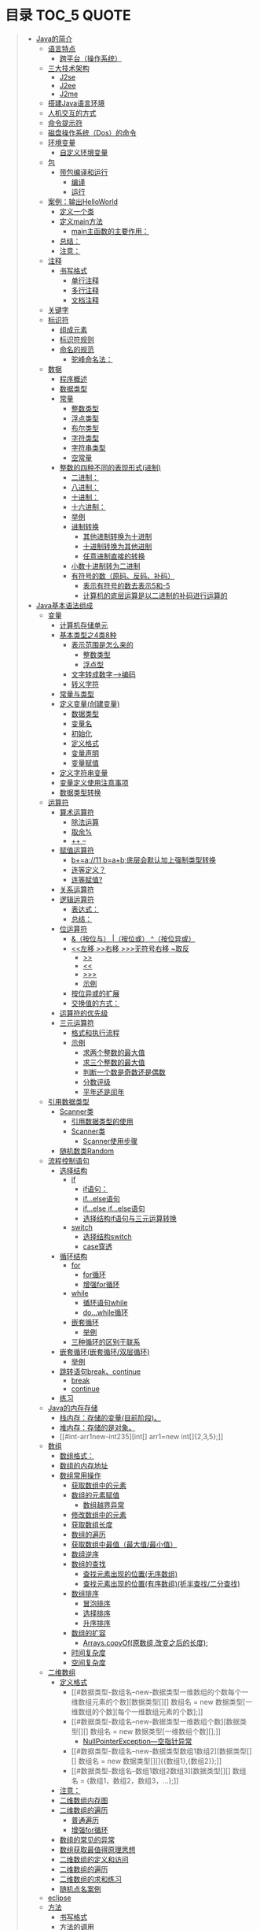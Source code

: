 * 目录                                                                          :TOC_5:QUOTE:
#+BEGIN_QUOTE
- [[#java的简介][Java的简介]]
  - [[#语言特点][语言特点]]
    - [[#跨平台操作系统][跨平台（操作系统）]]
  - [[#三大技术架构][三大技术架构]]
    - [[#j2se][J2se]]
    - [[#j2ee][J2ee]]
    - [[#j2me][J2me]]
  - [[#搭建java语言环境][搭建Java语言环境]]
  - [[#人机交互的方式][人机交互的方式]]
  - [[#命令提示符][命令提示符]]
  - [[#磁盘操作系统dos的命令][磁盘操作系统（Dos）的命令]]
  - [[#环境变量][环境变量]]
    - [[#自定义环境变量][自定义环境变量]]
  - [[#包][包]]
    - [[#带包编译和运行][带包编译和运行]]
      - [[#编译][编译]]
      - [[#运行][运行]]
  - [[#案例输出helloworld][案例：输出HelloWorld]]
    - [[#定义一个类][定义一个类]]
    - [[#定义main方法][定义main方法]]
      - [[#main主函数的主要作用][main主函数的主要作用：]]
    - [[#总结][总结：]]
    - [[#注意][注意：]]
  - [[#注释][注释]]
    - [[#书写格式][书写格式]]
      - [[#单行注释][单行注释]]
      - [[#多行注释][多行注释]]
      - [[#文档注释][文档注释]]
  - [[#关键字][关键字]]
  - [[#标识符][标识符]]
    - [[#组成元素][组成元素]]
    - [[#标识符规则][标识符规则]]
    - [[#命名的规范][命名的规范]]
      - [[#驼峰命名法][驼峰命名法：]]
  - [[#数据][数据]]
    - [[#程序概述][程序概述]]
    - [[#数据类型][数据类型]]
    - [[#常量][常量]]
      - [[#整数类型][整数类型]]
      - [[#浮点类型][浮点类型]]
      - [[#布尔类型][布尔类型]]
      - [[#字符类型][字符类型]]
      - [[#字符串类型][字符串类型]]
      - [[#空常量][空常量]]
    - [[#整数的四种不同的表现形式进制][整数的四种不同的表现形式(进制)]]
      - [[#二进制][二进制：]]
      - [[#八进制][八进制：]]
      - [[#十进制][十进制：]]
      - [[#十六进制][十六进制：]]
      - [[#举例][举例]]
      - [[#进制转换][进制转换]]
        - [[#其他进制转换为十进制][其他进制转换为十进制]]
        - [[#十进制转换为其他进制][十进制转换为其他进制]]
        - [[#任意进制直接的转换][任意进制直接的转换]]
      - [[#小数十进制转为二进制][小数十进制转为二进制]]
      - [[#有符号的数原码反码补码][有符号的数（原码、反码、补码）]]
        - [[#表示有符号的数去表示5和-5][表示有符号的数去表示5和-5]]
        - [[#计算机的底层运算是以二进制的补码进行运算的][计算机的底层运算是以二进制的补码进行运算的]]
- [[#java基本语法组成][Java基本语法组成]]
  - [[#变量][变量]]
    - [[#计算机存储单元][计算机存储单元]]
    - [[#基本类型之4类8种][基本类型之4类8种]]
      - [[#表示范围是怎么来的][表示范围是怎么来的]]
        - [[#整数类型-1][整数类型]]
        - [[#浮点型][浮点型]]
      - [[#文字转成数字-----编码][文字转成数字----->编码]]
      - [[#转义字符][转义字符]]
    - [[#常量与类型][常量与类型]]
    - [[#定义变量创建变量][定义变量(创建变量)]]
      - [[#数据类型-1][数据类型]]
      - [[#变量名][变量名]]
      - [[#初始化][初始化]]
      - [[#定义格式][定义格式]]
      - [[#变量声明][变量声明]]
      - [[#变量赋值][变量赋值]]
    - [[#定义字符串变量][定义字符串变量]]
    - [[#变量定义使用注意事项][变量定义使用注意事项]]
    - [[#数据类型转换][数据类型转换]]
  - [[#运算符][运算符]]
    - [[#算术运算符][算术运算符]]
      - [[#除法运算][除法运算]]
      - [[#取余][取余%]]
      - [[#---][++ --]]
    - [[#赋值运算符][赋值运算符]]
      - [[#ba11-bab底层会默认加上强制类型转换][b+=a;//11 b=a+b;底层会默认加上强制类型转换]]
      - [[#连等定义][连等定义？]]
      - [[#连等赋值][连等赋值?]]
    - [[#关系运算符][关系运算符]]
    - [[#逻辑运算符][逻辑运算符]]
      - [[#表达式][表达式：]]
      - [[#总结-1][总结：]]
    - [[#位运算符][位运算符]]
      - [[#按位与-按位或-按位异或][&（按位与） |（按位或） ^（按位异或）]]
      - [[#左移-右移-无符号右移-取反][<<左移 >>右移 >>>无符号右移 ~取反]]
        - [[#][>>]]
        - [[#-1][<<]]
        - [[#-2][>>>]]
        - [[#示例][示例]]
      - [[#按位异或的扩展][按位异或的扩展]]
      - [[#交换值的方式][交换值的方式：]]
    - [[#运算符的优先级][运算符的优先级]]
    - [[#三元运算符][三元运算符]]
      - [[#格式和执行流程][格式和执行流程]]
      - [[#示例-1][示例]]
        - [[#求两个整数的最大值][求两个整数的最大值]]
        - [[#求三个整数的最大值][求三个整数的最大值]]
        - [[#判断一个数是奇数还是偶数][判断一个数是奇数还是偶数]]
        - [[#分数评级][分数评级]]
        - [[#平年还是闰年][平年还是闰年]]
  - [[#引用数据类型][引用数据类型]]
    - [[#scanner类][Scanner类]]
      - [[#引用数据类型的使用][引用数据类型的使用]]
      - [[#scanner类-1][Scanner类]]
        - [[#scanner使用步骤][Scanner使用步骤]]
    - [[#随机数类random][随机数类Random]]
  - [[#流程控制语句][流程控制语句]]
    - [[#选择结构][选择结构]]
      - [[#if][if]]
        - [[#if语句][if语句：]]
        - [[#ifelse语句][if...else语句]]
        - [[#ifelse-ifelse语句][if...else if...else语句]]
        - [[#选择结构if语句与三元运算转换][选择结构if语句与三元运算转换]]
      - [[#switch][switch]]
        - [[#选择结构switch][选择结构switch]]
        - [[#case穿透][case穿透]]
    - [[#循环结构][循环结构]]
      - [[#for][for]]
        - [[#for循环][for循环]]
        - [[#增强for循环][增强for循环]]
      - [[#while][while]]
        - [[#循环语句while][循环语句while]]
        - [[#dowhile循环][do...while循环]]
      - [[#嵌套循环][嵌套循环]]
        - [[#举例-1][举例]]
      - [[#三种循环的区别于联系][三种循环的区别于联系]]
    - [[#嵌套循环嵌套循环双层循环][嵌套循环(嵌套循环/双层循环)]]
      - [[#举例-2][举例]]
    - [[#跳转语句breakcontinue][跳转语句break、continue]]
      - [[#break][break]]
      - [[#continue][continue]]
    - [[#练习][练习]]
  - [[#java的内存存储][Java的内存存储]]
    - [[#栈内存存储的变量目前阶段][栈内存：存储的变量(目前阶段)。]]
    - [[#堆内存存储的是对象][堆内存：存储的是对象。]]
    - [[#int-arr1new-int235][int[] arr1=new int[]{2,3,5};]]
  - [[#数组][数组]]
    - [[#数组格式][数组格式：]]
    - [[#数组的内存地址][数组的内存地址]]
    - [[#数组常用操作][数组常用操作]]
      - [[#获取数组中的元素][获取数组中的元素]]
      - [[#数组的元素赋值][数组的元素赋值]]
        - [[#数组越界异常][数组越界异常]]
      - [[#修改数组中的元素][修改数组中的元素]]
      - [[#获取数组长度][获取数组长度]]
      - [[#数组的遍历][数组的遍历]]
      - [[#获取数组中最值最大值最小值][获取数组中最值（最大值/最小值）]]
      - [[#数组逆序][数组逆序]]
      - [[#数组的查找][数组的查找]]
        - [[#查找元素出现的位置无序数组][查找元素出现的位置(无序数组)]]
        - [[#查找元素出现的位置有序数组折半查找二分查找][查找元素出现的位置(有序数组)(折半查找/二分查找)]]
      - [[#数组排序][数组排序]]
        - [[#冒泡排序][冒泡排序]]
        - [[#选择排序][选择排序]]
        - [[#升序排序][升序排序]]
      - [[#数组的扩容][数组的扩容]]
        - [[#arrayscopyof原数组改变之后的长度][Arrays.copyOf(原数组,改变之后的长度);]]
      - [[#时间复杂度][时间复杂度]]
      - [[#空间复杂度][空间复杂度]]
  - [[#二维数组][二维数组]]
    - [[#定义格式-1][定义格式]]
      - [[#数据类型-数组名--new-数据类型一维数组的个数每个一维数组元素的个数][数据类型[][] 数组名 = new 数据类型[一维数组的个数][每个一维数组元素的个数];]]
      - [[#数据类型-数组名--new-数据类型一维数组个数][数据类型[][] 数组名 = new 数据类型[一维数组个数][];]]
        - [[#nullpointerexception---空指针异常][NullPointerException---空指针异常]]
      - [[#数据类型-数组名--new-数据类型数组1数组2][数据类型[][] 数组名 = new 数据类型[][]{{数组1},{数组2}};]]
      - [[#数据类型-数组名--数组1数组2数组3][数据类型[][] 数组名 = {数组1，数组2，数组3，...};]]
    - [[#注意-1][注意：]]
    - [[#二维数组内存图][二维数组内存图]]
    - [[#二维数组的遍历][二维数组的遍历]]
      - [[#普通遍历][普通遍历]]
      - [[#增强for循环-1][增强for循环]]
    - [[#数组的常见的异常][数组的常见的异常]]
    - [[#数组获取最值得原理思想][数组获取最值得原理思想]]
    - [[#二维数组的定义和访问][二维数组的定义和访问]]
    - [[#二维数组的遍历-1][二维数组的遍历]]
    - [[#二维数组的求和练习][二维数组的求和练习]]
    - [[#随机点名案例][随机点名案例]]
  - [[#eclipse][eclipse]]
  - [[#方法][方法]]
    - [[#书写格式-1][书写格式]]
    - [[#方法的调用][方法的调用]]
      - [[#方法的注意事项][方法的注意事项]]
      - [[#单独调用][单独调用]]
      - [[#输出调用][输出调用]]
      - [[#赋值调用][赋值调用]]
    - [[#方法练习][方法练习]]
    - [[#方法的重载overload][方法的重载(overload)]]
    - [[#方法的传值][方法的传值]]
    - [[#方法的递归][方法的递归]]
  - [[#引用数据类型--类][引用数据类型--类]]
    - [[#自定义类][自定义类]]
    - [[#自定义类练习][自定义类练习]]
  - [[#arraylist集合][ArrayList集合]]
    - [[#arraylist创建变量的步骤][ArrayList创建变量的步骤]]
    - [[#arraylist的常见方法][ArrayList的常见方法]]
    - [[#arraylist集合的遍历][ArrayList集合的遍历]]
    - [[#arraylist集合补充方法][ArrayList集合补充方法]]
  - [[#随机点名器案例][随机点名器案例]]
  - [[#库存管理案例][库存管理案例]]
  - [[#数组方法练习][数组方法练习]]
    - [[#实现数组的遍历][实现数组的遍历]]
    - [[#数组逆原理][数组逆原理]]
    - [[#数组元素排序][数组元素排序]]
      - [[#选择排序selectsort][选择排序(selectSort)：]]
      - [[#冒泡排序bubblesort][冒泡排序(bubbleSort)：]]
      - [[#折半查找][折半查找]]
  - [[#超市管理系统][超市管理系统]]
- [[#面向对象][面向对象]]
  - [[#面向对象简介][面向对象简介]]
    - [[#面向对象与面向过程的比较][面向对象与面向过程的比较]]
    - [[#类与对象的关系][类与对象的关系]]
    - [[#对象的内存处理][对象的内存处理]]
  - [[#基本概念][基本概念]]
    - [[#成员变量和局部变量][成员变量和局部变量]]
    - [[#匿名对象][匿名对象]]
    - [[#构造方法][构造方法]]
    - [[#this关键字][this关键字]]
    - [[#构造代码块][构造代码块]]
      - [[#构造代码块-1][构造代码块]]
      - [[#局部代码块][局部代码块]]
    - [[#权限修饰符][权限修饰符]]
  - [[#基本概念2][基本概念2]]
    - [[#static][static]]
      - [[#静态变量][静态变量：]]
      - [[#静态方法][静态方法：]]
      - [[#静态代码块][静态代码块]]
    - [[#final][final]]
    - [[#abstract][abstract]]
    - [[#接口interface][接口interface]]
    - [[#内部类][内部类]]
    - [[#包-1][包]]
    - [[#垃圾分代回收机制][垃圾分代回收机制]]
- [[#面向对象的特征][面向对象的特征]]
  - [[#封装][封装]]
  - [[#继承][继承]]
    - [[#1-介绍][1. 介绍]]
    - [[#2-注意事项][2. 注意事项]]
    - [[#3-单继承与多继承的比较][3. 单继承与多继承的比较]]
    - [[#4-特征][4. 特征]]
    - [[#5-优点][5. 优点]]
    - [[#6-方法的重写][6. 方法的重写]]
    - [[#7-super关键字][7. super关键字]]
  - [[#多态][多态]]
- [[#api一][API(一)]]
  - [[#object][Object]]
  - [[#string][String]]
    - [[#-拼接与stringbuilder类的append方法][+ 拼接与StringBuilder类的append方法]]
    - [[#-拼接与stringbuilder类的appen方法的验证][+ 拼接与StringBuilder类的appen方法的验证]]
    - [[#charattochararray][charAt、toCharArray]]
    - [[#comparetocomparetoignorecaseconcatcaontains][compareTo、compareToIgnoreCase、concat、caontains]]
    - [[#endswithstartswithequalsinstanceofequalsignorecase][endsWith、startsWith、equals、instanceof、equalsIgnoreCase]]
    - [[#getbytesstring][getBytes、String]]
    - [[#hashcodeindexofinternisempty][hashCode、indexOf、intern、isEmpty]]
    - [[#lastindexofreplacesubstringtouppercasetolowercasetrim][lastIndexOf、replace、substring、toUpperCase、toLowerCase、trim]]
    - [[#tostring与stringvalueof的区别][toString与String.valueOf的区别]]
  - [[#正则表达式][正则表达式]]
    - [[#正则表达式举例][正则表达式举例]]
    - [[#空括号][空括号]]
    - [[#-][. \]]
    - [[#--][+ ？ *]]
    - [[#n-n-nm][{n} {n,} {n,m}]]
    - [[#捕获编号][捕获编号]]
    - [[#n][$n]]
    - [[#切分split][切分split]]
  - [[#包装类][包装类]]
  - [[#数字运算][数字运算]]
  - [[#日期][日期]]
- [[#api二][API(二)]]
  - [[#异常][异常]]
  - [[#集合][集合]]
  - [[#和集合相关的类][和集合相关的类]]
  - [[#泛型][泛型]]
  - [[#mapkv][Map<K,V>]]
- [[#api三][API(三)]]
  - [[#file][File]]
  - [[#io][IO]]
  - [[#线程][线程]]
  - [[#网络编程][网络编程]]
  - [[#jdk15的特性][JDK1.5的特性]]
  - [[#其他][其他]]
#+END_QUOTE

* Java的简介
  1995年由SUN公司推出的一款高级编程语言（Oak橡树），面向互联网编程，安全可靠、面向独享、跨平台等特点
** 语言特点
*** 跨平台（操作系统）
JVM（java虚拟机），想在不同平台运行java应用程序，需要在相应平台安装与之对应的运行环境（JVM）,把java应用程序放到JVM中运行，使得相同的应用程序得到的结果一样，进而屏蔽了底层操作系统的差异性
[[./Img/15.jpg]]
** 三大技术架构
J2se、J2ee、J2me；Jdk1.5位里程碑的版本，其中J2se更名为JavaSe，J2ee更名为JavaEE，J2ME更名为JavaME
*** J2se
Standard Edition 基础版--提供小型程序或者桌面服务解决方案
*** J2ee
Enterprise Edition 企业版--提供了企业中遇到的集中化或者模块化开发的解决方案
*** J2me
Micro Edition 小型版--终端的嵌入式开发提供了可能
** 搭建Java语言环境
- JRE（java Runtime Environment）java应用程序所需要的运行环境
- JRE = JVM + 核心类库（java程序启动的时候所必需的信息）
- JDK（java Development Kit）java的开发环境以及运行环境
- JDK = JRE + 开发工具包

- 从大到小排列
  + JVM-->JRE-->JDK
  安装JDK不可以出现空格和中文
** 人机交互的方式
1. 图形界面
2. 命令行模式
** 命令提示符
1. win+r
2. 地址栏输入cmd
** 磁盘操作系统（Dos）的命令
1. dir展示当前目录下的所有信息
2. cd翻转目录（cd.. :返回上一级）
   cd/：返回根目录（当前盘符）
** 环境变量
操作系统指定当前操作环境的参数
+ PATH = JDK bin文件夹所在地址
*** 自定义环境变量
1. JAVA_HOME = JDK的安装目录
2. PATH = %JAVA_HOME%\bin
** 包
package cm.tedu.exer
#+BEGIN_SRC java
package cm.tedu.exer;
class PackageDemo{
    public static void main(String[] args){
        System.out.println("OK");
    }
}
#+END_SRC
*** 带包编译和运行
#+BEGIN_SRC java
package cn.tedu.exer;
class PackageDemo{
    public static void main(String[] args){
        System.out.println("OK");
    }
}
#+END_SRC
#+BEGIN_SRC java
package cm.tedu.exer;
class PackageDemo{
    public static void main(String[] args){
        System.out.println("OK");
    }
}
#+END_SRC
**** 编译
1.  -d：新建目录;表示在编译的时候需要将包生成对应的文件夹
2.  .：当前目录
3.  E:\\ 编译之后产生的文件夹的存放位置
4.  javac -d . PackageDemo.java
5.  javac -d E:\\ PackageDemo1.java
**** 运行
1. Java 包名.类名
2. java cn.tedu.exer.PackageDemo
3. java cm.tedu.exer.PackageDemo1
** 案例：输出HelloWorld
*** 定义一个类
class HelloWorld{}
*** 定义main方法
#+BEGIN_SRC java
public static void main(String[] args){}
#+END_SRC
#+BEGIN_SRC java
class HelloWorld{
    public static void main(String[] args){}
}
#+END_SRC
**** main主函数的主要作用：
1. 可以让类单独运行
2. 是程序的入口
3. 被JVM调用
4. 输出语句
   System.out.println("helloworld");
*** 总结：
+ .java文件（源文件）经过编译成为.class文件（二进制文件/字节码文件）
+ 编译时期（检测代码的语法问题）
+ 运行时期（执行代码的逻辑）
*** 注意：
1. .class文件名称和类名一致
2. 公共类的类名要和.java文件的文件名称保持一致
3. .java文件中只能最多有一个公共类
4. .java文件中可以存储多个类，有几个类就会生成几个.class文件，如果出现大小写的问题就看最后一个
** 注释
*** 书写格式
编译时，编译器会忽略注释的存在。
**** 单行注释
//注释内容
**** 多行注释
/*
  注释内容
*/
- 可以嵌套单行注释，不可以嵌套多行注释
**** 文档注释
/**
  注释内容
*/
- 通过javadoc命令对注释的内容进行抽取，抽取到文档中（程序员说明书）
** 关键字
1. 在java中被赋予了特殊含义的单词，53个关键字，两个保留字（const,goto也是关键字）
2. 在java中所有的关键字都是小写的

[[./Img/17.png]]
** 标识符
在java中可以自定义的名称,就是名称的意思，所有的名称统称为标识符。
*** 组成元素
- 英文字符：a~z A~Z
- 数字：0~9
- 符号： _ $(一般不推荐使用$)
*** 标识符规则
- 数字不能开头
- 不可以使用关键字
- 严格区分大小写，不限制起名长度，尽量达到见名知意
*** 命名的规范
一个标识符可以由一个单词或者多个单词拼接而成
**** 驼峰命名法：
- 类名字/接口名字
  首字母大写，第二个单词首字母大写
  + AaaBbbCcc
  + HelloWorld Demo
  + UserService
  + ProdService
- 方法的名字/变量名字
  首字母小写，每个单词首字母大写
  + xxxYyyZzz
  + helloWorld demo
  + String userName = "zs";
  + int userId=3;
- 如果用作常量名称，则所有单词全部大写，单词之间用下划线连接
  final PI_NUM=3.14;
- 转悠名词通常全部大写
  String NBA="nba";
- 包名
  + 单级：xxx
  + 多级：xxx.yyy.zzz(cn.tedu.day01)(这个整体不是标识符，cn是标识符,tedu是标识符,day01是标识符)
- 常用名
  XXX_YYY_ZZZ
** 数据
*** 程序概述
程序 = 数据+逻辑
*** 数据类型
- 基本数据类型
  整数、浮点、字符、 布尔
- 引用数据类型
  数组、类、接口
*** 常量
在代码的执行过程中值不发生改变的量
**** 整数类型
**** 浮点类型
如1.0、-3.15、3.168等
**** 布尔类型
true false
**** 字符类型
+ 如'a' 'A' '0' '家'
+ 字符必须使用''包裹，并且其中智能且仅能包含一个字符
**** 字符串类型
+ 字符串String类型是一种引用类型
+ 如"我爱你"  "01234" "null"
+ 字符串必须使用""包裹，其中可以包含0~N个字
**** 空常量
null
*** 整数的四种不同的表现形式(进制)
进制：进位的一种方式（逢X进1）
+ 计算机底层用的是二进制
**** 二进制：
1. 0~1，满2进1，1+1=10，11+1=100，在JDK1.7之前，程序中不允许定义二进制数字；
2. 从JDK1.7开始，允许在程序中定义二进制数字,但必须以0b/0B作为开头;0b000111 0B101101
**** 八进制：
0~7，满8进1，7+1=10，17+1=20，77+1=100，要求以0作为开头  05
**** 十进制：
0~9，满10进1，数字如果没有特殊表示，就默认是十进制
**** 十六进制：
0~9，a~f，满16进1，8+1=9，9+1=A，A+1=B，F+1=10，39+1=3A,99+1=9a，9f+1=A0，ff+1=100，要求以0X/0x作为开头 0x5 0xAF
**** 举例
#+BEGIN_SRC java
class JavaDemo2{
    public static void main(String[] args){
        //输出二进制数
        System.out.println(0b100);
        //输出八进制
        System.out.println(0100);
        //输出十进制
        System.out.println(100);
        //输出十六进制
        System.out.println(0x100);
    }
}
#+END_SRC
**** 进制转换
***** 其他进制转换为十进制
****** 二进制转换为十进制
#+BEGIN_VERSE
从低位次（数字最右边是低位次）开始，按位次乘以2的位次次幂，然后求和
#+END_VERSE
[[./Img/16.png]]
#+BEGIN_VERSE
100 ---> 4
=1*2^2 + 0*2^1 + 0*2^0
=4
1101 ---> 13
= 1*2^0 + 0*2^1 + 1*2^2 + 1*2^3
=13
#+END_VERSE
****** 十六进制转换为十进制
[[./Img/18.png]]
#+BEGIN_VERSE
522 ---> 1314
=5*16^2 + 2*16^1 + 2*16^0
=1314
基数：X进制 X
位：每位上的数
权：从右往左由0开始编号
规律：位乘以基数的权次幂之和
#+END_VERSE
***** 十进制转换为其他进制
****** 十进制转换为二进制
+ [[./Img/19.png]]
+ 十进制 14 ---> 二进制 1110
+ 规律：除基取余，直至商为0，余数翻转
***** 任意进制直接的转换
****** 二进制向八进制转换
[[./Img/20.png]]
#+BEGIN_VERSE
三变一----从低位次开始，每三位二进制划分为一组，产生一个八进制数字，最高位可能不足三位，补0，补齐三位，然后也产生一个八进制数字
1100110 = 0146
001 100 110
001 = 1
100 = 4
110 = 6
#+END_VERSE
****** 八进制向二进制转换
[[./Img/21.png]]
#+BEGIN_VERSE
一变三----每一位八进制都会产生三位二进制数字
0527 = 101 010 111
   5 = 101
   2 = 010
   7 = 111
#+END_VERSE
****** 二进制转十六进制
[[./Img/22.png]]
#+BEGIN_VERSE
四变一----每四位产生一位十六进制
1110101101 = 0x3ad
      1101 = d(13)
      1010 = a(10)
      0011 = 3
#+END_VERSE
****** 十六进制转二进制
[[./Img/23.png]]
#+BEGIN_VERSE
一变四
0xe3c = 1110 0011 1100
e(14) = 1110
    3 = 0011
c(12) = 1100
#+END_VERSE
****** 以十进制为中转进行转换
#+BEGIN_VERSE
X进制先转为十进制，这个十进制转换为Y进制
二进制 101 ---> 八进制 5
= 1*2^2 + 1*2^0
= 5
#+END_VERSE
****** 15*4=120是几进制？
将对应的进制设为n，将等号两边的都转换为10进制进行计算

(5*n^0 + 1*n^1)*(4*n^0) = 0*n^0 + 2*n^1 + 1*n^2

****** 拆分组合
+ 三个二进制的数范围为0~7（000~111），0~7可以看做是8进制
******* 二进制--->八进制（三变一）
#+BEGIN_VERSE
从低位次开始，每三位二进制划分为一组转换为十进制数，最高位可能不足三位，用0补齐三位
1100110 ---> 001100110 ---> 001 100 110 ---> 1 4 6
1100110 ---> 0146(八进制以0开头)
#+END_VERSE
******* 八进制--->二进制（一变三）
0527 ---> 101010111
******* 二进制转换为十六进制（四变一）
1110101101 ---> 0011 1010 1101 ---> 3 10 13 ---> 3 a d ---> 0x3ad
******* 十六进制--->二进制（一变四）
0xe3c ---> e 3 c ---> 14 3 12 ---> 1110 0011 1100 ---> 111000111100
**** 小数十进制转为二进制
+ 3.28 = 11.0 1 0 0 0 1 1 1...
+ 0.28*2 = 0.56*2 = 1.12->0.12*2 = 0.24*2 = 0.48*2 = 0.96*2 = 1.92->0.92
- 整数部分除以2转换为二进制，小数部分乘以2取结果的整数部分，然后继续乘以2取结果整数部分，无限循环...
- 绝大部分小数底层二进制是一个无限位数，表示的不精准，导致计算机在存储小数的时候是不精准的
**** 有符号的数（原码、反码、补码）
计算机的底层运算是以二进制的补码进行运算的,所有的数据在底层都是二进制数据补码形式表示的原码、反码、补码
***** 表示有符号的数去表示5和-5
|------+--------+---------|
| 原码 |        |         |
|      | 符号位 |  数值位 |
|    5 |      0 | 0000101 |
|   -5 |      1 | 0000101 |
|------+--------+---------|
正数的符号位是0，负数是1
|------+--------+---------|
| 反码 |        |         |
|      | 符号位 |  数值位 |
|    5 |      0 | 0000101 |
|   -5 |      1 | 1111010 |
|------+--------+---------|
正数的反码和原码一致，负数的反码是在原码的基础上符号位不变，其他为取反
|------+--------+---------|
| 补码 |        |         |
|      | 符号位 |  数值位 |
|    5 |      0 | 0000101 |
|   -5 |      1 | 1111011 |
|------+--------+---------|
正数的原、反、补一致，负数的补码是在反码的基础上符号位不变，其他在反码的基础上+1
***** 计算机的底层运算是以二进制的补码进行运算的
-4+1 = -3
|----------+----------+----------+----------+------+----|
| 10000000 | 00000000 | 00000000 | 00000100 | 原码 |    |
| 11111111 | 11111111 | 11111111 | 11111011 | 补码 | -4 |
| 11111111 | 11111111 | 11111111 | 11111100 | 反码 |    |
|----------+----------+----------+----------+------+----|
|          |          |          |          |      | +1 |
|----------+----------+----------+----------+------+----|
| 11111111 | 11111111 | 11111111 | 11111101 | 补码 |    |
| 11111111 | 11111111 | 11111111 | 11111100 | 反码 | -3 |
| 10000000 | 00000000 | 00000000 | 00000011 | 原码 |    |
|----------+----------+----------+----------+------+----|
* Java基本语法组成
** 变量
- 变量概述
  + 在代码执行过程中值发生改变的量
  + 变量是内存中装载数据的容器
*** 计算机存储单元
- 在计算机中，是以二进制形式来存储数据，每一位二进制在内存中称之为一“位”(bit,简写为b)
- 变量是内存中最小的容器，用来存储数据
- 计算机存储的最小单位叫 "位（bit）"，又称之为"比特位"，通常以小写的"b"表示
- 计算机存储空间的计量单位为"字节（byte）为最小的存储单元，通常用大写"B"表示，字节由连续的8个位组成
  #+BEGIN_EXAMPLE
  8bit = 1byte
  1024B = 1KB
  1024KB = 1MB
  1024MB = 1GB
  1024GB = 1TB
      ...
  100Mb = 12.5MB
  #+END_EXAMPLE
*** 基本类型之4类8种
- 数据类型分为基本数据类型和引用数据类型（数组、类、接口）
- 变量必须要有明确的类型，什么类型的变量装载什么类型的数据
  + 基本数据类型（4类8种)
    | 整数             | 占用内存（字节） | 表示范围                                         |
    |------------------+------------------+--------------------------------------------------|
    | byte（字节）     |                1 | -128（-2^7） ~ 127(2^7-1)                        |
    | short（短整型）  |                2 | -23767-(2^15) ~ 32767(2^15-1)                    |
    |                  |                  |                                                  |
    | int（整型）      |                4 | -2147483648(-2^31) ~ 2147483648(2^31-1)          |
    | long（长整型）   |                8 | -2^63  ~ 2^63-1                                  |
    | float（单精度）  |                4 | -3.403E38(-10^38) ~ 3.403E38(10^38)              |
    | double（双精度） |                8 | -1.798E308(-10^308) ~ 1.798E308(10^              |
    | boolean          |                1 | 只有两个值true与false                            |
    | char             |                2 | 0 ~ 65535   表示一个字符，如（'a' 'A' '0' '家'） |
    |------------------+------------------+--------------------------------------------------|
    - 文字转成数字---编码     转换规则--编码表
  + 4e4 = 4*10^4 表示十进制的科学计数法
  + 0x5p3 = 5*2^3 表示的是十六进制的科学计数法
  + 整数默认为int，小数默认为double
  + long类型需要在结尾添加l/L作为标识：long l = 10L;
  + float类型需要在结尾添加f/F作为标识：float f = 3.5f;
  + 一个字符直接量只能代表一个字符，不可以在一个字符直接量中写入多个字符，不允许有空的字符直接量
    [[./Img/24.png]]
  + 引用数据类型（复杂数据类型）
**** 表示范围是怎么来的
***** 整数类型
#+BEGIN_VERSE
byte ---> 1byte = 8bit ---> 1bit表示两个二进制数：0或者1;2bit表示四个二进制
数：00、11、01、10;3bit表示8个二进制数：000、001、011、010、111、101、
110、100,以此类推,1byte表示2^8（256）个二进制数，正数最大的是01111111也可以理解为10000000-1（2^7-1）
所以范围为：-128~127
short ---> 2byte = 16bit ---> -2^15 ~ 2^15 - 1
int ---> 4byte = 32bit ---> -2^31 ~ 2^31 - 1
long ---> 8byte = 64bit ---> -2^63 ~ 2^63 - 1
#+END_VERSE
***** 浮点型
float --->4byte

**** 文字转成数字----->编码
字符在存储过程中需要按照某周规则转化为数字，这种转化规则称之为编码，记录编码形成的表格形式称之为编码表---码表
|-----------------+---------+---------------------------------------------|
| 转换规则        | ------> | 编码表                                      |
| ASCII           |         | （阿斯科码表  128位 占一个字节）            |
| ISO8859-1       |         | （西欧码表    256位 占一个字节）            |
| GB2312          |         | （简体中文          占两个字节）            |
| Big5            |         | （繁体              占两个字节）            |
| GBK             |         | （国标码            占两个字节）            |
| Unicode编码体系 |         | （utf-8占三个字节 utf-16占两个字节 utf-32） |
|-----------------+---------+---------------------------------------------|
#+BEGIN_VERSE
char c = 'a' '中'; 用的是GBK，内存占几个字节？
'a'占一个字节
'中'占两个字节
所有的完整码表默认兼容西欧码表
#+END_VERSE
**** 转义字符
[[./Img/25.png]]
*** 常量与类型
- java中默认的整数类型是int类型
- java中默认的浮点型是double类型
  1. 3.14没有后缀，所以为double类型
  2. 5.28D为double类型
  3. 1.26F为float类型
*** 定义变量(创建变量)
**** 数据类型
限制数据的变化范围
**** 变量名
区分其他变量
**** 初始化
保证变量操作之前有数据
**** 定义格式
数据类型 变量名 = 数据值;
int    a    =  100;
**** 变量声明
int j;
**** 变量赋值
j = 6;
#+BEGIN_SRC java
/*
  定义Java中的变量
  定义出所有数据类型的变量
  四类八种
,*/
class VariableDemo{
    public static void main(String[] args){
    //定义整数类型，字节类型byte类型
    //内存中1个字节，-128 ~ 127
    byte b = 100;
    System.out.println(b);

    //定义整数类型，短整型，short类型
    //内存中2个字节，-32768 ~ 32767
    short s = 200;
    System.out.println(s);

    //定义整数类型，整型，int类型
    //内存中4个字节，-2147483648 ~ 2147483647
    int i = 500006;
    System.out.println(i);

    //定义整数类型，长整型，long类型
    //内存中8个字节
    long l = 21474836470L;
    System.out.println(l);

    //定义浮点数据类型，单精度，float类型
    //内存中4个字节
    float f = 1.0F;
    System.out.println(f);

    //定义浮点数据类型，双精度double类型
    //内存中8个字节
    double d = 2.2;
    System.out.println(d);

    //定义字符类型，char
    //内存中2个字节，必须单引号包裹，只能写1个字符
    char c = '我';
    System.out.println(c);

    //定义布尔类型，boolean
    //内存中1个字节，数据值，true false
    boolean bool = true;
    System.out.println(bool);
    }
}
#+END_SRC
*** 定义字符串变量
#+BEGIN_SRC java
/*
  常量：字符串，双引号，包裹，“0 ~ n”
,*/
class Variable_1{
    public static void main(String[] args){
        //定义变量，字符串类型，数据类型String表示字符串的数据类型
        String s = "我爱Java";
        //String属于引用类型，定义方式和基本类型一样
        System.out.println(s);

    }
}
#+END_SRC
*** 变量定义使用注意事项
- 变量定义后可以不赋值，使用时在赋值，不赋值不能使用
  #+BEGIN_SRC java
  class Variable_2{
      public static void main(String[] args){
          int x;
          x = 20;
          System.out.println(x);
      }
  }
  #+END_SRC
- 变量使用是有自己的作用范围，变量的有效范围是只在定义的一对大括号内
  #+BEGIN_SRC java
  class Variable_3{
      public static void main(String[] args){
          int i = 5;
          System.out.println(i);
          {
              int j = 10;
          }
          System.out.println(j);
          }
      }
  #+END_SRC
- 变量不可以重复定义
*** 数据类型转换
范围小的数据类型值（如byte），可以直接转换为范围大的数据类型值（如int）

byte、char、short只要做操作都会类型提升为int类型(byte、char、short在底层是按照int类型进行存储的)

范围大的数据类型值（如int），不可以直接转换为范围小的数据类型值（如byte）
#+BEGIN_SRC java
class DataTypeDemo{
    public static void main(String[] args){
        //相同数据类型
        int a=1;
        int b=2;
        System.out.println(a+b);
        //不同数据类型
        byte b1=3;
        int i=5;
        int c=b1+i;
        System.out.println(c);

        //byte --- short 可以
        /*byte b1 = 10;
        short c2=b;*/

        //java会进行类型检查，如果是字符就会安装对应的编码就会转换成对应的数值在赋值给变量s
        //如果这个数值不在变量的表示范围之内就会报错
        short s='中';
        char c3=97;
        System.out.prtinln(c);
        //除了char类型其他的基本类型都会有负值
        //可能会导致出现负值char找不到对应的字符
        /*double s=-10;
        char c=s;*/
        char c4=19;
        int i4=c4;
        System.out.println(c4);
    }
}
#+END_SRC
[[./Img/26.png]]

[[./Img/27.png]]

如果=右边只有常量进行运算就会进行编译时期的优化，就会直接算出结果值在进行赋值

[[./Img/28.png]]

- 自动类型转换（范围小转大）
  范围大的数据类型 变量 = 范围小的数据类型值;
  double d = 1000;
- 强制类型转换（范围大转小）
  大类型可以强转为小类型，但是在转化的时候因为字节的损失所以可能导致数据不准确
  强制类型转换，没有要求的时候，不做
  范围小的数据类型 变量 = （范围小的数据类型）范围大的数据类型值;
  int i = (int)6.718; //i的值为6

  double d = 3.14;
  int i2 = (int)d;    //i2的值为3
  #+BEGIN_SRC java
  /*
    128 二进制
    00000000 00000000 00000000 10000000 int
    128int转为byte为：10000000 补码
                     11111111  反码
                     10000000  原码
    值为 -0   表示当前数据类型的最小值，为-128
  */
  class DataTypeDemo1{
      public static void mian(String[] args){
          //b11=-128
          byte b11 = (byte)128;
          System.out.println(b11);
      }
  }
  #+END_SRC
** 运算符
*** 算术运算符
**** 除法运算
- 如果都是整型数据进行操作，结果一定是整型
  i*1.0/j 结果就是浮点数
  #+BEGIN_SRC java
  class SuanShu{
      public static void main(String[] args){
          int i=900;
          int j=9;
          System.out.println(i/j);
          System.out.println(i*1.0/j);
      }
  }
  #+END_SRC
- 算术异常
  ArithmeticException:/by zero ---算术异常
  #+BEGIN_SRC java
  System.out.println(a/0);
  #+END_SRC
- Infinity -Infinity   正无穷大 负无穷大   java允许小数除0
  #+BEGIN_SRC java
  System.out.println(a*1.0/0);
  System.out.println(-a*1.0/0);
  #+END_SRC
- NaN -- not a Number
  #+BEGIN_SRC java
  System.out.println(-0.0/0.0);
  #+END_SRC
**** 取余%
取余结果的正负和%左边的正负一致
#+BEGIN_SRC java
System.out.println(-a%3);
#+END_SRC
**** ++ --
- 单独使用
  #+BEGIN_SRC java
  int a =4;
  int a1 = 4;
  //4
  System.out.println(a++);
  //5
  System.out.println(a);
  //4
  System.out.println(a1--);
  //3
  System.out.println(a1);

  //3
  System.out.println(--a);
  //3
  System.out.println(a);
  #+END_SRC
- 如果++或者--用在操作数的后面，先进行赋值，在进行自加或者更自减
- 如果++或者--用在操作数的前面，先自加1或者自减1，在进行赋值
- 参与运算
- =右边前面的值发生改变之后会影响后面的值
  #+BEGIN_SRC java
  b =++a+a--+a++;
  //14
  System.out.println(b);
  //5
  System.out.println(a);
  #+END_SRC
  [[./17.png]]
- byte、char、short使用++时底层都有强制类型转换
  #+BEGIN_SRC java
  //-128
  byte b = 127;
  b++;
  System.out.println(b);
  #+END_SRC
  #+BEGIN_SRC java
  //b
  char c='a';
  c++;
  System.out.println(c);
  #+END_SRC
  #+BEGIN_SRC java
  //-32768
  short s=32767;
  s++;
  System.out.println(s);
  #+END_SRC
  #+BEGIN_SRC java
  /*
    算术运算符
    + 加法，连接
    - 减法
    ,* 乘法
    /除法
    % 取模，获取余数
    ++ 自加1
    -- 自减1

    byte/short/char在 运算的时候会自动提升为int
    int在计算完成之后结果一定是int
    小类型和大类型运算的时候结果一定是大类型
    整数/0---算数异常
    非零小数/0 非零数字/0.0---infinity
    0/0.0 0.0/0 0.0/0.0---NaN
    %的结果的符号看的是%左边数字的符号
    ++/-- 自增/自减 ---在变量之前先自增后运算；在变量之后先运算后自增---在底层做了一次强制转换
    任何数据在计算机中存储的补码

    ,*/
  class Operator{
      public static void main(String[] args){
          // + 连接作用，将一个字符串和其他数据连接起来
          // + 遇到字符串，变成连接符号
          // + 任何类型只要和字符串+，所有的数据都变成了字符串
          System.out.println("5+5="10);

          //byte/short/char在参与运算的时候会自动提升为int
          byte i = 3, j = 4;
          //byte k = i + j;
          //k的类型必须是int
          byte k = (byte)(i + j);
          int k = i + j;

          //除法运算
          //如果都是整型数据进行操作，结果一定是整型
          int i = 100;
          int j = 9;
          System.out.println(i/j);
          //以下操作得到的不是整型
          System.out.println(i*1.0/j);

          //取模运算，两个数相除，获取的是余数
          int k = 6;
          int m = 2;
          System.out.println(k%m);

          //自增运算 ++
          int a = 3;
          int b = 4;

          a++;
          System.out.println(a);

          ++b;
          System.out.println(b);
      }
  }
  #+END_SRC

  #+BEGIN_SRC java
  /*
    ++ 写在变量前面，和写在变量后面的区别
    a = 1;
    a++;
    ++a;
    变量独立计算的时候，++在前在后没有区别
    j = i++; ---> ++ 后算，先将i的值，赋值j，i自己在++

    n = ++m; ---> ++ 先算，后将++过的值赋给n

  ,*/
  class Opeartor_1{
      public static void main(String[] args){
          int j = 5;
          int j = i++;
          System.out.println(i);//6
          System.out.println(j);//5

          int m = 5;
          int n = ++m;
          System.out.println(m);//6
          Syetem.out.println(n);//6
      }
  }
  #+END_SRC
  #+BEGIN_SRC java
  class SuanShu1{
      public static void main(String[] args){
          int a = 4;
          int b = 5;

          //整型和浮点型数据遇到字符会和字符对应的编码值进行相加
          System.out.println(a + b + 'a');
          //字符串可以和任意数据类型的数据进行拼接
          System.out.println(a + b + "c" + 'a');
          // + 可以是相加，也可以是字符串连接符
          System.out.println(a + b);
          System.out.println("A:" + a + ",B:" + b);

      }
  }
  #+END_SRC
*** 赋值运算符
[[./Img/29.png]]
#+BEGIN_SRC java
/*
  赋值运算符
  =
  += -= *= /= %= &= |= ^= <<= >>= >>>=
  ,*/
class Operator_4{
    public static void main(String[] args){
        //= 赋值运算，将后面的值，赋值给左边的变量
        int i = 3;
        i = i + 3;
        System.out.println(i);

        //+= 赋值运算符 i+=3 --->  i=i+3
        int j = 5;
        j+=6;//j=j+6;
        System.out.println(j);

        //byte char short 使用++ --时底层都是强制类型转换
        byte b = 1;
        // b = b + 1;//无法进行相加，需要进行强制转换
        b = (byte)(b+1);
        System.out.println(b);

        byte b1 = 1;
        b1 += 1;//等同于(byte)(b + 1);
        System.out.println(b1);

    }
}
#+END_SRC
**** b+=a;//11 b=a+b;底层会默认加上强制类型转换
      #+BEGIN_SRC java
          byte a=10;
          byte b=1;
          b+=a;//11 b=a+b;
          System.out.println(b);
      #+END_SRC
**** 连等定义？
      #+BEGIN_SRC java
          int x=y=z;//不支持
          int x=1,y=3,z=2;//支持
      #+END_SRC
**** 连等赋值?
      [[./Img/30.png]]
      #+BEGIN_SRC java
          byte a=4;
          byte b=1;
          b=a+=a-=a+=a*=5;
          System.out.println(b);//-16
          System.out.println(a);//-16
      #+END_SRC
      等号后面的值如果改变不会影响前面得值
      #+BEGIN_SRC java
          byte a=4;
          byte b=1;
          b=a+=a-=a+=a*=++a;
          System.out.println(b);//-16
      #+END_SRC
*** 关系运算符
==、>、<、> =、< =、! =
比较（关系）运算符--结果一定是布尔值
*** 逻辑运算符
用于连接布尔值或者布尔表达式的符号
**** 表达式：
用于连接变量或者数据，而且符合java语法的式子
a+b(算术表达式)
a<b(布尔表达式)
&(逻辑与)  |逻辑或   ^逻辑异或  ！逻辑非  ||双或
**** 总结：
逻辑运算符，对两个BOOLEAN类型数据之间进行计算
结果也是BOOLEAN类型

&（按位与）       :只要有一个FALSE，结果就FALSE
(或)|           :只要有一个TRUE，结果就是TRUE
^（按位异或）     :两边相同为FALSE，不同为TRUE
!(非)           :取反 !TRUE = FALSE  !FALSE = TRUE
&&(短路与.逻辑与) :一边是FALSE，另一边不运行;左边是false，则右边默认不执行--短路
(短路或逻辑或)||  :一边true，另一边不运行;如果左边是true，则右边就默认不执行--短路

如果双或在双与的前面，双或发生短路，就会把双与一起短路掉
&&和||优先级一样
开发中常用双与和双或
#+BEGIN_SRC java
class Operator_5{
    public static void main(String[] args){
        System.out.println(false & true);
        System.out.println(false | true);
        System.out.println(false ^ false);//F
        System.out.println(true ^ true);//T
        System.out.println(true ^ false);//F

        System.out.println(!true);
        System.out.println("--------------------------------");
        int i = 3;
        int j = 4;
        System.out.println(3>4 && ++j>2);
        System.out.println(i);
        System.out.println(j);

        System.out.println(3==3 || ++j>2);
        System.out.println(i);
        System.out.println(j);

        //&&在||前面时，不能短路||
        int i1=3,j1=5;
        boolean b1 = false && i1++ > 1 || j1++>3;
        System.out.println(i1);
        System.out.println(j1);
        System.out.println(b1);

        //||在&&前面时，短路&&
        int i2=3,j2=5;
        boolean b2 = true || i2++ > 6 && j2++ > 10;
        System.out.println(i2);
        System.out.println(j2);
        System.out.println(b2);

    }
}
#+END_SRC
#+BEGIN_SRC java
class Luoji{
    public static void main(String[] args){
        int a=3;
        int b=4;
        int c=5;
        int a1=3;
        int b1=4;
        int c1=5;
        int a2=3;
        int b2=4;
        int c2=5;
        int a3=3;
        int b3=4;
        int c3=5;
        int a4=3;
        int b4=4;
        int c4=5;
        System.out.println((a++==b)&&(c++>b));
        //4,4,5
        System.out.println(a+","+b+","+c);

        System.out.println((c1++>b1)&&(a1++==b1));
        //4,4,6
        System.out.println(a1+","+b1+","+c1);

        System.out.prtinln(true&&(a2++!=b)||(c2++>b2));
        //4,4,5
        System.out.println(a2+","+b2+","+c2);

        System.out.prtinln(false&&(a3++!=b)||(c3++>b3));
        //3,4,6
        System.out.println(a3+","+b3+","+c3);

        //如果双或在双与的前面，双或发生了短路就会把双与一起短路掉
        // System.out.println(true||(a4++!=b4)&&(c4++>b4));
        //3,4,5
        // System.out.println(a4+","+b4+","+c4);
        System.out.println(true&&c4++>b4);
        System.out.println(c4);
    }
}
#+END_SRC
*** 位运算符
要把数据转成二进制的补码形式才能进行位运算
移位的位数要对32进行取余，取余的结果才是真正移动的位数--规定
**** &（按位与） |（按位或） ^（按位异或）
任意一个数&1==1就是奇数
任意一个正数&任意一个数=正数
任意一个负数|任意一个数=负数
任意一个数|0=原来的值

      4 & 5=4 遇0则0
        4 00000000 00000000 00000000 00000100
      & 5 00000000 00000000 00000000 00000101
      --------------
        4 00000000 00000000 00000000 00000100

      4 | 5=5 遇1则1
        4 00000000 00000000 00000000 00000100
      | 5 00000000 00000000 00000000 00000101
      --------------
        5 00000000 00000000 00000000 00000101

      4 ^ 5 =1 相同则0 不同则1
        4 00000000 00000000 00000000 00000100
      ^ 5 00000000 00000000 00000000 00000101
      --------------
        1 00000000 00000000 00000000 00000001
      ~ 4=
        4 00000000 00000000 00000000 00000100 补
          11111111 11111111 11111111 11111010 反
       -5 10000000 00000000 00000000 00000101 原
      [[./Wei.java]]
**** <<左移 >>右移 >>>无符号右移 ~取反
***** >>
如果是正数右移几位就在最左边补几个0;如果是负数右移几位就在最左边补几个1;如果是正数右移几位，操作数/2^移动位数
***** <<
无论正负数左移几位最右边就补几个0,左移几位，操作数*2^移动位数

***** >>>
一定是正数,无论正负数右移几位，就在最左边补几个0
***** 示例
#+BEGIN_SRC
      4 >> 2
      4 [00]00000000 00000000 00000000 000001(00)
      1     00000000 00000000 00000000 00000001

      4 << 2
      4  (00)00000000 00000000 00000000 00000100[00]
      16     00000000 00000000 00000000 00010000

      4 >>> 2
      4 [00]00000000 00000000 00000000 000001(00)
      1     00000000 00000000 00000000 00000001
#+END_SRC
      #+BEGIN_SRC java
      class WeiDemo4{
          public static void main(String[] args){
              // >>
              System.out.println(4>>2);//4/2^2
              // <<
              System.out.println(4<<2);//4*2^2
              //>>>
              System.out.println(4>>>2);
          }
      }
      #+END_SRC
**** 按位异或的扩展
如果一个数按位异或上另一个数两次，结果就是本身
**** 交换值的方式：
- 方式一：异或法
  int x = 5
  int y = 7

  x = x ^ y;
  y = x ^ y; ---> y = x ^ y ^ y; ---> y = x; ---> y = 5;
  x = x ^ y; ---> x = x ^ y ^ x; ---> x = y; ---> x = 7;
  #+BEGIN_SRC java
  class WeiDemo2{
      public static void main(String[] args){
          int a=4;
          int b=5;
          //按位异或
          a=a^b;
          b=a^b;
          a=a^b;
          System.out.println("a:"+a+",b:"+b);

      }
  }
  #+END_SRC
- 方式二：加减法
  int x = 3;
  int y = 7;

  x = x + y;
  y = x - y; ---> y = x + y - y; ---> y = x; ---> y = 3;
  x = x - y; ---> x = x + y - x; ---> x = y; ---> x = 7;
  #+BEGIN_SRC java
  class WeiDemo3{
      public static void main(String[] args){
          int a=4;
          int b=5;
          a=a+b;
          b=a-b;
          a=a-b;
          System.out.println("a:"+a+",b:"+b);
      }
  }

  #+END_SRC
- 方式三：第三方变量
  int x = 3;
  int y = 7;
  int z = x;
  x = y;
  y = z;
  #+BEGIN_SRC java
  class WeiDemo1{
      public static void main(String[] args){
          int a=4;
          int b=5;
          //中间变量
          int temp=a;
          a=b;
          b=temp;
          System.out.println("a:"+a+",b:"+b);
      }
  }
  #+END_SRC
- 扩展：考虑三种方式的优劣性
  异或法的效率最高，但使用频率最低            ---只能适用于整数值的交换
  加减法的效率低于异或法，但是高于第三方变量法  ---理论上适用于数值型（小数运算不准确）
  第三方变量法的效率最低，但是使用频率是最高的  ---适用于所有的类型
*** 运算符的优先级
() ~ ++ -- ! * / % + - << >> >>> 关系 逻辑 & | ^ 三元 赋值
#+BEGIN_SRC java
class OperatorDemo121{
    public static void main(String[] args){
        /*
          如果算术比关系的优先级高，就先算2+5 =7，然后比较3>7，所以结果是false
          如果关系比算术高，就先算3>2 = true,然后计算true + 5，因为类型不能转换，所以会报错
          System.out.println(3>2+5);
        ,*/

        /*
          如果先算的是关系，那么就先计算2>3=false,然后计算true&&false = false
          如果先计算逻辑，那么先算true&&2不能计算，会报错
          System.out.println(true&&2>3);
        ,*/

        /*
          如果位比算术优先级高，先算5&1=1，然后计算3+1=4
          如果算术比位的高，先算3+5=8，然后计算8+1=0
          System.out.println(3 + 5 & 1);
        ,*/

        /*
          位>关系   ----true
          位<关系   ----报错
          System.out.println(3 > 5 & 1);
        ,*/

        /*
          算术>位 ---20
          位>算术 ---11
          System.out.println(3 + 2 << 2);
        ,*/

        /*
          位>关系 ---false
          关系>位 ---报错
          System.out.println(3 > 2 << 2);
        ,*/

        /*
          ~>算术 ---2
          算术>~ --- -8
          System.out.println(~2 + 5);
        ,*/
    }
}
#+END_SRC
*** 三元运算符
**** 格式和执行流程
格式：
表达式（布尔值） ? 表达式值1:表达式值2;
执行流程：
先去计算表达式的值，如果这个值是true，就把表达式值1返回，
如果这个值是false，就把表达式值2进行返回
**** 示例
***** 求两个整数的最大值
#+BEGIN_SRC java
class Operator_6{
    public static void main(String[] args){
        //求两个整数的最大值
        int a=5;
        int b=9;
        //有另一个变量来接收值得时候，要保证这个变量的类型和两个表达式值的类型一致
        System.out.println(max);
        //连个表达式值的类型可以不一样但是有个前提，没有另一个变量来接收返回值
        System.out.println(a>b?'a':true);
    }
}
#+END_SRC
***** 求三个整数的最大值
#+BEGIN_SRC java
class Operator122{
    public static void main(String[] args){
        int i = 3,j = 8,k = 5;
        //三元表达式的嵌套
        int max = i > j ? (i > k ? i : k) : (j > k ? j : k);
        System.out.println(max);

        /*int max = i > j ? i : j;
        max = max > k ? max : k;
        System.out.println(max);
        ,*/
    }
}
      #+END_SRC
***** 判断一个数是奇数还是偶数
#+BEGIN_SRC java
class Operator133{
    public static void main(String[] args){
        //定义一个整数变量，判断这个整数是一个寄数还是一个偶数
        int num = 15;
        String str = (num % 2) == 1 ? "奇数" : "偶数";
        //String str = (num & 1) == 1 ? "奇数" : "偶数";
        System.out.println(str);
    }
}
#+END_SRC
***** 分数评级
#+BEGIN_SRC java
class Operator134{
    public static void main(String[] args){
        /*
          定义一个变量表示分数:
          分数 >= 90 ----- A
          分数 >= 80 ----- B
          分数 >= 70 ----- C
          分数 >= 60 ----- D
          分数 <  60 ----- E
        ,*/
        double score = 79.5;
        char level = score >= 90 ? 'A' :
        (score >= 80 ? 'B' :
        (score >= 70 ? 'C' :
        (score >= 60 ? 'D' : 'E')));
        System.out.println(level);
    }
}
#+END_SRC
***** 平年还是闰年
#+BEGIN_SRC java
class Operator135{
    public static void main(String[] args){
        /*
          定义一个变量表示年份，判断这一年是平年还是闰年：
          逢百年整除400,不是百年整除4
          2000 --- 闰年
          2100 --- 平年
          2012 --- 闰年
        ,*/
        int year = 2900;
        String str = year % 100 == 0 ?
        (year % 400 == 0 ? "闰年" : "平年") :
        (year % 4 == 0 ? "闰年" : "平年");
        System.out.println(str);
    }
}
#+END_SRC
** 引用数据类型
*** Scanner类
步骤：
    1.导包
    2.找到Scanner
    3.获取数据
#+BEGIN_SRC java
import java.util.Scanner;
class JavaDemo{
    public static void main(String[] args){
        Scanner sc=new Scanner(System.in);
        int num =sc.netxInt();
        //System.out.println(num);
        String s=sc.next();
        System.out.println(s);
    }
}
#+END_SRC
**** 引用数据类型的使用
数据类型 变量名 = new 数据类型（）;
调用该类型实例的功能：
变量名.方法名();
**** Scanner类
完成用户键盘录入，获取到录入的数据
***** Scanner使用步骤
导包：import java.util.Scanner;
创建对象实例：Scanner sc = new Scanner(System.in);
调用方法：
        int i = sc.nextInt();用来接收控制台录入的数字
        String s = sc.next();用来接收控制台录入的字符串
#+BEGIN_SRC java
/*
  引用数据类型，介绍一个类Scanner
  java中已经存在，是sun公司为用户做好的类
  用他定义引用数据类型变量，和基本类型变量区别
  int a=1;
  格式：
      类型 变量名 = new 类型（）；
      举例：创建出Scanner类的变量
      Scanner sc = new Scanner（）;
      int a = 1;
      每个引用类型，都有自己的功能，如何使用功能
      公式：
          变量.功能名字();
          Scanner类，作用，让我在命令行中，接受键盘的输入
,*/
import java.util.Scanner;
public class ScannerDemo{
    public static void main(String[] args){
        Scanner sc = new Scanner(System.in);
        int num = sc.nextInt();
        System.out.println(num);

        String s = sc.next();
        System.out.println(s+1);
    }
}
#+END_SRC
*** 随机数类Random
用于产生随机数的类
#+BEGIN_SRC java
/*
  java中已经有的引用类型  Random类,作用，产生随机数
  步骤：
      1. 导入包，Random，也在java.util文件夹
      2. 公式：创建出Random类型的变量
         数据类型  变量名 = new 数据类型();
      3. 变量. 调用Random类中的功能，产生随机数
         Ramdom类，提供功能，名字 nextInt()产生一个随机数，结果是int类型
         出现随机数的范围，在功能nextInt(写一个整数)，整数：随机出来的范围
         随机数的范围在0~指定的整数之间的随机数 nextInt(100) ---> 0~99

         产生浮点数的随机数：功能名字 nextDouble() 随机数的范围 0.0~1.0

         随机数：伪随机数，虚拟机根据人写好的一个算法，生成出来的
,*/
import java.util.Random;
public class RandomDemo{
    public static void main(String[] args){
        Random ran = new Random();
        int i =ran.nextInt(50);
        System.out.println(i);

        //问题？产生随机数，范围1~100之间
        //nextInt（100）---> 0~99+1

        double d = ran.nextDouble();
        System.out.println(d);
    }
}
#+END_SRC
** 流程控制语句
- 顺序结构
  java中绝大部分的代码都是从上往下，由左往右依次执行执行
- 选择结构
  if语句
  switch语句
- 循环结构
  for
  while
  do...while
*** 选择结构
**** if
***** if语句：
编写格式：if（判断条件）{语句体;}
执行流程：先去计算判断条件的值，如果是true就去执行语句体，
如果是false就跳过不执行，执行其他语句
#+BEGIN_SRC java
import java.util.Scanner;
class IfDemo{
    public static void main(String[] args){
        Scanner sc=new Scanner(System.in);
        int money=sc.nextInt();
        if(money > 999){
            System.out.println("OKOKOK~~~");
        }
        System.out.println("Over");
    }
}
#+END_SRC
****** 输入三个整数，打印这三个整数中的最大值
#+BEGIN_SRC java
import java.util.Scanner;
public class IfElseExer{
    public static void main(String[] args){
        //输入三个整数，打印这三个整数中的最大值

        Scanner s = new Scanner(System.in);
        int i = s.nextInt();
        int j = s.nextInt();
        int k = s.nextInt();

        /*
          if(i > j){
              if(i > k){
                  System.out.println(i);
              }else{
                  System.out.println(k);
              }
          }else{
              if(j > k){
                  System.out.println(j);
              }else{
                  System.out.println(k);
              }
          }
        */

        //定义变量记录最大值
        int max = i;
        if(max < j){
            max = j;
        }
        if(max < k){
            max = k;
        }
        System.out.println(max);
    }
}
#+END_SRC
***** if...else语句
编写格式：if(判断条件){语句体1;}else{语句体2;}
执行流程：先去计算判断条件，如果是true就执行语句体1，如果false就执行语句体2
如果if语句格式2返回的是一个值就和三目等效
****** 举例
1. 求两个整数的最大值
   #+BEGIN_SRC java
   int a=10;
   int b=1;
   if(a>b){
       System.out.println(a);
   }else{
       System.out.println(b);
   }
   #+END_SRC
   [[./IfDeo2.java]]
2. 求三个整数的最大值
   #+BEGIN_SRC java
   int a=10;
   int b=1;
   int c=8;
   if(a>b){
       if(a>c){
           System.out.println(a);
       }else{
           System.out.println(c);
       }
   }else{
       if(b>c){
           System.out.println(b);
       }else{
           System.out.println(c);
       }
   }
   #+END_SRC
   [[./IfDemo3.java]]
***** if...else if...else语句
适合在程序中，实现多条件的判断
编写格式：
       if(判断条件1){
           语句体1;
       }else if(判断条件2){
           语句体2;
       }else if(判断条件3){
           语句体3;
       }
            ...
       else{
           语句体n+1;
       }
执行流程：
       先计算判断条件1，如果是true，就执行语句体1，
       如果是false就去计算判断条件2，如果是true就执行语句体2
       如果是false就去计算判断条件3，如果是true就执行语句体3，
       如果全部false就执行语句体n+1
#+BEGIN_SRC java
//根据输入的星星数展示用户的段位
Scanner sc=new Scanner(System.in);
int xing=sc.nextInt();
if(xing>=0&&xing<10){
    System.out.println("C");
}else if(xing>=10&&xing<20){
    System.out.println("B");
}else if(xing>=20&&xing<30){
    System.out.println("A");
}else if(xing>=30&&xing<90){
    System.out.println("S");
}else if(xing>=90&&xing<100){
    System.out.println("S+");
}else{
    System.out.println("XXXX");
}
#+END_SRC
***** 选择结构if语句与三元运算转换
要求：已经知道两个数，计算最大值
     两个整数，比较大小

     使用if还是三元
     判断条件多，使用if语句
     三元，必须有结果，if可以没有结果
#+BEGIN_SRC java
public class IfElseDemo{
    public static void main(String[] args){
        int i = 15;
        int j = 6;
        //使用if语句，判断出最大值
        if(i>j){
            System.out.println(i+"是最大值");
        }else{
            System.out.println(j+"是最大值")
        }

        //使用三元运算实现
        int k=i>j?i:j;
        System.out.println(k+"是最大值");
    }
}
#+END_SRC
**** switch
***** 选择结构switch
格式：
    switch(表达式){
        case 值1:
        语句体1;
        case 值2:
        语句体1;
        case 值3:
        语句体 3;
          ...
        default:
        语句体n+1;
        break;
    }
执行流程：计算表达式的值，拿到这个值和每个case后面的值依次进行比较，
         如果有case的值满足比较条件，就执行对应的语句体。如果都不满足就默认执行语句体n+1，语句结束。
switch语句中的表达式的数据类型，是有要求的
jdk1.0 ~ 1.4 数据类型接受 byte short int char
jdk1.5       数据类型接受byte short int char enum（枚举）
jdk1.7       数据类型接受byte short int char enum（枚举），string
#+BEGIN_SRC java
import java.util.Scanner;
    class SwitchDemo{
        public static void main(String[] args){
            Scanner sc = new Scanner(System.in);
            int week = sc.nextInt();
            //switch语句
            switch(week){
                case 1:
                    System.out.println("星期一");
                    break;
                case 2:
                    System.out.println("星期二");
                    break;
                case 3:
                    System.out.println("星期三");
                    break;
                case 4:
                    System.out.println("星期四");
                    break;
                case 5:
                    System.out.println("星期五");
                    break;
                case 6:
                    System.out.println("星期六");
                    break;
                case 7:
                    System.out.println("星期日");
                    break;
                default:
                    System.out.println("星期不存在");
                    break;
            }
        }
    }
#+END_SRC
#+BEGIN_SRC java
import java.util.Scanner;
public class SwitchDemo1{
    public static void main(String[] args){
        //输入一个符号(+ - * /)，然后输入两个数字，根据给定的符号来计算两个数字的结果
        Scanner sc = new Scanner(System.in);
        String sym = sc.nextLine();
        double a = sc.nextDouble();
        double b = sc.nextDouble();
        switch(sym){
            case "+":
                System.out.println("a + b =",a + b);
                break;
            case "-":
                System.out.println("a - b =",a - b);
                break;
            case "*":
                System.out.println("a * b =",a * b);
                break;
            case "/":
                System.out.println("a / b =",a / b);
                break;
            default :
                System.out.println("Illegal symbol");
            }
        }
    }
#+END_SRC
***** case穿透
#+BEGIN_SRC java
/*
  switch特性：case穿透性
  案例：星期1 ~ 5输出，工作日，星期6 ~ 7  输出休息日
  case 1 case2...case5 输出结果相同

  case后面的常量和switch中数据相同，没有break，一直向下穿透
  case后面没有break，程序就会一直向下穿透
,*/
public class SwitchDemo_1{
    public static void main(String[] args){
        int week=1;
        switch(week){
            case 1:
            case 2:
            case 3:
            case 4:
            case 5:
                System.out.println("工作日");
                break;
            case 6:
            case 7:
                System.out.println("休息日");
                break;
            }
        }
    }
#+END_SRC
#+BEGIN_SRC java
import java.util.Scanner;
public class SwitchDemo2{
    public static void main(String[] args){
        /*输入三个数字分别表示年月日，计算这一天是这一年的第几天*/

        Scanner sc = new Scanner(System.in);
        int year = sc.nextInt();
        int month = sc.nextInt();
        int day = sc.nextInt();

        //定义变量记录总的天数
        int sum = 0;

        switch(month){
            //经历了一个完整的11月
            case 12:
                sum += 30;
                //经历了一个完整的10月
            case 11:
                sum += 31;
            case 10:
                sum += 30;
            case 9:
                sum += 31;
            case 8:
                sum += 31;
            case 7:
                sum += 30;
            case 6:
                sum += 31;
            case 5:
                sum += 30;
            case 4:
                sum += 31;
            case 3:
                if(year % 400 == 0 || year % 100 != 0 && year % 4 == 0){
                    sum += 29;
                }else{
                    sum += 28;
                }
            case 2:
                sum += 31;
            case 1:
                sum += 0;
            }
            sum += day;
            System.out.println(sum);
        }
    }
#+END_SRC
*** 循环结构
**** for
***** for循环
格式：
    for(初始值;判断值;控制条件){
        循环体;
    }

执行流程:
       1.先计算初始值
       2.初始值与判断条件进行判断
       3.如果是true，就执行循环体，执行完循环体之后执行控制条件
       4.执行完的值与判断条件进行判断
         如果是true就执行3，4操作；知道false出现就结束循环
#+BEGIN_SRC java
class ForDemo{
    public static void main(String[] args){
        for(int i=0;i<10;i++){
            System.out.println("helloworld");
        }
    }
}
#+END_SRC
****** 举例
1. 输出0~10
   #+BEGIN_SRC java
   class ForDemo1{
       public static void main(String[] args){
           //print 0~10
           for(int i = 0;i<11;i++){
               System.out.println(i);
           }
       }
   }
   #+END_SRC
2. 输出1+4的结果
   #+BEGIN_SRC java
   /*
     利用for循环，计算1+4的结果
     1+2+3+4=10

     1+2的和+3
     1+2+3的和+4
   ,*/
   class ForDemo_1{
       public static void main(String[] args){
           //定义变量，记录求和后的数据
           int sum = 0;
           //利用循环，将变量从1变化到4
           for(int i=1;i<=4;i++){
               //对变量进行求和
               sum = sum + i;
           }
               System.out.println(sum);
           }
       }
   #+END_SRC
3. 计算1~n中的所有奇数和
   #+BEGIN_SRC java
   import java.util.Scanner;
   class ForDemoa{
       public static void main(String[] args){
           Scanner sc=new Scanner(System.in);
           int n=sc.nextInt();
           /*
             for(int i=1;i<=n;i+=2){
                 sum=sum+i;
             }
             System.out.println(sum);
           */
           for(int i=1;i<=n;i++){
               if((i&1)!=0){
                   sum+=i;
               }
           }
           System.out.println(sum);
       }
   }
   #+END_SRC

4. 计算1~n中的所有偶数和
   #+BEGIN_SRC java
   import java.util.Scanner;
   class ForDemo4{
       public static void main(String[] args){
           Scanner sc=new Scanner(System.in);
           int sum=0;
           int n=sc.nextInt();
           /*
             for(int i=0;i<=n;i+=2){
                 sum+=i;
             }
             System.out.println(sum);
           */
           for(int i=1;i<=n;i++){
               if((i&1)==0){
                   sum+=i;
               }
           }
           System.out.println(sum);
       }
   }
   #+END_SRC

5. 求5的阶乘
   #+BEGIN_SRC java
   class ForDemo5{
       public static void main(String[] args){
           int sum=1;
           for(int i=1;i<=5;i++){
               sum=sum*i;
           }
           System.out.println(sum);
       }
   }
   #+END_SRC

6. 在控制台输出所有水仙花数
   三位数 abc=a^3+b^3+c^3
   123 %10=3
   123 /10%10=2
   123 /100=1
   #+BEGIN_SRC java
   class ForDemo6{
       public static void main(String[] args){
           for(int i=100;i<1000;i++){
               int ge=i%10;
               int shi=i/10%10;
               int bai=i/100;
               if(i==ge*ge*ge+shi*shi*shi+bai*bai*bai){
                   System.out.println(i);
               }
           }
       }
   }
   #+END_SRC

7. 统计水仙花数有多少个
   #+BEGIN_SRC java
   class ForDemo7{
       public static void main(String[] args){
           int count=0;
           for(int i=100;i<1000;i++){
               int ge=i%10;
               int shi=i/10%10;
               int bai=i/100;
               if(i==ge*ge*ge+shi*shi*shi+bai*bai*bai){
                   count++;
               }
           }
           System.out.println(count);
       }
   }
   #+END_SRC

8. 请在控制台输出满足如下条件的五位数
   个位数等于万位
   十位数等于千位
   个位数+十位数+千位数+万位数=百位数
   #+BEGIN_SRC java
   class ForDemo8{
       public static void main(String[] args){
           for(int i=10000;i<100000;i++){
               int ge=i%10;
               int shi=i/10%10;
               int bai=i/100%10;
               int qian=i/1000%10;
               int wan=i/10000;
               if((ge==wan)&&(shi==qian)&&(ge+shi+qian+wan==bai)){
                   System.out.println(i);
               }
           }
       }
   }
   #+END_SRC

9. 请统计1~1000之间同时满足如下条件的数据有多少个
   对3整除余2
   对5整数余3
   对7整除余2
   #+BEGIN_SRC java
   class ForDemo9{
       public static void main(String[] args){
           int count=0;
           for(int i=1;i<1000;i++){
               if((i%3==2)&&(i%5==3)&&(i%7==2)){
                   count++;
               }
           }
           System.out.println(count);
       }
   }
   #+END_SRC

***** 增强for循环
底层的实质是迭代
- 格式：
      for(数据类型变量名 : 被遍历的集合或者数组){执行语句}
- 区别：
      必须有被遍历的目标（如集合或数组）
      不能获取下标
      把所有的数组元素拷贝一份拿过来新型输出
**** while
***** 循环语句while
循环次数不确定的时候，首选while
- 循环语句：可以让一部分代码，反复执行
- 编写格式：
          while(判断条件){
              循环体;
              控制条件;
          }
- 条件：
      当条件是true，就执行循环体，当执行完循环体后，程序再次执行while中的条件，
      如果条件是true，继续执行循环体，直到条件是false的时候，循环就结束
      需要定义变量来控制循环的次数
#+BEGIN_SRC java
class WhileDemo{
    public static void main(String[] args){
        int i=1;
        while(i<=10){
            System.out.println(i);
            i++;
        }
    }
}
#+END_SRC

****** 举例
1. 输入五个数字，获取最大值
   #+BEGIN_SRC java
   import java.util.Scanner;
   public class WhileDemo{
       public static void main(String[] args){
           Scanner sc = new Scanner(System.in);
           int max = sc.nextInt();
           int count = 1;
           while(count < 5){
               int num = s.nextInt();
               if(max < num){
                   max = num;
               }
               count ++;
           }
           System.out.println(max);
       }
   }
   #+END_SRC
2. /输入一个整数n,求1~n中的所有的奇数的和/
   #+BEGIN_SRC java
   import java.util.Scanner;
   class LooTest{
       public static void main(String[] args){
           Scanner sc = new Scanner(System.in);
           int n = sc.nextInt();
           int count = 1;
           int sum = 0;
           while(count <= n){
               sum += count;
               count += 2;
           }
           System.out.println(sum);
       }
   }
   #+END_SRC
3. 输入一个整数n，打印1~n中所有能被3整除而不被5整除的数字
   #+BEGIN_SRC java
   import java.util.Scanner;
   class WhileDemo3{
       public static void main(String[] args){
           Scanner sc = new Scanner(System.in);
           int n = sc.nextInt();
           int count = 3;
           while(count <= n){
               if(count % 5 != 0){
                   System.out.println(count);
               }
               count += 3;
           }
       }
   }
   #+END_SRC
4. 输入一个整数n，输出这个n是一个几位数
   #+BEGIN_SRC java
   import java.util.Scanner;
   class SwitchDemo4{
       public static void main(String[] args){
           Scanner sc = new Scanner(System.in);
           int n = sc.nextInt();
           //定义一个变量来记录位数
           int count = 0;
           while(n != 0){
               count ++;
               //减少一位
               n /= 10;
           }
           System.out.println(count);
       }
   }
   #+END_SRC
5. 输入一个整数n，打印这个整数n的所有的因数
   （这个数能够整除n，这个数就是n的因数）
   思路：
       先获取1~n中的所有的数
       再判断这个是数能否整除n
   #+BEGIN_SRC java
   import java.util.Scanner;
   class WhileDemo4{
       public static void main(String[] args){
           Scanner sc = new Scanner(System.in);
           int n = sc.nextInt();
           int count = 1;
           while(n >= count){
               if(n % count == 0){
                   System.out.println(n);
               }
               count ++;
           }
       }
   }
   #+END_SRC
***** do...while循环
- 格式：
      do{循环体;}while(判断条件);
- 一般格式：
      初始值;
      do{循环体;控制条件;}while(判断条件);

  1.先计算初始值
  2.直接执行循环体以及控制条件
  3.执行完控制条件后的值和判断条件进行判断，
    true的话重复操作2、3，知道false就结束循环
#+BEGIN_SRC java
public class DoWhileDemo{
    public static void main(String[] args){
        int i = 1;
        do{
            System.out.println(i);
            i++;
        }while(i<=10                                                                                                                                                                                                                                                                                                                                                                                                                                                                                                                    );
    }
}
#+END_SRC
****** 举例
实现一个猜数字的小游戏
#+BEGIN_SRC java
/*
  实现猜数字的小游戏
  随机数一个数字，让用户猜
  结果三种情况：
  中了，大了，小了
  随机数：Random
  键盘输入：Scanner
  猜的数字，和随机数进行比较：if判断
  直到猜中为止，反复去猜，循环while
,*/
import java.util.Random;
import java.util.Scanner;
public class GuestNum{
    public static void main(String[] args){
        System.out.println("游戏开始");
        System.out.println("输入1~100的数字");
        Random ran = new Random();
        int ranNum = ran.nextInt(100)+1;

        Scanner sc = new Scanner(System.in);

        while(true){
            int num = sc.nextInt();
            if(num > ranNum){
                System.out.println("猜大了");
            }else if(num<ranNum){
                System.out.println("猜小了");
            }else
                System.out.println("中了");
                break;
            }
        }
    }
#+END_SRC

**** 嵌套循环
#+BEGIN_SRC java
/*
  循环的嵌套：循环里面还有循环，for形式多
  for(){
      for(){
      }
  }
  总的循环次数 = 内循环次数 * 外循环的次数
  内循环，是外循环的循环体

  外循环，控制的是行数
  内循环，控制的是没行的个数
,*/
public class ForForDemo{
    public static void main(String[] args){
        for(int i = 0;i<9;i++){
            for(int j = 0;j<i+1;j++){
                System.out.print("*");
            }
        }
        System.out.println();
    }
}
#+END_SRC
***** 举例
要求:计算出水仙花数
     三位数 100~999 个位数的立方 + 十位数的立方 + 百位数的立方 = 自己本身
     153 = 1*1*1 + 5*5*5 + 3*3*3
     已知三位数  123 获取出每个数位 利用除法，取模运算
实现步骤：
       1.定义变量，存储三个数位上的整数
       2.利用循环，循环中的变量，从100变化到999
       3.循环中得到三位数，利用算术，拆解陈三个单独数位
       4.将三个数位立方的求和计算，计算后的求和和他自己进行比较判断
         若相同位水仙花
#+BEGIN_SRC java
public class LoopTest_1{
    public static void main(String[] args){
        //定义三个变量
        int bai = 0;
        int shi = 0;
        int ge = 0;

        for(int i = 100;i<=999;i++){
            bai = i/100;
            shi = i/10%10;
            ge = i%10;

            if(bai*bai*bai+shi*shi*shi+ge*ge*ge == i){
                System.out.println(i+"为水仙花");
            }
        }
    }
}
#+END_SRC
**** 三种循环的区别于联系
- 联系：
      1.三种循环可以等效转换
      2.优先选择for循环，其次是while最后才是do...while
      3.都会出现死循环
- 区别：
      1.do...while最少会执行一次
      2.for循环的初始值循环结束之后拿不到这个值
*** 嵌套循环(嵌套循环/双层循环)
外层循环控制行数
内层循环控制的是列数
**** 举例
1. 打印星星
   #+BEGIN_SRC java
   class  Java1{
       public static void main(String[] args){
           for(int i=1;i<=5;i++){
               for(int j=0;i<=5;j++){
                   System.out.print("*");
               }
               System.out.println();
           }
       }
   }
   #+END_SRC
2. 打印99乘法表
   #+BEGIN_SRC
   1*1=1
   1*2=2 2*2=4
   1*3=3 2*3=6 3*3=9

   1
   11
   111
   1111
   11111
   #+END_SRC
   #+BEGIN_SRC java
       class Java2{
           public static void main(String[] args){
               for(int i=1;i<=9;i++){
                   for(int j=0;j<9;j++){
                       System.out.print("1");
                   }
                   System.out.println();
               }
           }
       }
   #+END_SRC
   #+BEGIN_SRC java
   class Java3{
       public static void main(String[] args){
           for(int i=1;i<=9;i++){
               for(int j=1;j<=i;j++){
                   // int m=i*j;
                   // System.out.print(j+"*"+i+"="+m);
                   System.out.print(j+"*"+i+"="+(i*j)+'\t');
               }
               System.out.println();
           }
       }
   }
   #+END_SRC
*** 跳转语句break、continue
**** break
1. 用于switch语句
2. 用在循环中，结束当前循环
   #+BEGIN_SRC java
   class BreakDemo{
       public static void main(String[] args){
           int i=i;
           while(true){
               if(i == 3){
                   break;
               }else{
                   System.out.println(i);
               }
           }
       }
   }
   #+END_SRC
3. break tag
   在多层循环时，通过break tag方式，指定在break时要跳出的是哪一层循环
   #+BEGIN_SRC java
   class BreakDemo_1{
       public static void main(String[] args){
           a:for(int i = 0;i<2;i++){
               for(int j = 0;j<5;j++){
                   System.out.println("j="+j);
                   break a;
               }
                   System.out.println("i="+i);
               }
           }
       }
   #+END_SRC
**** continue
跳过本次循环
#+BEGIN_SRC java
class ContinueDemo{
    public static void main(String[] args){
        for(int i=0;i<10;i++){
            if(i%2==0){
                continue;
            }
            System.out.println(i);
        }
    }
}
#+END_SRC

*** 练习
1. 对于下列代码输出的结果是什么——hehe
   当if语句省略大括号的时候，语句体只有一句
   #+BEGIN_SRC java
   public class Test{
       public static void main(String[] args){
           int i=3;
           if(i<3)
               System.out.println("haha");
               System.out.println("hehe");
       }
   }
   #+END_SRC
2. 对于下列代码输出的结果是什么——死循环，没有输出
   while(判断条件);{循环体；控制条件；}
   当while()后面出现分号表示执行完判断条件后直接结束，不仅如此{}执行循环体和控制条件
   所以i一直等于0---死循环
   #+BEGIN_SRC java
   public class Test{
       public static void main(String[] args){
           int i=0;
           while(i<10);
           {
               System.out.println(i);
               i++;
           }
       }
   }
   #+END_SRC
3. 对于下列代码输出的结果是什么——编译时报错
   要保证每块区域的变量事先都有定义
   #+BEGIN_SRC java
   public class Test{
       public static void main(String[] args){
           int i= 5;
           switch(i){
               default:
               int y=5;
               case 4:
                   y+=4;
               case 3:
                   y+=3;
                   break;
               case 2:
                   y+=2;
               case 1:
                   y+=1;
           }
           System.out.println(y);
       }
   }
   #+END_SRC
4. 对于下列代码输出的结果是什么——1,1 2,1
   #+BEGIN_SRC java
   public class Test{
       public static void main(String[] args){
           Outer:for(int i=1;i<3;i++){
               Inner:for(int j=1;j<3;j++){
                   if(j==2)
                       continue Outer;
                   System.out.println(i+","+j);
               }
           }
       }
   }
   #+END_SRC
5. 百钱买百鸡是我国古代的著名数学题。题目这样描述：3文钱可以买1只公鸡，2文钱可以买1只母鸡，1文钱可以买3只小鸡，用100文钱可以买100只鸡，那么公鸡、母鸡、小鸡各多少只？
   #+BEGIN_SRC java
   //公鸡
   int x=0;
   //母鸡
   int y=0;
   //小鸡
   int z=0;
   //把每组的排列组合都列出来
   //公鸡范围
   for(x=0;x<=33;x++){
       //母鸡的范围
       for(y=0;y<=50;y++){
           //小鸡的范围
           z=100-x-y;
           //小鸡也是整数
           if(z%3==0){
               //判断条件
               if(3*x+2*y+(z/3)==100){
                   System.out.println(x+" "+y+" "+z);
               }
           }
       }
   }
   #+END_SRC
6. 读入一个整数n,输出如下图形：
   当输入n=3时，输出：
         *              空格 2     1   n=3      星星1      1   2*行-1
        *****                  1     2               3      2
       *******                 0     3               5      3
   当输入n=4时，输出：
         *
        *****
       *******
      *********
   #+BEGIN_SRC java
   int n=5;
   for(int x=1;x<=n,i++){
       //空格
       for(int y=0;y<n-x;y++){
           System.out.print(" ");
       }
       //星星
       for(int z=1;z<=2*x-1;z++){
           System.out.print("*");
       }
       System.out.println();
   }
   #+END_SRC
** Java的内存存储
java将占用的内存分为了5块：栈内存、堆内存、方法区(面向对象讲)、本地方法栈、PC计数器（计数器）
*** 栈内存：存储的变量(目前阶段)。
#+BEGIN_SRC
变量在声明的时候存储到栈内存中，不会自动给值，除非在程序中手动给值。
变量在栈内存中使用完成之后要立即释放。
int[] arr=new int[2];
arr通过堆内存中对象的地址找到值
#+END_SRC
*** 堆内存：存储的是对象。
#+BEGIN_SRC
对象在存储到堆内存中之后，会被堆内存赋予一个默认值；
byte/short/int - 0
long - 0L
float - 0.0f
double - 0.0
char - \u0000
boolean - false
引用数据类型 - null
对象使用完成不一定会从堆内存中立即移出，而是在不确定的某个时刻被回收
#+END_SRC
int[] arr=new int[2];  new就是在堆内存中开辟一个新空间
*** int[] arr1=new int[]{2,3,5};
系统默认初始值优先于程序初始值
** 数组
存储多个相同数据类型元素的容器
*** 数组格式：
- 第一种
  #+BEGIN_SRC
  数据类型[] 数组名 = new 数据类型[元素的个数或者数组的长度];
  int[]  arr = new int[3];
  表示整型数组arr的元素个数为3个
  支持声明和赋值两个过程
  #+END_SRC
  #+BEGIN_SRC java
  int[] arr=new int[2];
  int[] arr1;
  arr1=new int[3];
  #+END_SRC
- 第二种
  #+BEGIN_SRC
  数组类型[] 数组名 = new 数据类型[]{元素值1,元素值2,元素值3,...,元素值n};
  int[]  arr  = new int[]{1,2,3,4,3};
  具体的值确定了，长度也就确定了
  支持声明和赋值两个过程
  #+END_SRC
  #+BEGIN_SRC java
  int[] arr=new int[]{1,2,1,3};
  int[] arr1;
  arr1 = new int[]{1,2,1,3};
  #+END_SRC
- 第三种
  #+BEGIN_SRC
  数据类型[] 数组名 = {元素值1,元素值2,元素值3,...,元素值n};
  int[]  arr  ={1,2,3};
  给定具体的值，长度就确定了
  #+END_SRC
  #+BEGIN_SRC java
  int arr1;
  arr1={1,2,3};//错误的写法
  #+END_SRC
  new:创建对象，开辟新的内存空间;没有开辟空间就无法存储数据
*** 数组的内存地址
#+BEGIN_SRC java
int[] arr=new int[2];
int[] arr1;
arr1=new int[3];
System.out.println(arr);//[I@7852e922
#+END_SRC
#+BEGIN_SRC
[I@7852e922:数组的内存地址
            [ 表示这块区域的对象类型为数组类型
            I 表示这块区域的对象元素的数据类型为整型
            @ 代表后面的是内存的地址值
            7842e922 表示对象的哈希吗值的十六进制的表现形式
#+END_SRC
*** 数组常用操作
**** 获取数组中的元素
#+BEGIN_SRC
数组名[数组的索引];
arr[2];
数组的索引(下标)就是元素在数组中的位置，索引由0开始，最大的索引是"数组的长度-1"
#+END_SRC
#+BEGIN_SRC java
int[] nums={1,3,4,1,5};
System.out.println(nums[0]);
System.out.println(nums[1]);
System.out.println(nums[2]);
#+END_SRC
**** 数组的元素赋值
#+BEGIN_SRC java
int[] arr = new int[5];
arr[1]=3;
#+END_SRC
***** 数组越界异常
ArrayIndexOutOfBoundsException
**** 修改数组中的元素
#+BEGIN_SRC java
int[] arr={1,2,3,4};
arr[2] =100;
#+END_SRC
**** 获取数组长度
#+BEGIN_SRC java
int[] arr = {2,8,9,12};
int len = arr.length;
#+END_SRC
**** 数组的遍历
一次输出数组元素的值
1. 遍历数组下标,先获取下标，然后利用下标获取元素
   #+BEGIN_SRC java
   int[] arr  = {2,1,3,5,7,0,4};
   for(int i = 0;i<arr.length;i++){
       System.out.println(arr[i]);
   }
   #+END_SRC
2. 直接获取数组中的元素(只能遍历数组，不能改变数组中的元素)
   把所有的数组元素拷贝一份拿过来进行输出
   #+BEGIN_SRC java
   int[] arr = {2,2,3,4,5};
   for(int i : arr){
       System.out.println(i);
   }
   #+END_SRC
4. 将数组中的元素转成字符串返回
   #+BEGIN_SRC java
   import java.util.Arrays;
   class ArrayDemo_8{
       public static void main(String[] args){
           int[] arr=new int[]{1,23,4};
           String str = Arrays.toString(arr);
           System.out.println(str);
       }
   }
   #+END_SRC
**** 获取数组中最值（最大值/最小值）
1. 定义一个变量记录最大值
   如果第0位小于第1位，那么将第1位的值赋值给max，以此类推
   #+BEGIN_SRC java
   int[] arr = {2,8,9,2,2,5,6};
   int max = arr[0];
   for(int i = 1; i<arr.length;i++){
       if(max <arr[i])
           max = arr[i];
   }
   System.out.println(max);
   #+END_SRC
2. 定义一个变量记录最大值的下标
   #+BEGIN_SRC java
   int[] arr = {2,3,6,5,3,2,,7};
   int max = 0;
   for(int i = 1;i<arr.length;i++){
       if(arr[max] <arr[i])
           max = i;
   }
   System.out.println(arr[max]);
   #+END_SRC
**** 数组逆序
1. 创建新数组，从原数组正着拿，往新数组倒着放，在将新数组的地址给arr
   [1,2,3] [3,2,1]
   i=0   arr.length-1-0
   i=1   arr.length-1-1
   i=2   arr.length-1-2
   #+BEGIN_SRC java
   import java.util.Arrays;
   class ArrayReserver{
       public static void main(String[] args){
           int[] arr={1,2,7,4,5};
           int[] arr1=new int[arr.length];
           for(int i=0;i<arr.length;i++){
               arr1[arr.length-1-i]=arr[i];
           }
           arr=arr1;
           System.out.println(Arrays.toString(arr));
       }
   }
   #+END_SRC
2. 数值的位置变换
   #+BEGIN_SRC
   [1,2,5,7,8]
   0 arr.length-1
   1 arr.length-1-1
   2 arr.length-1-2
   变换次数：arr.length/2
   #+END_SRC
   #+BEGIN_SRC java
   import java.util.Arrays;
   public class ArraysApplicationDemo1{
       public static void main(String[] args){
           int[] arr = {2,6,1,8,4,3,0};
           for(int i=0;i<arr.length/2;i++){
               int temp = arr[i];
               arr[i]=arr[arr.length-i-1];
               arr[arr.length-i-1]=temp;
           }
           System.out.println(Arrays.toString(arr));
       }
   }
   #+END_SRC
**** 数组的查找
根据查找数，返回这个查找数在数组出现的下标
***** 查找元素出现的位置(无序数组)
#+BEGIN_SRC java
int[] arr={1,2,5,8,3};
int find=3;
for(int i=0;i<arr.length;i++){
    if(find == arr[i]){
        System.out.println(i);
    }
}
#+END_SRC
#+BEGIN_SRC java
int[] arr={1,5,2,8,3,4};
int num=8;
int count=0;
for(int i:arr){
    if(i==num){
        System.out.println(count);
        break;
    }
    count++;
}
#+END_SRC
#+BEGIN_SRC java
int[] arr = {2,3,4,8,5};
int num = 9;
for(int i = 0;i<arr.length;i++){
    if(arr[i] == num){
        System.out.println(i);
        break;
    }
}
#+END_SRC
***** 查找元素出现的位置(有序数组)(折半查找/二分查找)
#+BEGIN_SRC java
int[] arr={1,2,3,5,6,8,9};
int num=8;
int min=0;
int max=arr.length-1;
int mid=(min+max)/2;
//标志位
boolean flag=true;
//操作循环拿中间下标对应的元素值和查找数进行比较
while(arr[mid]!=num){
    //中间下标对应的数组元素值小于查找数
    if(arr[mid]<num){
        min=mid+1;
    }
    //中间下标对应的数组元素值大于查找数
    if(arr[mid]>num){
        max=mid-1;
    }
    //判断不在范围内的数
    if(min>max){
        System.out.println("没有这个数");
        flag=false;
        break;
    }
    //新的中间下标值
    mid=(min+max)/2;
}
if(flag){
    System.out.println(mid);
}
#+END_SRC
**** 数组排序
排列数组元素顺序
***** 冒泡排序
相邻两个元素进行两两比较，然后交换位置

[[./Img/31.png]]
#+BEGIN_SRC java
int[] arr={2,1,3,6,5};
//嵌套循环
//控制轮数
for(int i=1;i<arr.length;i++){
    //控制参与操作元素的个数
    for(int j=1;j<=arr.length-i;j++){
        //两两比较
        if(arr[j-1]>arr[j]){
            int temp=arr[j-1];
            arr[j-1]=arr[j];
            arr[j]=temp;
        }
    }
}
System.out.println(Arrays.toString(arr));
#+END_SRC
***** 选择排序
选定一位然后依次和其他位进行比较
[[./Img/32.png]]
#+BEGIN_SRC java
int[] arr={2,1,3,6,5};
//操作嵌套循环
//控制轮数
for(int i=1;i<arr.length;i++){
    //参与运算元素的范围
    for(int j=i-1;j<arr.length;j++){
        //
        if(arr[i-1]>arr[j]){
            int temp=arr[j];
            arr[j]=arr[i-1];
            arr[i-1]=temp;
        }
    }
}
System.out.println(Arrays.toString(arr));
#+END_SRC
***** 升序排序
#+BEGIN_SRC java
Arrays.sort(arr);
#+END_SRC
**** 数组的扩容
数组定义完成之后长度无法改变,实际上数组的扩容本质上就是数组的复制

System.arraycopy(要复制的数组,要复制的起始下标,要存放的数组,要存放的起始下标,要复制的元素个数);
#+BEGIN_SRC java
int[] arr1 = {2,1,5,6,8,0,9};
int[] arr2 = new int[5];
System.arraycopy(arr1,3,arr2,1,3);
for(int i : arr2){
    System.out.println(i);
}
#+END_SRC
***** Arrays.copyOf(原数组,改变之后的长度);
#+BEGIN_SRC java
import java.util.Arrays;
class ArrayDemo2{
    public static void main(String[] args){
        int[] arr1 = {2,3,5,6,8,3};
        int[] arr2 = new int[5];

        arr1 = Arrays.copyOf(arr1,15);
        System.out.println(Arrays.toString(arr1));
    }
}
#+END_SRC
**** 时间复杂度
#+BEGIN_SRC
核心代码执行的时间
二分查找：n(数组长度)/2^x=1 x=log2n(log以2为底的) O(log2n)
冒泡、选择：n(n-1)--->n^2-n--->O(n^2)
Arrays.sort():O(nlogn)
#+END_SRC
**** 空间复杂度
在代码运行过程中产生的要占用的内存
二分查找、冒泡、选择：O(1)
** 二维数组
数组元素是一维数组的数组
*** 定义格式
**** 数据类型[][] 数组名 = new 数据类型[一维数组的个数][每个一维数组元素的个数];
#+BEGIN_SRC
int[][] arr = new int[3][5];
arr[0]---第一个一维数组
arr[0][0]---第一个一维数组的第一个元素
#+END_SRC
#+BEGIN_SRC java
int[][] arr=new int[2][3];
//[[I@7852e922---二维数组地址值
System.out.println(arr);
//[I@4e25154f
System.out.println(arr[0]);
//0
System.out.println(arr[0][1]);
#+END_SRC
**** 数据类型[][] 数组名 = new 数据类型[一维数组个数][];
#+BEGIN_SRC
int[][] arr = new int[5][];
表示定义了能存储5个元素类型为int的一维数组
#+END_SRC
#+BEGIN_SRC java
//声明两个一维数组
int[][] arr=new int[5][];
arr[0] = new int[5];
arr[1] = new int[2];
arr[2] = new int[4];
arr[0] = new int[]{1,2,3};
arr[0] = {1,4,5};//不可以
#+END_SRC
***** NullPointerException---空指针异常
#+BEGIN_SRC java
int[][] arr=new int[5][];
//null
System.out.println(arr[0]);
//NullPointerException
System.out.println(arr[0][0]);
#+END_SRC
**** 数据类型[][] 数组名 = new 数据类型[][]{{数组1},{数组2}};
**** 数据类型[][] 数组名 = {数组1，数组2，数组3，...};
#+BEGIN_SRC
int[][] arr = {{2,6},{2,5,6,7,8},{5},{2,6,3}};
既定义包含的一维数组的个数，也定义了每一个一维数组中的元素
#+END_SRC
#+BEGIN_SRC java
int[][] arr={{2,6},{2,5,7,7},{5},{2,76,5}};
#+END_SRC
*** 注意：
#+BEGIN_SRC
int[] x;int x[];//等效
如果[]在数据类型的后面，就会随着数据类型修饰的内容一起去修饰，
如果[]在变量的后面，那么这个[]只修饰变量

对int[] x,y[]进行了初始化，下列正确的是？BD
A.x[0][0]=y[0];
B.x[0]=y[0][0];
C.x=y;
D.x=y[0];
E.x[0]=y;
#+END_SRC
*** 二维数组内存图
[[./Img/33.png]]
*** 二维数组的遍历
**** 普通遍历
 #+BEGIN_SRC java
 int[][] arr = {{2,6},{2,5,6,7,8},{5},{2,6,3}};
 //控制的是一维数组的个数
 for(int i = 0;i<arr.length;i++){
     //控制的是每个一维数组的元素
     for(int j = 0;j<arr[i].length;j++){
         System.out.print(arr[i][j]+"\t");
     }
     System.out.println();
 }
 #+END_SRC
**** 增强for循环
#+BEGIN_SRC java
class ArrayDemo5{
    public static void main(String[] args){
        int[][] arr = {{2,6},{2,5,6,7,8},{5},{2,6,3}};
        //定义一个一维数组依次表示二维数组中的每一个元素
        for(int[] as : arr){
            for(int i = 0;i<as.length;i++){
                System.out.println(as[i]);
            }
        }
    }
}
#+END_SRC
#+BEGIN_SRC java
class ArrayDemo6{
    public static void main(String[] args){
        int[][] arr = {{2,6},{2,5,6,7,8},{5},{2,6,3}};
        for(int[] as : arr){
            for(int i : as){
                System.out.println(i);
            }
        }
    }
}
#+END_SRC

*** 数组的常见的异常
#+BEGIN_SRC java
/*
  数组操作中，常见的两个异常
  - 数组的索引越界异常
    + 负数索引（人为的）
    + 超出范围
  - 空指针异常
,*/
public class ArrayDemo_4{
    public static void main(String[] args){
        //数组的索引越界异常
        int[] arr = {5,2,1};
        //数组中3个元素，索引0，1，2
        System.out.println(arr[3]);

        //空指针异常
        int[] arr2 = {1,5,8};
        //执行正常
        System.out.println(arr2[2]);

        //arr2不在保存数组的地址了
        arr2 = null;
        //不能正常执行
        System.out.println(arr2[2]);
    }
}
#+END_SRC
*** 数组获取最值得原理思想
#+BEGIN_SRC java
/*
  计算数组中的最大值
  数组 {4,1,7,5}; 作比较
,*/
public class ArrayDemo_5{
    //定义数组，int类型
    int[] arr ={5,1,2,4,6,8,0,3};
    //定义变量，记录数组中0索引上的元素
    int max = arr[0];

    //遍历数组，获取所有的元素，和变量max比较
    for(int i = 1;i<arr.length-1;i++){
        //变量max，和数组中的每个元素进行比较
        //如果max，小于了数组中的一个元素
        if(max <arr[i]){
            //较大的数组的元素，赋值给max
            max = arr[i];
        }
        //遍历完成，变量max，就是数组最大值
        System.out.println(max);
    }
}
#+END_SRC
*** 二维数组的定义和访问
#+BEGIN_SRC java
/*
  二维数组
  数组中的数组，数组里面存储的还是数组
  定义方式和一维数组很相似
  int[][] arr = new int[3][4];
  [3] --->表示：二维数组中，有三个一维数组
  [4] --->表示：三个一维数组中，每个数组的长度是4
,*/
public class ArrayArrayDemo{
    public static void main(String[] args){
        int[][] arr = new int[3][4];
        System.out.println(arr);

        System.out.println(arr[1]);
        System.out.println(arr[2][3]);
    }
}
#+END_SRC
#+BEGIN_SRC java
/*
  int[][] arr = new int[3][];
  二维数组中定义三个一维数组，每个一维数组长度没有指定
  arr[0]
  arr[1]
  arr[2]
  必须要new
  arr[0] = new int[5];
  arr[1] = new int[4];

  最简单的二维数组定义方式
  int[][] arr = {{1,4},{3,4,5},{0,9,4}};
,*/
public class ArrayArrayDemo_1{
    public static void main(String[] args){
        int[][] arr = {{1,2,3},{4,5},{5,6,7},{0}};

        //问题：打印7，是数组中的元素
        System.out.println(arr[2][1]);

        //问题：输出结果
        System.out.println(arr[3][0]);
    }
}
#+END_SRC
*** 二维数组的遍历
#+BEGIN_SRC java
/*
  二维数组的遍历
  二维数组中，存储4个一维数组，每个一维数组的长度不同

  遍历：for循环，遍历二维数组
  遍历过程中，for遍历一维数组

,*/
public class ArrayArrayDemo_2{
    public static void main(String[] args){
        int[][] arr = {{1,2,3},{4,5},{6,5,2},{0}};

        //外循环，遍历二维数组
        for(int i= 0;i<arr.length;i++){
            //内循环，遍历每个一位数组 arr[0] arr[1] arr[i]
            for(int j=0;j<arr[i].length;i++){
                System.out.println(arr[i][j]);
            }
            System.out.println();
        }
    }
}
#+END_SRC
*** 二维数组的求和练习
#+BEGIN_SRC java
/*
  二维数组的遍历求和
  第一小组销售额为{11,12}万元
  第二小组销售额为{21,22,23}万元
  第三小组销售额为{31,32,33,34}万元
  每个小组就是一个数组，三个数组存储到一个数组中，形成二维数组
  求和：
      每个小组求和
      所有元素求和
,*/
public class ArrayArraydDemo_3{
    public static void main(String[] args){
        //定义变量，保存2个求和的值
        //所有元素的求和
        int sum = 0;
        //每个一维数组的求和
        int groupSum = 0;

        for(int i= 0;i<arr.length;i++){
            for(int j=0;j<arr[i].length;j++){
                //将一维数组的元素求和
                groupSum + = arr[i][j];
            }
            System.out.println("每个小组总金额"+groupSun);
            //将每个一维数组的综合在相加
            sun+=groupSum;
            //每个一维数组求和，清空
            groupSum = 0;
        }
        System.out.println("本公司总金额"+sum);
    }
}
#+END_SRC
*** 随机点名案例
#+BEGIN_SRC java
/*
  存储全班人的姓名
  1. 存储姓名
  2. 预览所有人的姓名
  3. 随机出一个人的姓名
,*/
import java.util.Random;
public class CallName{
    public static void main(String[] args){
        //存储姓名，姓名存储到数组中
        //数组存储姓名，姓名的数据类型，String
        String[] names = {"张三","李四","王五","李蕾","韩梅梅","小明","小花"};

        //预览：遍历数组，打印所有姓名
        for(int i = 0;i<names.length;i++){
            System.out.println(names[i]);
        }
        System.out.println("---------------------------");

        //随机出一个人的名
        //利用随机数，生成一个整数，作为索引，到数组中找到对象的元素
        Random ran = new Random();
        //随机数，范围必须是0 ~ 数组的最大索引
        int index = ran.nextInt(names.length);//index 就是随机数，作为索引
        System.out.println(names[index]);
    }
}
#+END_SRC

** eclipse
source ---src 域名 www.baidu.com
com.baidu.部门.组号...
** 方法
一段具有特殊功能的代码块，需要时可以通过方法名重复的调用，减少冗余代码
*** 书写格式
修饰符 返回值类型 方法的名字（参数列表...）{
    方法体
    return ;
}

    修饰符：固定写法public static
    返回值类型：返回什么样的数据就用对应的数据类型来接
    没有返回值：void
    方法名：标识符
    参数列表：数据类型和参数的个数
    方法体：执行核心代码
    return：方法的返回，将计算的结果返回;结束方法（用于结束方法以及返回方法指定类型的值）
*** 方法的调用
1. 单独调用
2. 输出调用
3. 赋值调用
**** 方法的注意事项
1. 方法被调用才执行
2. 两个明确：返回值的数据类型，参数列表
3. 没有返回值的方法，不能使用输出调用和赋值调用（不能输出，不能调用）
4. return可以出现在没有返回值的方法里，用于结束方法

   作用：
      a.把返回值进行返回
      b.结束方法
   #+BEGIN_SRC java
   package cn.commandoptionesc.method;
   public class MethodDemo3{
       public static void main(String[] args){
           printXing(3,6);
       }
       public static void printXing(int x,int y){
           for(int i=1;i<=x;i++){
               for(int j=1;j<=y;j++){
                   if(j==2)
                       //结束方法
                       return;
                       System.out.println("*");
                   }
               System.out.println();
           }
           //如果输出1就是结束方法，不是结束循环
           System.out.println(1);
       }
   }
   #+END_SRC
   [[./MethodDemo3.java]]
5. 要处理所有的数据，保证每一类数据都有返回
6. 抽取成方法是不定的，根据个人经验
**** 单独调用
方法名(参数值)
#+BEGIN_SRC java
package cn.commandoptionesc.method;
    public class MethodDemo{
        public static void main(String[] args){
            //调用方法
            //单独调用
            printXing(3,6);
        }
        //效果不需要进行返回---返回值类型---void
        //参数列表---int x,int y
        public static void printXing(int x,int y){
            for(int i=1;i<=x;i++){
                for(int j=1;j<=y;j++){
                    System.out.print("*");
                }
            System.out.println();
        }
    }
}
#+END_SRC
[[./MethodDemo.java]]
**** 输出调用
#+BEGIN_SRC java
package cn.commandoptionesc.method;
public class MethodDemo1{
    public static void main(String() args){
        //sum(2,4);
        //输出调用
        System.out.println(sum(2,4));
    }
    public static int sum(int m,int n){
        /* int sum=m+n;
           return sum;
        */
        return m+n;
    }
}
#+END_SRC
[[./MethodDemo1.java]]
**** 赋值调用
#+BEGIN_SRC java
package cn.commandoptionesc.method;
public class MethodDemo2{
    public static void main(String[] args){
        int result=sum(2,5);
        System.out.println(result);
    }
    public static int sum(int m,int n){
        int sum = m+n;
        return sum;
    }
}
#+END_SRC
[[./MethodDemo2.java]]
*** 方法练习
1. 判断一个整数是否是奇数
   #+BEGIN_SRC java
   //两个明确：返回值类型boolean 参数列表 int m
   package cn.commandoptionesc.method;
   public class MethodDemo4{
       public static void main(String[] args){
           boolean boo= isOdd(8);
           System.out.println(boo);
       }
       public static boolean isOdd(int m){
           //把不正常的范围进行优化
           if(m<0){
               System.out.println("rewrite");
               return false;
           }
           //正常的范围
           if(m%2!=0){
               return true;
           }
           //正常范围，但为偶数
           return false;
       }
   }
   #+END_SRC
   [[./MethodDemo4.java]]
2. 判断一个整数是否是质数
   #+BEGIN_SRC java
   //两个明确：返回值类型booblean 参数列表int m
   package cn.commandoptionesc.method;
   public class MethodDemo5{
       public static void main(String[] args){

       }
       public static boolean isPrime(int m){
           //不正常范围
           if(m<2){
               return false;
           }
           //正常范围下的依次判断
           for(int i=2;i<=m/2;i++){
               //判断是否能被整除
               if(m%i==0){
                   return false;
               }
           }
           return true;
       }
   }
   #+END_SRC
   [[./MethodDemo5.java]]
   #+BEGIN_SRC java
   package cn.commandoptionesc.method;
   public class MethodDemo6{
       public static void main(String[] args){
           isPrime(9);
       }
       public static boolean isPrime(int m){
           if(m<2){
               System.out.println("N");
               return;
           }
           for(int i=2;i<=m/2;i++){
               if(m%i==0){
                   System.out.println("N");
                   return;
               }
           }
           System.out.println("Y");
       }
   }
   #+END_SRC
   [[./MethodDemo6.java]]

*** 方法的重载(overload)
在一个类中，出现了方法名相同的方法
1. 如果有最精确的方法就会进行精确的匹配
2. 如果没有精确匹配就会进行相对精确匹配
3. 如果出现了多个相对精确的匹配就会报错
    #+BEGIN_SRC java
        package cn.commandoptionesc.method;
        public class MethodDemo7{
            public static void main(String[] args){
                //方法名和参数列表共同作为方法签名
                //通过方法签名进行区分调用
                //如果有最精确的方法就会进行精确的匹配
                //如果没有精确匹配就会进行相对精确匹配
                //入股出现了多个相对精确的匹配就会报错
                System.out.println(sum(2,3));
            }
            //求和
            //sum(int,int)
            public static int sum(int i,int j){
                System.out.println("int,int");
                return i+j;
            }
            //sum(int,double)
            public static double sum1(int m,double n){
                System.out.println("int,double");
                return m+n;
            }
            //sum(double,double)
            public static double sum2(double d1,double d2){
                System.out.println("double,double");
                return d1+d2;
            }
        }

    #+END_SRC
*** 方法的传值
1. 基本数据类型
   值的拷贝
2. 引用数据类型
   地址值的拷贝，如果这个拷贝的地址找到了堆内存并进行了改动，原值就会改动，如果没有找到堆内存，原值就不会影响
   #+BEGIN_SRC java
   package cn.commandoptionesc.method;
   public class MethodDemo8{
       //所有的方法的执行都是在栈中
       public static void main(String[] args){
           int i=2;
           //实参---实际参数
           //如果传入的是基本类型，就是值的拷贝
           m(i);
           //2
           System.out.println(i);
       }
       //形参---接受值
       public static void m(int i){
           i++;
       }
   }
   #+END_SRC
   #+BEGIN_SRC java
   package cn.commandoptionesc.method;
   public class MethodDemo9{
       public static void main(String[] args){
           int i=2;
           int[] arr={1,2,3};
           m(arr[0]);
           //1
           System.out.println(arr[0]);
       }
       public static void m(int i){
           i++;
       }
   }
   #+END_SRC
   #+BEGIN_SRC java
   package cn.commandoptionesc.method;
   public class MethodDemo10{
       public static void main(String[] args){
           int[] arr={1,2,3};
           //如果传入的是引用数据类型，实质是地址值的拷贝
           n(arr);

           //10
           System.out.println(arr[0]);
       }
       public static void n(int[] arr){
           arr[0]=10;
       }
   }
   #+END_SRC
   #+BEGIN_SRC java
   package cn.commandoptionesc.method;
   public class MethodDemo11{
       public static void main(String[] args){
           int[] arr={1,2,3};
           mn(arr);
           //1
           System.out.println(arr[0]);
       }
       public static void mn(int[] arr){
           //拷贝之后的地址值被新的地址值覆盖
           arr=new int[]{2,3,4};
       }
   }
   #+END_SRC
   #+BEGIN_SRC java
   public class Ex{
       public static void main(String[] args){
           int[] a={1,2,3,4,5};
           expand(a);
           System.out.println(a);

           changeArray(a);
           System.out.println(a[0]);

           pringArray(a);
       }
       public static void expand(int[] a){
           int[] newArray=new int[a.length*2];
           System.out.println(a,0,newArray,0,a.length);
           a=newArray;
           for(int i=0;i<a.length;i++){
               System.out.print(a[i]+"\t");
           }
           System.out.println();
           System.out.println(a);
       }
       public static void changeArray(int[] a){
           a[0]=10;
           System.out.println(a[0]);
       }
       public static void printArray(int[] a){
           for(int i=0;i<a.length;i++){
               System.out.print(a[i]+"\t");
           }
           System.out.println();
       }
   }
   #+END_SRC
*** 方法的递归
#+BEGIN_SRC
sum(10)=10+9+8+7+6+5+4+3+2+1
       =10+9+8+7+6+5+4+3+2+1
       =10+sum(9)
            9+sum(8)
               8+sum(7)
                  7+sum(6)
                     6+sum(5)
                        5+sum(4)
                           4+sum(3)
                              3+sum(2)
                                 2+sum(1)
#+END_SRC
#+BEGIN_SRC java
package cn.commandoptionesc.method;
public class MethodDemo12{
    public static void main(String[] args){
        System.out.println(diGui(10));
        System.out.println(diGui(5));
    }
    //递归方法求和
    public static int diGui(int n){
        //递归结束的条件
        if(n==1){
            return 1;
        }
        //调用方法自己本身
        return n+diGui(n-1);
        //return 10+diGui(9);
        //          9+diGui(8)
        //            8+diGui(7)
        //              7+diGui(6)
        //         ...
        //               2+diGui(1)
    }

    //递归求5的阶乘
    public static int diGui2(int n){
        //结束条件
        if(n==1){
            return 1;
        }
        return n*diGui2(n-1);
    }
}
#+END_SRC
局限性：可能会出现栈溢出错误
** 引用数据类型--类
*** 自定义类
#+BEGIN_SRC java
/*
  定义类
      使用类的形式，对现实中的事物进行描述
  事物：方法，属性
  方法：这个事物具备的功能
  属性：变量

- 格式
            public class 类名{
                属性定义
                    修饰符 数据类型 变量名 = 值
                方法定义
                    修饰符 返回值类型 方法名（参数列表）{
                    }
            }

            要求：使用java中的类，描述生活中的手机这个事物
                手机事物，具备哪些属性，属于他自己的特性
                 颜色，品牌，大小
       ,*/
      public class Phone{
          /*
            定义手机的属性
          ,*/
          String color;
          String brand;
          double size;
      }
    #+END_SRC

    #+BEGIN_SRC java
      /*
        测试，刚定义好的Phone类
        创建引用类型变量的格式

            数据类型 变量名 = new 数据类型();

            实现引用类型的步骤
                1. 导入包
                2. 创建引用类型的变量
                3. 变量.类型中的功能
       ,*/
      public class PhoneTest{
          public static void main(String[] args){
              Phone p = new Phone();
              // System.out.println(p);输出内存的地址

              p.color = "土豪金";
              p.brand = "苹果";
              p.size = 5.0;

              System.out.println(p.color+"..."+p.brand+"..."+p.size);
          }
      }
    #+END_SRC

*** 自定义类练习

    #+BEGIN_SRC java
      /*
        电饭锅，包含属性（品牌、容量大小、颜色等）
        定义类，描述事物，电饭锅
            属性：品牌，大小，颜色

            定义类，类名字，电饭锅
       ,*/
      public class DianFanGuo{
          //定义三个属性
          String brand;
          double size;
          String color;
      }
    #+END_SRC
    #+BEGIN_SRC java
      /*
        定义汽车类，类名Car
            属性：品牌 排气 类型
       ,*/
      public class Car{
          String brand;
          double paiLiang;
          String type;
      }
    #+END_SRC
    #+BEGIN_SRC java
      /*
        学生，包含属性（姓名，年龄，性别等）
        定义类，类型Studeng
            三个属性：姓名，年龄，性别
       ,*/
      public class Student{
          String names;
          int age;
          char sex;
      }
    #+END_SRC
    #+BEGIN_SRC java
      /*
        定义的测试类
            同时测试，电饭锅，汽车，学生

       ,*/
      public class Test{
          public static void main(String[] args){
              //创建电饭锅引用类型
              DianFanGuo dfg = new DianFanGuo();

              dfg.brand = "特斯拉";
              dfg.color = "红色";
              dfg.size = 30;

              System.out.println(dfg.brand +"..."+ dfg.color+"..."+dfg.size);


              Car c = new Car();
              c.brand = "巨力";
              c.type = "拖拉机";
              c.color = "蓝色";
              c.paiLiang = 0.5;

              System.out.println(c.brand+"..."+c.type+"..."+c.color+"..."+c.paiLiang);

              Student stu = new Student();
              stu.name = "张三";
              stu.age = 20;
              stu.sex = '男';

              System.out.println(stu.name+"..."+stu.age+"..."+stu.sex);
          }
      }
    #+END_SRC
** ArrayList集合
*** ArrayList创建变量的步骤
    #+BEGIN_SRC java
      /*
        ArrayList集合的使用
        也是引用数据类型
        步骤：
            1. 导入 java.util包中
            2. 创建引用类型的变量
                数据类型<要存储元素的数据类型>   变量名 = new 数据类型<要存储元素的数据类型>();
                集合存储的数据类型：要将数据类型存储到集合的容器中
                创建集合引用变量的时候，必须要指定好，存储的类型是什么

                ArrayList<String> array = new ArrayList<String>();

            3. 变量名.方法

            注意：集合存储的数据，8个基本类型对应8个引用类型
            存储引用类型，不存储基本类型
       ,*/
      import java.util.ArrayList;
      public class ArrayListDemo{
          public static void main(String[] args){
              //创建集合容器，指定存储的数据类型
              //存储字符串
              ArrayList<String> array = new ArrayList<String>();

              //创建集合容器，存储整数
              ArrayList<Integer> array2 = new ArrayList<Integer>();

              //创建集合容器，存储手机类型
              ArrayList<Phone> array3 = new ArrayList<Phone>();
          }
      }
    #+END_SRC
*** ArrayList的常见方法
    #+BEGIN_SRC java
      /*
        ArrayList集合中的方法
        add()  --->  向集合中添加元素，数据存储进去
            方法中的参数类型，与你定义集合对象时候的类型是一致的
            ArrayList<Integer> array = new ArrayList<Integer>();
            array.add(3);

        get(int index)  --->  取出集合中的元素，get方法的参数，写入索引

        size()  --->  返回集合的长度，集合存储元素的个数
       ,*/
      import java.util.ArrayList;
      public class ArrayListDemo_1{
          public static void main(String[] args){
              //定义集合，存储字符串元素
              ArrayList<String> array = new ArrayList<String>();
              //调用集合方法add存储元素
              array.add("abc");
              array.add("live");
              //输出集合的长度，调用集合方法size，size方法的返回值类型 int
              int size = array.size();
              System.out.println(size);

              //获取出集合中的一个元素，获取1索引的元素
              //集合的方法get，获取元素后结果数据类型
              String s = array.get(1);
              System.out.println(s);

              System.out.println(array.get(0));
              System.out.println(array.get(1));
          }
      }
    #+END_SRC
*** ArrayList集合的遍历

    #+BEGIN_SRC java
      /*
        集合的遍历
        实现思想也是索引思想
        集合的索引从0开始，到size()-1
        方法get(int index)
       ,*/
      import java.util.ArrayList;
      public class ArrayListDemo_2{
          public static void main(String[] args){
              ArrayList<Integer> array = new ArrayList<Integer>();
              array.add(121);
              array.add(125);
              array.add(123);
              array.add(120);
              array.add(128);

              //对集合进行遍历
              //使用方法size+get组合进行遍历
              for(int i = 0;i<array.size();i++){
                  System.out.println(array.get(i));
              }
          }
      }
    #+END_SRC
*** ArrayList集合补充方法

    #+BEGIN_SRC java
      /*
        集合ArrayList方法的补充
        add(int 索引，存储的元素)将元素添加到指定的索引上
        set(int 索引，修改后的元素)将指定索引的元素，进行修改
       ,*/
      public class ArrayListDemo_3{
          public static void main(String[] args){
              ArrayList<Integer> array = new ArrayList<Integer>();
              array.add(1);
              array.add(2);
              array.add(3);
              array.add(4);

              //在索引2上，添加元素7
              array.add(2,7);
              //使用方法size+get组合进行遍历
              for(int i = 0;i<array.size();i++){
                  System.out.println(array.get(i));
              }

              //将0索引上的元素，修改为10
              array.set(0,10);
              //使用方法size+get组合进行遍历
              for(int j = 0;i<array.size();i++){
                  System.out.println(array.get(i));
              }

              //将4索引上的元素，删除
              arry.remove(4);

              //清空索引上的元素
              array.clear();
          }
      }
    #+END_SRC

** 随机点名器案例

   #+BEGIN_SRC java
     /*
       随机点名器，集合改进（学生的姓名和年龄）
       现实中有学生这个事物，使用定义类的形式，描述学生事物
       属性：姓名，年龄

       姓名存储了数组，将容器换成是集合
       String[] s = {"" ,""};
       集合中，存储的是学生的姓名吗？应该存储Student类型

       存储学生：
           学生类型，存储到集合中
       总览：遍历集合
       随机：随机数，作为索引，到集合中找到元素
       三个功能，共享的数据，集合容器
      ,*/
     import java.util.ArrayList;
     import java.util.Random;
     public class CallName{
         public static void main(String[] args){
             //定义集合，存储的是StudentName类型变量
             ArrayList<StudentName> array = new ArrayList<StudentName>;
             //调用添加方法
             add(array);
             //调用遍历集合
             printArrayList(array);

             randomStudentName(array);
         }

         /*
           随机数，当做集合的索引，到集合中找到元素
          ,*/
         public static void randomStudentName(ArrayList<StudentName> array){
             Random r = new Random();
             int num = r.nextInt(array.size());
             //随机数，索引，到集合中get
             StudentName s = array.get(num);
             System.out.println(s.name+"..."+s.age);
         }

         /*
           总览学生的信息，遍历集合
         ,*/
         public static void printArrayList(ArrayList<StudentName> array){
             for(int i = 0;i<array.size();i++){
                 //存储集合的时候，集合.add(sn1)  sn1是StudentName类型变量
                 //获取的时候，集合.get()，获取出来的是什么，还是StudentName类型的变量
                 StudentName s = array.get(i);
                 System.out.println(s.name+"..."+s.age);
             }
         }
         /*
           定义方法，实现存储学生的姓名和年龄
           创建StudentName类型变量，存储到集合中
         ,*/
         public static void add(ArrayList<StudentName>array){
             StudentName sn1 = new StudentName();
             StudentName sn2 = new StudentName();
             StudentName sn3 = new StudentName();
             StudentName sn4 = new StudentName();
             StudentName sn5 = new StudentName();

             sn1.name = "张三1";
             sn1.age = 20;
             sn2.name = "张三2";
             sn2.age = 21;
             sn3.name = "张三3";
             sn3.age = 22;
             sn4.name = "张三4";
             sn4.age = 23;
             sn5.name = "张三5";
             sn5.age = 24;

             //将StudentName变量，存储到集合中
             array.add(sn1);
             array.add(sn2);
             array.add(sn3);
             array.add(sn4);
             array.add(sn5);
         }
     }
   #+END_SRC

   #+BEGIN_SRC java
     /*
       描述学生事物的类
           属性：姓名和年龄
       学生类型的变量,存储到集合中
      ,*/
     public class StudentName{
         String name;
         int age;
     }
   #+END_SRC

** 库存管理案例

   #+BEGIN_SRC java
     /*
       定义，描述商品的类
       商品 4个属性
           商品名字  大小       价格   库存
           String   double   double  int
         定义类，类名Goods
      ,*/
     public class Goods{
         String brand;
         double size;
         double price;
         int count;
     }
   #+END_SRC

   #+BEGIN_SRC java
     /*
       实现库存管理案例：
           1. 存储商品信息
               创建出集合存储商品类型的变量,将商品类型的变量，存储到集合中

           2. 查看库存清单
               将集合进行遍历，获取出集合中存储的Goods类型
               输出每一个Goods类型的属性
               计算求和：总库存、总金额

           3. 修改商品的库存
               集合遍历，获取集合中存储的Goods类型变量
               变量调用Goods类的属性count，值进行修改（键盘输入）

           4.
      ,*/
     import java.util.Scanner;
     import java.util.ArrayList;
     public class Shopping{
         public static void main(String[] args){
             //创建ArrayList集合，存储Goods类型
             ArrayList<Goods> array = new ArrayList<Goods>();
             //调用添加商品信息的方法
             addGoods(array);

             //进入死循环，如果不选择3退出，就一直在运行
             while(true){
                 //调用选择功能的方法，获取到用户输入的功能序号
                 int num = chooseFunction();
                 //对序号判断，如果=1 进入查看库存功能；=2 进入修改库存功能；=3 结束
                 switch(num){
                 case 1:
                     //进入查看库存，调用查看库存的方法，传递存储商品信息的结合
                     printStore(array);
                     break;
                 case 2:
                     //进入修改库存功能，调用修改库存的方法，传递集合
                     update(array);
                     break;
                 case 3:
                     return ;
                 default:
                     System.out.println("无此功能");
                     break;
                 }
             }
         }
         /*
           定义方法，实现选择菜单，用户根据功能选择菜单
          ,*/
         public static int chooseFunction(){
             System.out.println("-------------------库存管理-------------------");
             System.out.println("1.查看库存清单");
             System.out.println("2.修改商品库存数量");
             System.out.println("3.退出");
             System.out.println("请输入要执行的操作序号:");
             Scanner sc = new Scanner(System.in);
             int num = sc.nextInt();
             return num;
         }

         /*
           方法定义，修改库存
           键盘的输入，将Goods中的属性值，修改
          ,*/
         public static void update(ArrayList<Goods> array){
             Scanner sc = new Scanner(System.in);
             for(int i = 0;i<array.size();i++){
                 //集合方法get获取的是集合的元素，元素类型Goods
                 Goods g = array.get(i);
                 System.out.println("请输入"+g.brand+"的库存数");
                 //Goods属性，count进行修改
                 g.count = sc.nextInt();
             }
         }

         /*
           定义方法，查看库存清单，遍历集合
          ,*/
         public static void printStore(ArrayList<Goods> array){
             System.out.println("----------------------------");
             System.out.println("品牌型号    尺寸     价格      库存数");

             //定义变量，保存总库存数，和总金额
             int totalCount = 0;
             double totalMoney = 0;

             for(int i = 0;i<array.size();i++){
                 //get(索引)获取出集合中的元素，存储的是Goods类，获取的也是Goods类型
                 //使用Goods类型变量，接收get方法结果
                 Goods g = array.get(i);
                 System.out.println(g.brand +"..."+g.price+"..."+g.size+"..."+g.count);
                 totalCount = totalCount + g.count;
                 totalMoney = totalMoney + totalCount*g.price;
             }
         }


         /*
           定义一个方法，将商品的信息存储到集合中.
           集合是所有方法的共享数据，参数传递
          ,*/
         public static void addGoods(ArrayList<Goods> array){
             //创建商品类型变量 Goods类型的变量
             Goods g1 = new Goods();
             Goods g2 = new Goods();
             g1.brand = "MacBook";
             g1.size = 13.3;
             g1.price = 9999.99;
             g1.count = 3;

             g2.brand = "Macbook air";
             g2.size = 15.6;
             g2.price = 999999.99;
             g2.count = 1;

             array.add(g1);
             array.add(g2);
         }
     }
   #+END_SRC

** 数组方法练习
*** 实现数组的遍历
定义方法，实现数组的遍历
遍历中，输出结果[11,33,565,66,78,89]
int[] arr ={3,4,45,7};
结果包含字符串,[],
实现步骤：
    1. 定义方法实现数组的遍历
    2. 先打印[ 中括号
    3. 遍历数组
       输出数组的元素和逗号
       判断是否遍历到了数组的最后一个元素，如果是最后一个元素，输出]中括号
#+BEGIN_SRC java
public class ArrayMethidTest{
    public static void main(String[] args){
        int[] arr = {4,6,7,1};
    }
    public static void printArray(int[] arr){
        //输出一半中括号，不要换行打印
        System.out.print("[");
        //数组遍历
        for(int i=0;i<arr.length;i++){
            //判断遍历到的元素，是不是数组的最后一个元素
            //如何判断 循环变量 到达 length-1
            if(i == arr.length-1){
                //输出数组的元素和]
                System.out.print(arr[i]+"]");
            }else{
                //不是数组的最后一个元素，输出数组和逗号
                System.out.print(arr[i]+",");
            }
        }
        System.out.println();
    }
}
#+END_SRC
*** 数组逆原理
数组的逆序
数组中的元素，进行位置上的交换
逆序不等于反向遍历
就是数组中最远的两个索引，进行位置交换，实现数组的逆序
使用的是数组的指针思想，就是变量，思想，可以随时变换索引
反转 reverse

逆序的实现思想，数组最远端位置的交换
数组的指针思想：就是数组的索引(指针是可以随时指向数组的任意一个索引的)
需要两个指针 ---> 一个大指针，一个小指针
大指针 ---> 最大索引
小指针 ---> 0索引
数组换位，借用第三方的变量，临时性存储
#+BEGIN_SRC java
/*

    实现步骤：
        1. 定义方法，实现数组的逆序
        2. 遍历数组实现数组的最远索引换位置
           使用临时的第三方变量

,*/
public class ArrayMethodTest_1{
    public static void main(String[] args){
        int[] arr = {1,2,3,4};
        reverse(arr);
        printArray(arr);
    }

    /*
      定义方法，实现数组的逆序
      返回值：没有返回值
      参数： 数组就是参数
    ,*/
    public static void reverse(int[] arr){
        //利用循环，实现数组遍历，遍历过程中，最远端换位
        //for的第一项，定义两个变量,最后，两个变量++ ，--
        for(int min = 0,max = arr.length-1;min<max;min++,max--){
            //数组中的元素，进行位置交换
            //min索引和max索引的元素
            int temp = arr[min];
            //max索引上的元素，赋值给min索引
            arr[min] = arr[max];
            //临时变量，保存的数据，赋值到max索引上
            arr[max] = temp;
        }
    }
    public static void printArray(int[] arr){
        System.out.print("[");
        for(int i=0;i<arr.length;i++){
            if(i==arr.length-1){
                System.out.print(arr[i]+"]");
            }else{
                System.out.print(arr[i]+",");
            }
        }
    }
}
#+END_SRC
*** 数组元素排序
规则：比较大小位置交换
**** 选择排序(selectSort)：
数组中的每个元素都进行比较
数组中每个元素和其他元素进行比较换位置
#+BEGIN_SRC java
public class ArrayMethodTest_2{
    public static void main(String[] args){
        int[] arr = {3,1,5,7,9,0,2};
        selectSort(arr);
        printArray(arr);
    }
    /*
      定义方法，实现数组的选择排序
      返回值：没有
      实现步骤：
          1. 嵌套循环实现排序
             外循环，控制的是一共比较了多少次
             内循环，控制的是每次比较了多少个元素
          2. 判断元素的大小值
             小值，存储到小的索引
    ,*/
    public static void selectSort(int[] arr){
        for(int i = 0;i<arr.length-1;i++){
            //内循环，是每次都在减少，修改变量的定义
            for(int j = i+1;j<arr.length;j++){
                if(arr[i]<arr[j]){
                    //数组换位
                    int temp = arr[i];
                    arr[i] = arr[j];
                    arr[j] = temp;
                }
            }
        }
    }
    public static void printArray(int[] arr){
        System.out.print("[");
        for(int i = 0;i<arr.length;i++){
            if(i == arr.length - 1){
                System.out.print(arr[i] + "]");
            }else{
                System.out.print(arr[i]+",");
            }
        }
        System.out.println();
    }
}
#+END_SRC
**** 冒泡排序(bubbleSort)：
1. 数组中相邻元素进行比较
2. 数组的相邻元素换位置
#+BEGIN_SRC java
public class ArrayMethodTest_3{
    public static void main(String[] args){
        bubbleSort(arr);
        printArray(arr);
    }
    /*
      定义方法，实现数组的冒泡排序
      返回值：没有
      参数：数组
    ,*/
    public static void bubbleSort(int[] arr){
        for(int i = 0;i<arr.length-1;i++){
            for(int j = 0;j<arr.length-i-1;j++){
                if(arr[j]>arr[j+1]){
                    int temp = arr[j];
                    arr[j] = arr[j+1];
                    arr[j+1] = temp;
                }
            }
        }
    }
    public static void printArray(int[] arr){
        System.out.print("[");
        for(int i = 0;i<arr.length;i++){
            if(i == arr.length -1){
                System.out.print(arr[i] + "]");
            }else{
                System.out.print(arr[i] + ",");
            }
        }
        System.out.println();
    }
}
#+END_SRC
**** 折半查找
前提：被查找数组中的元素，必须有序排列
折半后的指针索引和被查找元素比较
元素>中间索引上的元素
  小指针 = 中间索引 + 1
元素<中间索引上的元素
  大指针 = 中间索引 - 1
小指针的索引>大指针索引，结束
没找到的情况下，得到一个-1的索引
元素 == 数组中间索引上的元素，也结束
  结果就是中间索引
#+BEGIN_SRC java
public class ArrayMethodTest_4{
    public static void main(String[] args){
        int[] arr = {1,3,5,7,9,11,15};
        int index = binarySearch(arr,11);
        System.out.println(index);
    }
    /*
      定义方法，实现，折半查找
      返回值：索引
      参数：数组，被找到的元素
      实现步骤：
          1. 需要的变量定义
             三个，三个指针
          2. 进行循环折半
             可以折半的条件 min<=max
          3. 让被找元素，和中间索引元素进行比较
             元素>中间索引    小指针 = 中间+1
             元素<中间索引    大指针 = 中间-1
             元素==中间索引    找到了，结束了，返回中间索引
          4. 循环结束，无法折半
             元素没有找到，返回-1
    ,*/
    public static int binarySearch(int[] arr,int key){
        //定义三个指针变量
        int min = 0;
        int max = arr.length -1;
        int mid = 0;
        //循环折半，条件min<=max
        while(min<=max){
            //公式，计算中间索引
            mid = (min+max)/2;
            //让被找元素，和中间索引元素进行比较
            if(key>arr[mid]){
                min = mid + 1;
            }else if(key<arr[mid]){
                max = mid - 1;
            }else{
                //找到元素，返回元素索引
                return mid;
            }
        }
        return -1;
    }
}
     #+END_SRC
** 超市管理系统
#+BEGIN_SRC java
/*
  自定义类，描述商品信息
  商品属性:
      编号：int
      品名，String
      价格，double
      数量，int
      总价，double
,*/
public class FruitItem{
    int ID;
    String name;
    double price;
    int number;
    double money;
}
#+END_SRC
#+BEGIN_SRC java
/*
  超市管理系统
      实现：
      1. 商品数据的初始化
      2. 用户的菜单选择
      3. 根据选择执行不同的功能
          Creat，添加商品
          Update，修改商品
          Read，查看商品
          Delete，修改商品

          所有功能，必须定义方法实现
          主方法main 调用作用
,*/
public class Shop{
    public static void main(String[] args){
        //创建ArrayList集合，存储商品类型，存储数据类型FruiteItem类型
        ArrayList<FruitItem> array =new ArrayList<FruitItem>();
        init(array);
        while(true){
            //调用菜单方法
            mainMenu();
            //调用用户选择序号方法
            int choose =  chooseFunction();
            switch(choose){
                case 1:
                    //调用1：货物清单
                    showFruitList(array);
                    break;
                case 2:
                    //调用2：添加货物
                    addFruit(array);
                    break;
                case 3:
                    //调用3：删除货物
                    deleteFruit(array);
                    break;
                case 4:
                    //调用4：修改货物
                    updateFruit(array);
                    break;
                case 5:
                    return ;
                    default:
                    System.out.println("输入有误");
                    break;
                }
            }
        }
        /*
          定义方法，实现商品的修改功能
          返回值：无
          参数：集合


          提示用户选择的是修改功能
          提示用户输入需要修改的商品编号
          遍历集合，获取每个FruitItem的变量
          变量调用ID属性，属性和用户输入的编号比较
          如果相同：
              修改调FruitItem中的属性值
              键盘输入
        ,*/
        public static void updateFruit(ArrayList<FruitItem> array){
            System.out.println("选择的是修改功能");
            System.out.println("请输入商品的编号");

            Scanner sc = new Scanner(System.in);
            int ID = sc.nextInt();
            //遍历结合，获取每个FruitItem变量
            for(int i = 0;i<array.size();i++){
                FruitItem item = new FruitItem();
                //获取FruitItem的属性ID，和用户输入的ID比较
                if(item.ID == ID){
                    System.out.println("输入新的商品编号");
                    item.ID = sc.nextInt();

                    System.out.println("输入新的商品名字");
                    item.name = sc.next();

                    System.out.println("输入新的商品价格");
                    item.price = sc.nextDouble();

                    System.out.println("商品修改成功");
                    return ;
                }
            }
            System.out.println("您输入的编号不存在");
        }
        /*
          定义方法，实现商品的删除功能
          返回值：无
          参数：集合

          删除依靠的是商品的编号
          提示用户选择的是删除功能
          键盘输入商品的编号
          遍历结合，获取集合中的每个Fruititem变量
          变量通用属性 ID 和用户的输入编号对比，相同就删除
        ,*/
        public static void deleteFruit(ArrayList<FruitItem> array){
            System.out.println("选择的是删除功能");
            System.out.println("请输入删除的编号");
            Scanner sc = new Scanner(System.in);

            int ID = sc.nextIne();
            //遍历集合
            for(int i = 0;i<array.size();i++){
                //获取到每个FruitItem变量
                FruitItem item = array.get(i);
                //变量，调用属性ID，和用户输入的编号比较
                if(item.ID == ID){
                    //移除集合中的元素
                    //集合的方法remove实现
                    array.remove(i);
                    System.out.println("删除成功");
                    return ;
                }
            }
            System.out.println("您输入的编号不存在");
        }
        /*
          定义方法，实现商品的添加功能
          返回值：无
          参数：集合
          提示用户输入的是添加商品的功能

          提示用户输入的是什么

          创建FruitItem变量，变量调用的属性
          将输入的每个商品属性进行赋值
        ,*/
        public static void addFruit(ArrayList<FruitItem> arrau){
            System.out.println("选择的是添加商品功能");
            //创建Scanner变量
            Scanner sc = new Scanner(System.in);
            System.out.println("请输入商品的编号");
            //输入商品的编号
            int ID = sc.nextInt();
            //输入商品的名字
            System.out.println("请输入商品的名字");
            String name = sc.next();
            //输入商品的单价
            System.out.println("输入商品的单价");
            double price = sc.nextDouble();
            //创建FruitItem变量
            FruitItem item = new FruitItem();
            //item.属性赋值
            item.ID = ID;
            item.name = name;
            item.price = price;
            array.add(item);
        }
        /*
          定义方法，实现显示货物清单功能
          返回值：无
          参数：无
          参数：集合
          遍历集合，获取集合中的每个FruitItem变量，变量，调用属性
        ,*/
        public static void showFruitList(ArrayList<FruitItem> array){
            System.out.println();
            System.out.println("=======================商品库存清单========================");
            System.out.println("商品编号      商品名称     商品单价");
            //遍历集合
            for(int i = 0;i<array.size();i++){
                //集合get方法，获取出每个FruitItem变量，可以使用FruitItem接受get结果
                FruitItem item = array.get(i);
                //变量item调用类中属性
                System.out.println(item.ID+"  "+item.name+"  "+item.price);
            }
        }
        /*
          定义方法，实现接受用户的键盘输入
          返回编号
        ,*/
        public static int chooseFunction(){
            Scanner sc = new Scanner(System.in);
            return sc.nextInt();
        }
        /*
          定义方法，实现主菜单
          提示用户用户有哪些选择
          方法返回值：无
          参数：无
        ,*/
        public static void mainMenu(){
            System.out.println("                            ");
            System.out.println("-----------------欢迎光临----------------");
            System.out.println("1. 货物清单 2. 添加货物 3. 删除货物 4. 修改货物 5. 退出");
            System.out.println("请您输入要操作的功能序号");
        }
        /*
          定义方法，实现商品数据的初始化
          先将一部分数据，存储集合中
          返回值：无
          参数：集合
          方法名：init
        ,*/
        public static void init(ArrayList<FruitItem> array){
            //创建出多个FruitItem类型，并且属性赋值
            FruitItem f1 = new FruitItem();
            f1.ID = 9527;
            f1.name = "少林寺";
            f1.price = 12.7;

            FruitItem f2 = new FruitItem();
            f2.ID = 9522;
            f2.name = "哈密瓜";
            f2.price = 11.2;

            FruitItem f3 = new FruitItem();
            f3.ID = 9231;
            f3.name = "ABC";
            f3.price = 34.3;

            //创建3个FruitItem类型变量，存储到集合中
            array.add(f1);
            array.add(f2);
            array.add(f3);
        }
    }
#+END_SRC
* 面向对象
** 面向对象简介
*** 面向对象与面向过程的比较
*** 类与对象的关系
*** 对象的内存处理
** 基本概念
*** 成员变量和局部变量
成员变量又叫属性

|----------+------------------------------+--------------------------------|
| 区别     | 成员变量                     | 局部变量                       |
| 定义位置 | 定义在类中方法外             | 定义在方法或者语句中           |
| 作用范围 | 整个类中                     | 对应的方法或者语句中           |
| 内存位置 | 存储在堆内存中               | 存储在占内存中                 |
|          | 并且在堆内存中被赋予了默认值 | 而且没有默认值需要手动给定数据 |
| 生命周期 | 在对象创建的时候创建         | 在方法或≈者语句执行的时候创建   |
|          | 在对象被笑会的时候销毁       | 方法或者语句执行完成之后销毁   |
|----------+------------------------------+--------------------------------|

*** 匿名对象
匿名对象就是指没有名字的对象
- 注意事项
  1. 因为匿名对象没有名字，所以只能在创建的时候使用一次
  2. 匿名对象可以作为参数进行传递
  3. 匿名对象如果没有作为参数传递，那么在栈内存中是没有引用的
#+BEGIN_SRC java
package cn.commandoptionesc;

public class StudentDemo{
    public static void main(String[] args){

        //创建乐意个Student对象
        //注意：像这种没有名字的对象称之为匿名对象
        new Student().play();

        //new几次，就会创建几个对象，几个对象的地址是不一样的
        System.out.println(new Student());
        System.out.println(new Student());
        System.out.println(new Student());
        System.out.println(new Student());

        //匿名对象可以作为参数进行传递
        printName(new Student());
    }

    public static void printName(Student s){
        System.out.println(s.name);
    }
}


//定义一个类表示学生
class Student{
    //姓名、年两、性别、班级、学号
    //属性：成员变量
    String name;
    int age;
    byte gender;
    String grade;
    String no;

    //定义方法表示“学习”行为
    //定义在方法中的变量成为局部变量
    public void study(String subject){

        System.out.println(name + "在学习" + subject);
    }

    //定义方法表示"吃"行为
    public void eat(String food){

        System.out.println(name + "再吃" + food);
    }

    //定义方法表示"玩耍"行为
    public void play(){

        System.out.println(name + "在玩耍");
    }
}
#+END_SRC
*** 构造方法
1. 类中存在的方法名与类名一致而没有返回值类型的方法
2. 作用：
   1. 构造方法最主要的作用是用于创建对象
   2. 可以在构造方法中对属性进行初始化，或者执行其他一些初始化的操作
3. 如果在类中没有手动给定狗仔方法，那么在编译的时候会自动添加一个默认的无参构造
4. 如果一个类中手动添加了构造方法，那么在编译的时候就不会再添加无参的构造方法
5. 构造方法虽然没有返回值类型，但是可以有return语句，其作用是避免一些不合常理的数据被赋值给属性
6. 构造方法可以进行重载
   #+BEGIN_SRC java
   public class DriverDemo{
       //创建Driver
       //构造方法、构造函数
       //这个类目前只提供了含参构造，所以只能调用含参构造来创建对象，而无法调用无参构造
       Driver d = new Driver("Amy",19.(byte)0);
       //当提供了无参构造，那么意味着可以利用无参构造创建对象
       Driver d2 = new Driver();
   }
   class Driver{
       String name;
       int age;
       byte gender;
       //驾照号
       String no;

       //当一个类中没有手动定义构造函数的时候，那么这个类在编译完成之后自动添加一个无参构造函数
       //与类同名，但是没有返回值类型
       //利用new关键字来调用构造方法，利用构造方法来创建对象
       public Driver(){
       }

       //定义一个含参构造
       //一个类中如果手动定义了构造方法，那么这个类在编译的时候就不会自动添加构造方法
       public Driver(String n,int a,byte g){
           name = n;
           age = a;
           gender = g;
       }
   }
   #+END_SRC
#+BEGIN_SRC java
package cn.commandoptionesc;

public class DriverDemo{
    public static void main(String[] args){
    //创建Driver
    //构造方法、构造函数
    //这个类目目前只提供了含参构造，所以只能调用含参构造来创建对象，而无法调用无参构造
    Driver d = new Driver("Amy",15,(byte)0);
    //当提供了无参构造，那么意味着可以利用无参构造创建对象
    Driver d2 = new Driver();
    }
}

class Driver{
    String name;
    int age;
    //驾照号
    String no;

    //当一个类中没有手动定义构造函数的时候，那么这个类在编译完成之后自动添加一个无参构造函数
    //与类同名，但是没有返回值类型
    //利用new关键字来调用构造方法，利用构造方法来创建对象
    public Driver(){
    }

    //定义一个含参构造
    //一个类中如果手动定义了构造方法，那么这个类在编译的时候就不会自动添加构造方法
    public (Driver(String n,int a,byte g)){
        if(a<18){
            System.out.println("年龄不合法，死机的最小年龄应该是18");
            //可以利用利用return来规避不合理的值，结构构造方法
            return;
        }
        name = n;
        age = a;
        gender = g;
    }
}
#+END_SRC
*** this关键字
1. 因为在java中所有的非静态的方法和属性都是通过对象来调用的，而在本类中如果想调用本类中的方法和属性，并没有本类的对象，所以要用到this来代表当前类的对象，来调用属性和方法
2. this代表本类在活动的对象的引用，可以认为是一个虚拟对象，用于在类内调用本类中的非静态方法和被静态属性
3. this()语句表示在本类的构造方法中调用本类其他形式的构造方法。需要注意的是，this语句必须放在构造方法的第一行
#+BEGIN_SRC java
package cn.commandoptionesc.thisx;

public class ThisDemo{

    //static修饰的属性或者方法就是静态的
    public static void main(Stringp[] args){


        //活跃的对象是s1，所以this代表s1
       Student s1 = new Student("Bob");
       System.out.println(s1.name);
       //此时，活跃的对象是s2，所以this代表s2
       Student s2 = new Student("Alex");
       //活跃的对象又变成s1，所以this代表s1
       s1.age = 15;
    }
}
class Student{
    //姓名
    String name;
    //年龄
    ing age;
    //性别
    byte gender;
    //学号
    String no;

    //在Java中，当出现变量名一致的时候，采取就近原则来使用
    //在Java中，所有的非静态属性哈非静态方法都是通过对象来调用的
    //在类中用this代替当前活跃的对象来调用属性或者方法
    public Student(String name){
        this,name = name;
    }
    public Student(String name,int age){
        this.name = name;
        this.age = age;
    }
    public Student(String name,int age,byte gender){
        //this.name = name;
        //this.age = age;
        //表示滴啊用Student(String,int)
        this(name,age);
        this.gender = gender;
    }
    public Student(String name,int age,byte gender,String no){
        //this.name = name;
        //this.age = age;
        //this.gender = gender;

        //this语句
        //会自动调用本类中符合形式的构造方法
        //this(String,int,byte)--自动找--->Student(name,age,byte);
        //this语句必须在构造方法的第一行
        this(name,age,gender);
        this.no = no;
    }
}
#+END_SRC
*** 构造代码块
**** 构造代码块
1. 所谓构造代码块是指定义在类内用{}包起来的代码，也称之为是初始化代码块
2. 无论调用哪个构造方法，构造代码块都会执行
3. 构造代码块是在创建对象的时候先与构造方法执行
#+BEGIN_SRC java
package cn.commandoptionesc.code;

public class ConstructorCodedemo{
    public static void main(String[] args){
        new Baby();
        new Baby("helen");
    }
}

//定义一个类表示婴儿
class Baby{
    String name;
    //在类中用{}括起来的代码称之为构造代码快或者叫初始化代码块
    //无论调用哪个构造方法，这个代码块都会执行
    //构造代码块是先于构造方法执行的
    {
        this.cry();
        this.eat();
    }

    public Baby(){
    }

    public Baby(String name){
        System.out.println("~~~~~~~");
        this.name = name;
    }

    public void cry(){
        System.out.println("这个婴儿在哭");
    }

    public void eat(){
        System.out.println("这婴儿再吃");
    }
}
#+END_SRC
**** 局部代码块
1. 所谓局部代码块，是指定义在方法中用{}包起来的代码
2. 作用是限制变量的生命周期从而提高栈内存的利用率
#+BEGIN_SRC java
package cn.commandoptionesc.code;

public class LocalCodeDemo{
    public static void main(String[] args){

        //在方法中用{}括起来的代码称之为局部代码块
        {
            //限制了变量的使用范围，缩短了变量的生命周期
            //提高了栈内存的利用率
            int j = 5;
            int i = 7;
            System.out.println(i+j);
        }
        System.out.println("running");
    }
}
#+END_SRC
*** 权限修饰符
1. 使用范围
   |-----------+--------+----------------+----------+----------|
   | 关键字    | 本类中 | 子类中         | 同包类中 | 其他类中 |
   |-----------+--------+----------------+----------+----------|
   | public    | 可以   | 可以           | 可意     | 可以     |
   | protected | 可以   | 可意           | 可以     | 不可以   |
   | 默认      | 可以   | 同包子类中可以 | 可意     | 不可以   |
   | private   | 可以   | 不可以         | 不可以   | 不可以   |
   |-----------+--------+----------------+----------+----------|
   #+BEGIN_SRC java
   package cn.commandoptionesc.object;

   public class PrivateDemo {
       public static void main(String[] args) {
           Person p = new Person();
           p.setName("amy");
           p.setAge(17);
           System.out.println(p.getAge());
           System.out.println(p.getName());
       }
   }

   //定义一个代表人的类
   class Person{

       private String name;
       //私有
       private int age;

       //提供一个方法，将要赋值的属性作为参数
       public void setAge(int age){
           if(age < 0 || age >= 150)
               return;
           this.age = age;
       }

       public int getAge(){
           return this.age;
       }

       public void setName(String name){
           this.name = name;
       }

       public String getName(){
           return this.name;
       }
   }
   #+END_SRC
2. 注意事项
   - 限制修饰符的范围是public > protected > 默认 > private

   - 需要注意的是，默认的权限修饰符只能在本类中以及同包类中使用，同包子类本质上也是同包类

   - protected在子类中使用指的是在对应的子类中使用，跨子类是不能使用的
** 基本概念2
*** static
1. static本身是一个修饰符，可以修饰变量、方法、内部类、代码块
2. 静态是从类的层面来看的，已经超越了对象
**** 静态变量：
用static修饰变量那么这个变量我们就称之为静态变量，有称之为成员变量或者类变量
1.静态变量随着类的加载而加载到了方法区中的静态区，并且静态区中自动赋予一个默认值。静态变量优先于对象而存在，所以静态变量可以通过类名来调用，也可以通过对象来调用。该类产生的所有的对象实际上存的是该静态变量在静态区中的地址，静态变量是被所有对象所共享的
2. 实际过程中，如果某些特征是所有属性共有的特征，例如一个班级的学生，那么这个时候班级这个属性就是所有学生共有的，那么此时这个属性就可以设置为静态的
3. 静态内存流程
   [[./Img/1.png]]
   [[./Img/10.png]]
#+BEGIN_SRC java
package cn.commandoptionesc.staticx;

public class StaticDemo {
    public static void main(String[] args) {
        Student s1 = new Student();
        s1.name = "Bob";
        s1.age = 15;
        s1.grade = "四年级";

        Student s2 = new Student();
        s2.name = "Alex";
        s2.age = 16;
        s2.grade = "五年级";

        s1.toStr();
        s2.toStr();
    }
}

class Student{
    String name;
    int age;
    static String grade;

    public void toStr(){

        System.out.println(name + "\t" + age + "\t" + grade);
    }
}
#+END_SRC
**** 静态方法：
用static修饰的方法就叫做静态方法，也叫类方法
1. 在类加载的时候加载到了方法区中的静态区，只是存储在静态区，在方法被调用的时候到栈内存中执行。静态区中的元素不归属于某一个对象而是归属于类。静态方法优先于对象而存在的，所以静态方法可以通过类名来调用，也可以通过对象来调用,实际过程中静态方法一般是通过类名来调用。例如：Arrays.sort()，Arrays是一个类，sort是一个方法，通过类名来调用
2. 静态变量不可以定义到静态方法中。静态方法在方法区中只存储不执行，当被调用的时候才在栈中执行。而静态变量是根据类的加载而加载，上来就要进行初始化--- 所有的静态元素都是定义在类中
   #+BEGIN_SRC java
   package cn.commandoptionesc.staticx;

   public class StaticDemo {
       public static void main(String[] args) {

       //静态变量要求在类加载的时候就得初始化，静态方法是在调用的时候才执行初始化
       //Modifier "static" not allowed here
       //static int i = 5;
       }
   }
   #+END_SRC
3. 静态方法中不可以直接调用本类中的非静态方法。在Java中所有非静态方法和非静态属性都是通过对象来调用的，静态方法是优先于对象存在的，也就意味着静态方法执行的时候可以没有对象。也因此在静态方法中不可以使用this和super。super与this都是和对象是想关联的，而静态优先于对象而存在。
   #+BEGIN_SRC java
   package cn.commandoptionesc.staticx;

   public class StaticDemo {
       public static void main(String[] args) {

           Student s1 = new Student();
           s1.name = "Bob";

           //Non-static method 'printName(cn.commandoptionesc.staticx.Student)' cannot be referenced from a static context
           //printName(s1);
           //this.printName(s1);
       }
       public void printName(Student s){
           System.out.println(s.name);
       }
   }

   class Student{
       String name;
   }
   #+END_SRC
4. 静态方法可以重载。重载对修饰符没有要求的，对返回值也没有要求
5. 静态方法不可以重写（方法的覆盖）
   静态方法可以存在方法签名完全一致的静态方法，这不是重写，称之为隐藏。但是也适用于重写的那套规则。
   #+BEGIN_SRC java
   package cn.commandoptionesc.staticx;

   public class StaticDemo2 {
       public static void main(String[] args) {
           /*
           a调用m方法应该打印"B running"
           但打印的是"A runnimg"
           所以不是重写
           StaticMethodA a = new StaticMethodB();
           a.m();
           */
       }
   }

   class StaticMethodA{
       public static void m(){
           System.out.println("A running");
       }
   }

   class StaticMethodB extends StaticMethodA{
       /*
       加上@Override报错：Method does not override method from its superclass
       @Override
       */

       //如果父子类中存在了方法签名完全一致的非静态方法，称之为隐藏(hide)
       //如果父子类中存在了方法签名完全一致的方法，要么都是静态的，要么都是非静态的
       public static void m(){
           System.out.println("B running");
       }
   }
   #+END_SRC
6. 注意：如果父子类中存在方法签名相同的方法要么都是普通的方法，要么都是静态方法
**** 静态代码块
1. 在类中用static修饰用{}括起来的代码块
2. 静态代码块针对的是类，所以也可以叫做类代码块
3. 实际上静态代码块是随着类的加载而加载到方法区，在类创建对象或者执行方法之前执行一次，终其一生只执行一
   #+BEGIN_SRC java
   package cn.commandoptionesc.staticx;

   public class StaticDemo3 {
       public static void main(String[] args) {
           //静态代码块只在类加载的时候执行一次，因为累值加载一次，所以静态代码块也只执行一次
           new A();
           new A();
       }
   }

   class A {

       //静态代码块
       static{
           System.out.println("A");
       }
   }
   #+END_SRC
4. 执行顺序：
   在这个类第一次被真正使用（第一次创建对象/调用方法）的时候执行一次。如果一个类包含多个静态代码块，则按照书写顺序执行。由于类只在第一次使用的时候加载，所以静态代码块也只执行一次。
   #+BEGIN_SRC java
   /*
   A1 A2 A3 A2 A3
   */
   public class ex4{
       public static void main(String[] args){
           new A();
           new A();
       }
   }
   class A{
       //静态代码块
       static{
           System.out.println("A 1");
       }

       {
           System.out.println("A 2");
       }

       public A(){
           System.out.println("A 3");
       }
   }
   #+END_SRC
5. 代码块执行顺序：
   先父类后子类，先静态后动态。（先父子类的静态，后子类的动态）静态优先，父类优先;

   代码是从上到下，从左到右一次编译执行：
   创建子类对象的时候需要先：创建父类对象 ---> 加载父类 ---> 执行父类静态代码块 ---> 执行子静态代码块 ---> 父类构造函数 ---> 子类构造代码块 ---> 子类构造函数
   试图加载B类，但是准备加载B类的时候发现B有父类A，所以先加载A类，执行A中的静态代码块，A类加载完成之后在加载B类，执行B中的静态代码块。试图创建B对象的时候，会先利用super语句创建一个A类对象，然后在创建B类对象
   #+BEGIN_SRC java
   /*
   new B();
   A1 B1 A2 A3 B2 B3

   new B();
   new B();
   A1 B1 A2 A3 B2 B3 A2 A3 B2 B3
   */
   public class ex4{
       public static void main(String[] args){
           new B();
           new B();
       }
   }
   class A{
       //静态代码块
       static{
           System.out.println("A 1");
       }

       {
           System.out.println("A 2");
       }

       public A(){
           System.out.println("A 3");
       }
   }
   class B extends A{
       static{
           System.out.println("B 1");
       }

       {
           System.out.println("B 2");
       }
       public B(){
           System.out.println("B 3");
       }
   }
   #+END_SRC

*** final
1. 常量
   当final修饰数据（基本类型和引用类型）的时候，表示这个变量的值不可变，称之为常量。终其一生只能赋值一次。在Java中所说的常量往往是指静态常量。因为实质上只有静态常量才是独有的一个。
   - 特点：
     + 常量在定义好之后不可改变，final固定的是栈内存中的数值
       #+BEGIN_SRC java
       package cn.commandoptionesc.finalx;

       public class FinalDemo1 {
           public static void main(String[] args) {

               final int i = 4;
               //Cannot assign a value to final variable 'i'
               //i = 5;

               //此时arr在栈内存存储的地址，所以final限制的是arr的地址不能变
               final int[] arr = {3,4,6,8};

               //做地址改变，不可行，报错
               //arr = new int[3];

               //没有改变地址，只是改变了元素值
               arr[0] = 10;
               System.out.println(arr[0]);
           }
       }

       class A {

           //final也可以修饰成员属性，称之为成员常量
           //final int id = 5;

           /*
           final int id;

           {
           id = 5;
           }*/

           /*
           //对于非静态成员常量而言，只需要在构造方法执行完成之前给值即可
           //final常量的值只能给一次
           final int id;
           public A(int id){
           this.id = id;
           }
           */

           //静态常量
           //final static int id = 6;

           final static int id;
           static{
           id = 6;
           }
       }

       #+END_SRC
     + 常量可以作为参数传递，传递之后是否还是一个常量要看接收的方法中是否定义为一个常量
       #+BEGIN_SRC java
       package cn.commandoptionesc.finalx;

       public class FinalDemo2 {
           public static void main(String[] args) {
               final int i = 3;
               m(i);
               System.out.println(i);
           }

           public static void m(int i ){
               i++;
           }
       }

       #+END_SRC
     + 对引用类型而言，final固定的是其在栈中的地址不可变。例如：数组在栈内存中存储的是地址，用final修饰，是不能改变数组的地址，但数组的值可以改变。对于对象而言，对象的引用不能改变，但是应用的属性值是可以进行改变的。
     + 成员常量只要是在对象创建完之前（构造方法/函数执行结束之前）赋初始值即可
     + 静态成员变量（static final）只要在类加载完成之前给值即可，而且只能在静态代码块中赋值
2. 最终方法
   - final修饰方法的时候，这个方法就是最终方法
     #+BEGIN_SRC java
     package cn.commandoptionesc.finalx;

     public class FinalDemo3 {
         public static void main(String[] args) {
             FA a = new FA();
             a.m();
         }
     }

     class FA{

         //final修饰的方法称之为最终方法
         public final void m(){
             System.out.println("m()");
         }
     }
     #+END_SRC
   - 特点：
     + 可以重载
       #+BEGIN_SRC java
       package cn.commandoptionesc.finalx;

       public class FinalDemo3 {
           public static void main(String[] args) {
               FA a = new FA();
               a.m();
               a.m(5);
           }
       }

       class FA{

           //final修饰的方法称之为最终方法
           public final void m(){
               System.out.println("m()");
           }

           public final void m(int i){
               System.out.println("m(int)");
           }
       }
       #+END_SRC
     + 不可以重写,可以继承
       #+BEGIN_SRC java
       package cn.commandoptionesc.finalx;

       public class FinalDemo3 {
           public static void main(String[] args) {
               FA a = new FA();
               a.m();
               a.m(5);

               //最终方法可以继承
               FB b = new FB();
               b.m();
           }
       }

       class FA{

           //final修饰的方法称之为最终方法
           //最终方法不允许被重写
           public final void m(){
               System.out.println("m()");
           }

           public final void m(int i){
               System.out.println("m(int)");
           }
       }

       class FB extends FA{

           //最终方法不允许被重写
           //'m()' cannot override 'm()' in 'cn.commandoptionesc.finalx.FA'; overridden method is final
           /*
           public void m(){

               System.out.println("B m()");
           }
           */
       }
       #+END_SRC
     + 最终方法不可以被重写也不能被隐藏
     + 静态方法可以被final修饰
       #+BEGIN_SRC java
       package cn.commandoptionesc.finalx;

       public class FinalDemo3 {
           public static void main(String[] args) {
               FA a = new FA();
               a.m();
               a.m(5);

           }
       }

       class FA{

           //静态方法可以被final修饰
           public final static void m(){
               System.out.println("m()");
           }

           public final static void m(int i){
               System.out.println("m(int)");
           }
       }
       #+END_SRC
3. 最终类
   - final修饰的类称之为最终类
   - 特点：
     + 最终类不可以被继承，也不能有匿名内部类形式。
     + 由于最终类不能被继承，一次重写也是不可以的。
*** abstract
1. 抽象类
   - 将一些名称一致但是细节不同的行为提取到父类中定义为抽象方法，抽象方法所在的类就是抽象类，用abstract来修饰的类
   - 抽象类中，不一定含有抽象方法，但是抽象方法所在的类一定是抽象类
   - 抽象类不可以在Java中创建/实例化。即使没有抽象方法也无法创建对象，可以创建匿名内部类
   - 抽象类被子类继承之后，必须重写其中的抽象方法，除非子类也是抽象类
   - 抽象类中可以没有抽象方法
   - 抽象类中可以定义一切的属性和方法
   - 抽象类不能用final修饰。最终类不可以是抽象类
     #+BEGIN_SRC java
     package cn.commandoptionesc.abstractx;

     public class AbstractDemo {
         public static void main(String[] args) {

             /*
             //匿名内部类
             Pet p = new Pet() {
                 @Override
                 public void eat() {
                 }
             }
             */

             Cat c = new Cat();

             /*
             //抽象类中可以有构造方法，就算添加上构造方法，也不是一个对象，依然是匿名内部类
             Animal a = new Animal() {
             };
             */
         }
     }

     /*
     //抽象类中可以没有抽象方法
     abstract class Animal{

     }
     */

     //抽象类中可以有构造方法
     abstract class Animal{
         public Animal(){

         }
     }

     /*
     //父类不能用final修饰，因为final修饰的类不能被继承，而抽象类一定要被继承来覆盖抽象方法
     final abstract class Pet{
         public abstract void eat();
         }
     */

     abstract class Pet{
         String name;
         public abstract void eat();

         public void sleep(){
             System.out.println(name + "在睡觉");
         }
     }


     class Cat extends Pet{
         //Class 'Cat' must either be declared abstract or implement abstract method 'eat()' in 'Pet'
         //一个类继承抽象类之后，必须覆盖抽象类中的抽象方法，或者这个子类本身也是抽象类
         @Override
         public void eat() {
             System.out.println("这只猫在吃鱼");
         }
     }

     class Dog extends Pet{
         @Override
         public void eat() {
             System.out.println("这只狗在吃骨头");
         }
     }
     #+END_SRC
2. 抽象方法：
   - 如果所有的子类中存在了一些名称一致而细节不同的方法的时候，这个时候可以在父子类中声明该行为，此时声明行为的时候不需要添加方法体，所以此时该方法就形成了抽象方法，使用abstract修饰
   - 简单来讲：就是在父子类进行继承的时候，子类重写父类的方法但是父类的方法在后续并不打算使用，因此就会将父类的方法的方法体删除声明抽象方法，子类直接重写即可
   - 抽象方法可以和抽象方法重载，也可以和实体方法重载
     #+BEGIN_SRC java
     package cn.commandoptionesc.ex;

     public class AbstractDemo{
         public static void main(String[] args){
             Cat c = new Cat();
             c.eat();
             c.eat(1);
             System.out.println(c.eat("猫粮"));
         }
     }

     abstract class Pet{
         public abstract void eat();
         public abstract String eat(String food);
         public int eat(int num){
             System.out.println("吃了" + num + "斤食物");
             return  num;
         }
     }

     class Cat extends Pet{

         @Override
         public void eat() {
             System.out.println("这只猫在吃鱼");
         }

         @Override
         public String eat(String food) {
             return food;
         }
     }
     #+END_SRC
   - 抽象方法没有方法体
   - 抽象方法不可以被static、final、private修饰，因为final和privat修饰符修饰的方法都不可以被重写；static修饰的方法，优先于对象存在，没有具体对象没有办法加载
   - 抽象方法可以使用默认权限修饰，要求子类必须和父类同包
   - 抽象方法可以被protected权限修饰，要求要么同包要么是子类
#+BEGIN_SRC java
package cn.commandoptionesc.abstractx;

public class AbstractDemo {
    public static void main(String[] args) {

        /*
        //匿名内部类
        Pet p = new Pet() {
            @Override
            public void eat() {

            }
        }
        */

        /*
        //抽象类中可以有构造方法，就算添加上构造方法，也不是一个对象，依然是匿名内部类
        Animal a = new Animal() {
        };
        */

        Cat c = new Cat();
        c.name = "xiaoli";
        c.eat();
        c.eat(1);
        c.sleep();
        System.out.println(c.eat("猫粮"));
    }
}

/*
//抽象类中可以没有抽象方法
abstract class Animal{

}
*/

//抽象类中可以有构造方法
abstract class Animal{
    public Animal(){

    }
}

/*
//父类不能用final修饰，因为final修饰的类不能被继承，而抽象类一定要被继承来覆盖抽象方法
final abstract class Pet{
public abstract void eat();
}
*/

abstract class Pet{
    String name;

    public abstract void eat();
    public abstract String eat(String food);
    public int eat(int num){
        System.out.println("吃了" + num + "斤食物");
        return num;
    }

    public void sleep(){
        System.out.println(name + "在睡觉");
    }
}


class Cat extends Pet{
    //Class 'Cat' must either be declared abstract or implement abstract method 'eat()' in 'Pet'
    //一个类继承抽象类之后，必须覆盖抽象类中的抽象方法，或者这个子类本身也是抽象类
    @Override
    public void eat(){
        System.out.println("这只猫在吃鱼");
    }

    @Override
    public String eat(String food) {
        return food;
    }
}

class Dog extends Pet{
    @Override
    public void eat() {
        System.out.println("这只狗在吃骨头");
    }

    @Override
    public String eat(String food) {
        return food;
    }
}
#+END_SRC
*** 接口interface
1. 接口用interface来声明，其中所有方法都为抽象方法，但是从JDK1.8开始，接口中允许存在实体方法
2. 通过implements关键字让接口和类产生联系，这个过程就叫实现
3. 利用接口的向上造型来创建对象，就是接口的多态
4. 接口中方法的abstract关键字可以忽略
5. 类实现接口的时候必须实现这个接口中的所有的方法
6. 由于接口中都是抽象方法，所以接口不能实例化
7. 可口中没有构造函数
8. 虽然接口在编译完成之后会产生class文件，但是接口不是类
9. 接口中可以定义属性，这个属性默认是一个静态常量即接口中的属性默认是用public static final来修饰
10. 接口中的抽象方法默认用public abstract修饰，而且只能是public修饰的，public可以省略不写。在接口的子类中实现接口的方法记得用public修饰
11. Java中类支持单继承，多实现。一个类只能继承一个类，但是一个类可以实现多个接口。
    #+BEGIN_SRC java
      package cn.commandoptionesc.interfacex;

      public class InterfaceDemo {
          public static void main(String[] args) {
          }
      }

      //定义一个类表示图形Shape
      //用interface定义的是一个接口
      interface Shape{

          double getGirth();
          double getArea();

      }

      interface Girth{
          double getGirth1();
          double getArea1();

      }


      class ExD implements Shape,Girth{

          @Override
          public double getGirth() {
              return 0;
          }

          @Override
          public double getArea() {
              return 0;
          }

          @Override
          public double getGirth1() {
              return 0;
          }

          @Override
          public double getArea1() {
              return 0;
          }
      }
    #+END_SRC
12. 一旦出现了多实现，那就必不可免的会导致方法调用混乱
    #+BEGIN_SRC java
    package cn.commandoptionesc.interfacex;

    public class InterfaceDemo{

    }
    interface A{
        int m();
    }
    interface B{
        boolean m();
    }
    class C implements A,B{
        //一旦出现多实现，就避免不了的会导致方法混乱调用
        //Java中又没有public int/boolean 这种写法
        /*
        public int/boolean m(){
        }
        */
    }
    #+END_SRC
13. 类和类之间是单继承，类和接口之间是多实现，接口和接口之间是多继承
    #+BEGIN_SRC java
    package cn.commandoptionesc.interfacex;
    public class InterfaceDemo{

    }
    interface Shape{
    }
    interface Girth{
    }
    interface Girth1 extends Shape,Cloneable{
    }
    #+END_SRC
14. 注意：Java中接口之间是多继承，并且接口和类之间是多实现的关系，所以就形成了一张继承关系网，由于在网状结构中寻找一个根节点比较困难，为了提高效率，Java在编译的时候放弃检查接口和类之间是否有实现关系。当类进行强势转换的时候，JVM在编译的时候会对两个类进行检查，检查这两个类之间是否有几成关系。如果有几成关系，则编译的时候会通过，但是运行的时候不一定正确，如果没有继承关系，则在编译的时候直接报错。
    #+BEGIN_SRC java
    package cn.commandoptionesc;

    public class InterfaceDemo2 {
        public static void main(String[] args) {

            //在Java中，支持的是类和类之间的单继承，所以可以形成一颗继承结构树
            //在继承结构树中，可以比较容易的确定两个类之间是否有继承关系
            //因此在编译的时候会检查声明类和实现类（强转的类型）之间是否有继承关系
            /*
            A a = new B1();
            //a的声明类型是A，要转化的类是B1，B1继承了A类，所以A和B1之间有继承关系
            //因为有继承关系，所以在编译期间允许转换，在编译期间仅仅是检查是否有继承关系
            //而不去检查到底是要转化为哪一个子类
            //到了运行的时候，才会去检查这个对象到底能不能转换
            //到了运行的时候，a的实际类型是B1，要强转的类型也是B1，可以转换
            //编译可以，运行也可以
            B1 b1 = (B1)a;
            */

            /*
            //ClassCastException - 类型转换异常
            A a = new B1();
            //a的声明类型是A，要转化的类型是B2，A和B2之间有继承关系，所以编译通过
            //但是到了实际运行的时候，a的实际类型是B1，要强转的类型是B2，类型不一致，所以运行失败
            //编译可以，运行失败
            B2 b2 = (B2)a;
            */

            /*
            A a = new B1();
            //a的声明类型是A，要转化的类型是C，A和C之间没有继承关系，所以编译失败
            C c = (C)a;
            */

            //ClassCastException - 类型转换异常
            //在Java中，类和接口之间是多实现，接口和接口之间是多继承的
            //在一个网状结构中，想要确定连个结点之间是否有联系是一件比较麻烦的操作
            //所以Java为了减少编译花费的时间，那么在编译阶段放弃检查
            //也就意味着用接口声明对象的时候不检查结构关系，所以用任何一个接口都可以进行强转
            //但是到了运行的时候回检查是否有关系
            //到了运行的时候，要转化的类型是D，实际类型是B1，B1和D之间没有关系，所以运行失败
            A a = new B1();
            D d = (D)a;

        }
    }

    class A{

    }

    class B1 extends A{}
    class B2 extends A{}
    class C{

    }

    interface D{

    }
    #+END_SRC
15. 作用：统一结构。接口可以作为模板，配合多态实现解耦
*** 内部类
1. 定义类或者接口中的类就称之为内部类。内部类是封装的第三种形式
2. 内部类根据使用的位置和修饰符不同分为：方法内部类、成员内部类、静态内部类和匿名内部类
3. 特点：
   - 除了静态内部类，其余的内部类中都不允许定义静态属性和静态方法，但是可以定义静态变量
   - 除了静态内部类，其余的内部类都可以使用安全外部类的属性和方法，但是静态内部类只能使用外部类的静态成员
4. 方法内部类
   - 定义在方法里的类叫做方法内部类，也叫局部内部类
   #+BEGIN_SRC java
   package cn.commandoptionesc.innerclass;

   public class InnerClassDemo1 {
       public static void main(String[] args) {

       }
   }

   class Outer1{
       public void m(){
           System.out.println("m running");

           //在方法中定义的类，称之为方法内部类/局部内部类
           class Inner1{
               public void m(){
                   System.out.println("inner m running");
               }
           }
       }
   }
   #+END_SRC
   - 特点：
     + 可以定义成员属性和成员方法
     + 不可以定义静态属性和静态的方法，但是可以定义静态常量
     + 可以继承其他类和实现接口。注意：在这个继承和实现知识只能继承和实现外部类的接口和类，内部类和内部接口是不能被继承和实现的。
     + 可以使用外部类的属性和方法
     + 不可以使用当前方法里的局部变量，但是可以使用当前方法中的局部常量
   - 作用：方法内部类是为了私有本类方法中的参数
   #+BEGIN_SRC java
   package cn.commandoptionesc.innerclass;

   public class InnerClassDemo1 {
       public static void main(String[] args) {

       }
   }

   class Outer1{

       int x = 4;
       static int y = 5;
       public void m(){
           int i = 3;
           System.out.println("m running");

           //在方法中定义的类，称之为方法内部类/局部内部类
           //可以使用外部类的成员属性和方法
           //方法内部类可以继承类，也可以实现接口
           //方法内部类可以使用final或者是abstract修饰
           class Inner1 {

               int a = 3;

               /*
               //方法内部类中可以声明非静态属性和方法，可以声明静态常量，但是不能声明静态变量和静态方法
               //static int b = 4;
               static final int b = 5;
               */

               public void m(){
                   x = 5;

                   /*
                   //方法内部类使用当前方法中的数据的时候，要求这个数据要是一个常量
                   //Variable 'i' is accessed from within inner class, needs to be final or effectively final
                   i = 6;
                   */

                   System.out.println(x);
                   System.out.println(y);
                   System.out.println(i);
                   System.out.println("inner m running");
               }
           }

           Inner1 i1 = new Inner1();
           i1.m();

       }
   }
   #+END_SRC
5. 成员内部类
   - 定义在类内方法外的类叫做成员内部类，也就是成员变量的位置，利用外部类对象来创建成员内部类对象
   - 特点
     + 成员内部类可以定义非静态变量和非静态方法
     + 不可以定义静态变量和静态方法
     + 可以定义静态常量
     + 可以使用外部类中的一切属性和一切方法
     + 内部类的权限可以定义为私有的
     + 可以继承类或者实现接口
   #+BEGIN_SRC java
   package cn.commandoptionesc.innerclass;

   public class InnerClassDemo2 {
       public static void main(String[] args) {

           /*
           //创建外部类对象
           Outer2 o2 = new Outer2();
           */

           //表示创建了一个内部类对象
           Outer2.Inner2 oi2 = new Outer2().new Inner2();
           oi2.m();
       }
   }

   class Outer2{

       int i = 3;
       //在类中定义了一个内部类，这个内部类称之为成员内部类
       //成员内部类可以继承别的类或者实现接口
       //成员内部类可以使用权限修饰符final/abstract修饰
       class Inner2{

           int j = 3;

           int i = 7;

           /*
           //成员内部类中可以定义非静态属性和非静态方法，但是不能定义静态变量和静态方法
           static int m = 8;
           */

           //成员内部类可以定义静态常量
           static final int n = 8;


           public void m(){

               //当内部类和外部类存在同名属性的时候,通过外部类.this.属性来调用
               System.out.println(Outer2.this.i);

               //成员内部类使用外部类中的一切属性和方法
               System.out.println(i);
           }
       }
   }
   #+END_SRC
6. 静态内部类
   - 用static修饰的成员内部类叫做静态内部类。可以直接利用外部类来创建静态内部类的对象
   - 特点
     + 可以定义成员属性成员方法
     + 可以定义静态属性和静态方法
     + 不允许使用外部类里面的非静态属性和静态方法
   #+BEGIN_SRC java
   package cn.commandoptionesc.innerclass;

   public class InnerClassDemo3 {
       public static void main(String[] args) {

           Outer3.Inner3 oi3 = new Outer3.Inner3();
           oi3.m();
       }
   }

   class Outer3{

       int i = 5;
       static int j = 8;

       //静态内部类可以使用权限修饰符final/abstract修饰
       static final class Inner9{}
       static public class Inner8{}
       static abstract class Inner7{}

       //静态内部类可以继承别的类，也可以实现接口
       static class Inner6 extends Exception{}
       static class Inner5 implements Cloneable{}

       //用static修饰的内部类称之为静态内部类
       static class Inner3{


           //静态内部类中可以定义非静态方法和非静态属性，也可以静态方法和静态属性
           int x = 4;
           static int y = 6;

           public void m(){

               /*
               //静态内部类不能使用外部类中的非静态属性和非静态方法
               System.out.println(i);
               */

               //静态内部类中可以使用外部类中的静态属性和静态方法
               System.out.println(j);
           }
       }
   }
   #+END_src
7. 匿名内部类
   - 没有名字的内部类叫做匿名内部类。包含成员匿名内部类，方法匿名内部类
   - 注意：
     抽象类可以创建匿名内部类，实体类只要不是最终类就可以创建匿名内部类。当利用接口创建匿名内部类的时候，实际上是实现了对应的接口。
   - 如果匿名内部类定义在了方法或者语句内的时候，使用规则和方法是一致的。当定义在类内时，使用方法和成员内部类相同。本质上是继承了对应的类或者实现了对应的接口
   - 可以使用匿名内部类的方式创建对象
   - 特点：
     + 匿名内部类本质上是集成了对应的类或者实现对应的接口
     + 只要一个类可以被继承，那么这个类就可以出现匿名内部类的形式，当利用一个类来创建一个匿名内部类的时候，实际上这个匿名内部类是继承了这个类
     + 匿名内部类有构造函数。但是不能进行手动的添加
     + 当利用匿名内部类定义到了方法中，此时匿名内部类的使用规则和方法内部类一致
     + 如果匿名内部类定义到了类中，此时匿名内部类的使用规则和成员内部类一致
   #+BEGIN_SRC java
   package cn.commandoptionesc.innerclass;

   public class InnerClassDemo4 {

       //当匿名内部类定义在类中，使用规则和成员内部类一致
       Pet p = new Pet(){

       };
       public static void main(String[] args) {

           //匿名内部类
           //匿名内部类本质上是继承了new的类
           //当匿名内部类定义在方法中的时候，使用规则就喝方法内部类一致
           Animal a = new Animal() {
               @Override
               public void eat() {

               }
           };

           //匿名内部类本质上是实现了这个接口
           Pet p = new Pet() {
           };

           //只要一个类可以被继承，那么这个类就可以存在匿名内部类形式
           Cat c = new Cat(){

           };

           /*
           //最终类不能产生匿名内部类
           //Cannot inherit from final 'cn.commandoptionesc.innerclass.Dog'
           Dog d = new Dog(){
           };
           */

       }
   }

   abstract class Animal{
       public abstract void eat();
   }

   interface Pet{}

   class Cat{}

   final class Dog{}
   #+END_SRC
*** 包
1. 声明包用的package，包的产生是为了解决同名文件的问题
2. 注意：
   一个Java文件中只允许存在一个package语句，而且这个package语句必须方法整个Java文件的首行
3. 导入包用的是import。在导包的时候，*表示通配符，用于导入指定包下的所有的类而不包括子包下的类。例如import java.util.*。表示导入util包下的所有的类而不包括util子包下的类
4. java.lang包下的类在程序运行的时候会自动导入，所以java.lang包下的类在使用的时候不需要写导包语句
5. 同一个包下的类在使用的时候也不需要导包
6. 注意：
   包名在命名的时候尽量不以java,javax等开头
#+BEGIN_SRC java
//定义包的语句必须放在整个Java的第一行
package cn.commandoptionesc.packagex;

//如果需要使用不同包的类，需要用import来导包
//可以使用*导入指定包下的所有的类
//表示导入java.util包下的所有的类但是不包括util子包的类
import java.util.*;
import java.util.concurrent.ConcurrentHashMap;
//import java.util.Arrays;
//import java.util.Scanner;


public class PackageDemo {
    public static void main(String[] args) {
        Scanner s = new Scanner(System.in);
        System.out.println(Arrays.toString(new int[]{2,4,5,6}));
        //ConcurrentHashMap
    }
}
#+END_SRC
*** 垃圾分代回收机制
1. 垃圾回收针对的是堆内存
2. 对象在堆内存中存储，对象在使用完成之后会在不定的某个时刻被垃圾回收期(GC - Garbage Collector)解析掉。现阶段回收过程无法手动控制。当调用构造方法的时候，创建好一个对象，因为java中对每种数据类型都明确给定了大小，在创建对象的时候，会自动计算大小分配内存，所以在内存的回收和释放的时候也是由Java自己管理
3. 堆内存分为了新生代（年轻代）和老生代。新生代划分为伊甸园区和幸存区。一个对象新创建是放到了伊甸园区，如果这个对象在栈内存中没有引用，那么会在扫描的时候被解析，释放内存；在伊甸园区经过了一次扫描如果依然存活则标记到幸存区。幸存区的扫描频率要略低于伊甸园区。如果在幸存区中经过了多次扫描这个对象依然没有被解析则标记到老生代。如果老生代的对象发生了回收，导致程序的卡顿甚至崩溃
4. 发生在新生代的回收称之为minor gc，即初生代回收；发生在老生代的回收称之为full gc，即完全回收
* 面向对象的特征
** 封装
1. 封装是面向对象方法的重要原则，就是把对象的属性和方法（或服务）结合为一个独立的整体，并尽可能隐藏对象的内部实现细节。封装是一种信息隐藏技术。
2. 形式
   a. 方法，其实是封装的一种常见的形式，通过将某段常用的逻辑进行提取从而形成一种新的形式。
   b. 属性的私有化，在类中定义了属性之后，如果允许在类外直接操作属性会导致用户直接给属性赋予一些不合常理的数据。将属性私有化，将属性用private修饰，然后提供对外的访问（getXXX）和设置（setXXX）的方法，在方法中进行限定，使属性值更加符合的场景要求。
   c. 内部类，内部类作为封装的一种形式，是为了让代码的结构更加的紧凑
3. 作用
   a. 提高了复用性（降低了代码的冗余度）、安全性、使代码结构更加紧密
   b. 使属性私有化 - 隐藏信息，实现细节
   c. 使属性值更符合要求 - 可以对成员进行更精准的控制
   d. 提高了代码的安全性 - 类内部的结构可以自由修改
   e. 良好的封装能够减少耦合
#+BEGIN_SRC java
package cn.commandoptionesc.object;

public class PrivateDemo {
    public static void main(String[] args) {
        Person p = new Person();
        p.setName("amy");
        p.setAge(17);
        System.out.println(p.getAge());
        System.out.println(p.getName());
    }
}

//定义一个代表人的类
class Person{

    private String name;
    //私有
    private int age;

    //提供一个方法，将要赋值的属性作为参数
    public void setAge(int age){
        if(age < 0 || age >= 150)
            return;
        this.age = age;
    }

    public int getAge(){
        return this.age;
    }

    public void setName(String name){
        this.name = name;
    }

    public String getName(){
        return this.name;
    }
}
#+END_SRC
** 继承
*** 1. 介绍
   如果一些类中的属性和方法是相同的，那么可以把这些类中相同的属性和方法提取到一个新的类中，然后利用extends关键字让原来的类和行的类产生练习，这种练习称之为继承。而这个时候原来的类称之为是子类，新的类称之为父类
*** 2. 注意事项
   - Java中支持的是类和类之间的'单继承'，即一个子类只能有一个父类，但是一个父类可以有多个子类。
   - 通过继承，子类可以继承父类全部的数据域，但是只有一部分数据域对子类可见，所以子类也只能使用这一部分可见的数据域
*** 3. 单继承与多继承的比较
   - 多继承在代码的复用性上要优于单继承，但是存在方法调用的混乱
     #+BEGIN_SRC java
     public class ex3{
         public static void main(String[] args){
         }
     }
     class A{
         public void m(){
             System.out.println("A");
         }
     }
     class B{
         public void m(){
             System.out.println("B");
         }
     }
     class C extends A,B{

     }
     C c = new C();
     c.m();
     #+END_SRC
   - 单继承也可以提高代码的复用性，可以避免方法调用的混乱，提高了方法调用的安全性
*** 4. 特征
   - 继承关系是传递的
   - 继承简化了人们对事物的认识和描述，能清晰的体现相关类间的层次结构关系
   - 继承提高了代码的复用性
   - 继承通过增强一致性来减少模块间的接口和界面，大大增加了程序的易维护性
*** 5. 优点
   - 提高复用性
   - 提高安全性，避免方法调用产生混乱
   - 统一结构
*** 6. 方法的重写
   - 子类里存在了方法签名（方法名+参数列表）完全一致的非静态方法，就构成了方法的重写（覆盖）
   - 子类可继承父类中的方法，而不需要重新编写相同的方法。但有时子类并不想原封不动地继承父类的方法，而是想做一定的修改，这就需要曹勇方法的重写，方法重写又称方法覆盖
   - 遵循原则：方法的重写需要遵循“两等两小一大”的原则：方法签名、返回值类型、权限修饰符
     + 方法签名要求完全一致
     + 如果父类里的返回值是基本数据类型/void/最终类，那么子类里重写的返回值类型必须一致（如果父类的方法是private的话，子类是无法被继承的，即使子类重新定义这个方法，也不算重写）
       #+BEGIN_SRC java
       public class ex5{
           public static void main(String[] args){
           }
       }
       class A{
           public void m(){
           }
       }
       class B extends A{
           public void m(){
           }
       }
       #+END_SRC
     + 如果父类方法的返回值类型是一个引用类型，子类方法的返回值类型是父类方法的返回值类型的子类
       #+BEGIN_SRC java
       public class ex{
           public static void main(String[] args){
           }
       }
       class Pet{}
       class Dog extends Pet{}

       class A{
           public Pet m(){}
       }
       class B extends A{
           //public Pet m(){}
           public Dog m(){}
       }
       #+END_SRC
     + 子类方法的权限修饰符的范围要大于等于父类方法权限修饰符的范围，需要注意的是，对于8种基本数据类型之间没有继承关系的，它们是同级关系
        #+BEGIN_SRC java
        public ex2{
            public static void main(String[] args){}
        }
        class A{
            protected void m(){}
        }
        class B extends A{
            //父类用的protected，子类要么用相同的protected要么用比父类大的public
            //protected void m(){}
            public void m(){}
        }
        #+END_SRC
*** 7. super关键字
   - super表示在子类中对父类对象的引用，可以看做是一个虚拟对象
   - 在子类中可以通过super调用父类中的非讲台方法或者非静态属性
   - 在子类的构造方法中看，可以通过super关键字调用父类中的对应形式的构造方法，如果不指定，默认调用父类的无参构造
   - 如果父类中值提供了含参的构造方法，那么子类的构造方法中必须手动定义super语句来调用父类中的含参构造
   - super语句必须放在狗仔方法的第一行，所以super语句不能同时出现
   #+BEGIN_SRC java
   package cn.commandoptionesc.extendsx;

   public class ExtendsDemo4 {
       public static void main(String[] args) {
           B b = new B();
           b.m();
       }
   }

   //
   class A {
       public A(int i){

       }
       public void m(){
           System.out.println("A ");
       }
   }

   //
   class B extends A{
       //如果在子类中没有手动指定，那么在子类的构造方法中
       //默认添加一个无参super()调用父类中对应形式的构造方法
       public B(){
           super(5);
       }

       public B(int i){
           //先创建一个父类对象，然后才能在子类中调用父类对象中的属性或者方法
           super(i);
           System.out.println(i);
       }

       @Override
       public void m() {
           super.m();
           System.out.println("B");
       }
   }

   #+END_SRC
** 多态
1. 多态是指允许不同类的对象对同一消息做出相应，即同一消息可以根据发送对象的不同而采用多种不同的行为方式。多态主要针对对象的行为及方法，而不是对象的属性。
2. 体现形式：
   - 编译时多态
     在编译时期就要进行动态绑定的行为，主要体现为方法的重载
   - 运行时多态
     + 在运行时期才能确定绑定的运行过程，主要体现形式是向上造型、方法的重写
     + 需要注意的是运行时多态的前提需要产生了继承关系或者实现关系
3. 向上造型
   指的是用父类声明对象而用子类创建对象的行为方式，利用向上造型创建的对象所能使用的属性或者方法需要看的是声明类，而具体怎么执行所调用的方法看的是实现类
4. 作用：统一结构，实现解耦
#+BEGIN_SRC java
package cn.commandoptionesc.method;

public class ObjectDemo {
    public static void main(String[] args) {

        //用父类Pet生命对象，用子类创建对象 ---> 向上造型
        //向上造型创建对象，在编译的时候，并不会去检查具体子类
        //在编译的时候，首先发现Pet p所以确定这个对象是一个Pet对象
        //继续往后编译会检查后边要使用的类和前面生命的类是否有继承关系
        //Cat和Pet有继承关系，那么久编译通过，而此时并没有去检查具体是哪一个子类
        //编译的时候没有确定子类，也就不知道子类中具体有哪些方法
        //所以在使用的时候，就不允许调用子类中独有的方法
        //此时只允许调用父类中声明的方法
        Pet p = new Cat();
        //向上造型创建的喜爱那个在调用方法的时候调用的是子类中的方法
        p.eat();

        //向上造型创建的对象不能调用子类中独有的的方法
        //p.catchMouse();
    }
}

//定义一个类表示宠物
class Pet{
    public void eat(){
        System.out.println("在吃东西");
    }

}

//定义一个类表示猫
class Cat extends Pet{
    @Override
    public void eat() {
        System.out.println("这只猫在吃鱼");
    }

    public void catchMouse(){
        System.out.println("这只猫抓到了一直老鼠");
    }
}

//定义一个类表示狗
class Dog extends Pet{
    @Override
    public void eat() {
        System.out.println("这只狗再吃骨头");
    }

    public void bark(){
        System.out.println("这是狗在汪汪叫");
    }
}

#+END_SRC
* API(一)
** Object
1. Object是Java中任何一个类都默认继承了Object
2. 在Java中任何一个类都是Object的子类
3. 重要方法
   |----------+-------------------------------------------------------------------------------------------------------------------------------|
   | 方法     | 解释                                                                                                                          |
   | clone    | 1. 表示创建一个和当前对象属性值一样的对象                                                                                     |
   |          | 2.这个方法在使用的时候，要求对象对应的类必须实现接口Cloneable。这个接口中没有任何的方法和属性，仅仅标记这个类的对象可以被克隆 |
   | finalize | 通知GC进行垃圾回收。仅仅是起通知作用，而GC不一定启动                                                                          |
   | getClass | 获取对象的实际类型                                                                                                            |
   | hashCode | 1. 获取对象的哈希码。根据哈希散列算法产生对象的哈希码                                                                         |
   |          | 2. 同一个对象的哈希码是一样的，不同的对象的哈希码是不同的                                                                     |
   | toString | 当直接打印一个对象的时候，底层实际上在调用这个对象的toString方法                                                              |
   | equals   | 1. 判断两个对象是否是同一个对象                                                                                               |
   |          | 2. equals默认是比较两个对象的地址是否一致。实际过程中往往需要重写equals方法                                                   |
   |          | 3. 重写equals要拆分成4步：                                                                                                    |
   |          | a. 比较地址是否一致                                                                                                           |
   |          | b. 判断参数是否为空                                                                                                           |
   |          | c. 比较类型是否一致                                                                                                           |
   |          | d. 判断属性值是否一样                                                                                                         |
   |----------+-------------------------------------------------------------------------------------------------------------------------------|
4. clone/hashcode
   #+BEGIN_SRC java

   package cn.commandoptionesc.object;

   public class ObjectDemo1 {
       private int i;
       public static void main(String[] args) throws Exception{

           ObjectDemo1 o1 = new ObjectDemo1();
           o1.i = 5;

           //表示的是克隆，创建一个和o1属性值一样的对象
           ObjectDemo1 o2 = (ObjectDemo1) o1.clone();
           System.out.println(o2.i);
           System.out.println(o1);
           System.out.println(o2);

           //用向上造型创建o对象
           //o对象的声明类型是Object，实际类型是String
           Object o = "abc";
           //获取对象的实际类型
           System.out.println(o.getClass());

           //同一个对象的哈希码是一样的，不同的对象的哈希码是不同的
           System.out.println(o.hashCode());
           System.out.println(o.hashCode());
           System.out.println(o.hashCode());
           System.out.println(new Object().hashCode());
           System.out.println(new Object().hashCode());
           System.out.println(new Object().hashCode());
       }
   }
   #+END_SRC
5. toString
   #+BEGIN_SRC java
   package cn.commandoptionesc.object;

   public class ObjectDemo2 {
       public static void main(String[] args) {
           Person p = new Person();
           p.setName("Sam");
           p.setAge(15);

           //当直接打印一个对象的时候，实际上底层会调用这个对象的toString方法
           System.out.println(p);
           System.out.println(p.toString());
       }
   }

   class Person{
       private  String name;
       private int age;

       public String getName() {
           return name;
       }

       public void setName(String name) {
           this.name = name;
       }

       public int getAge() {
           return age;
       }

       public void setAge(int age) {
           this.age = age;
       }

       @Override
       public String toString() {
           return name + "\t" + age;
       }
   }
   #+END_SRC
6. equals
   #+BEGIN_SRC java
   package cn.commandoptionesc.object;

   import java.util.Objects;

   public class ObjectDemo3 {
       public static void main(String[] args) {
           Student s1 = new Student();
           s1.setName(new String("Sam"));
           s1.setAge(15);
           s1.setNo("gwer1234");

           Student s2 = new Student();
           s2.setName(new String("Sam"));
           s2.setAge(15);
           s2.setNo("gwer1234");

           //比较的是地址是否一样
           System.out.println(s1.equals(s2));
       }
   }

   class Student{
       private String name;
       private int age;
       private String no;

       public String getName() {
           return name;
       }

       public void setName(String name) {
           this.name = name;
       }

       public int getAge() {
           return age;
       }

       public void setAge(int age) {
           this.age = age;
       }

       public String getNo() {
           return no;
       }

       public void setNo(String no) {
           this.no = no;
       }

       @Override
       public boolean equals(Object o) {
           //判断两个对象的地址是否一样
           if(this == o)
               return true;

           //判断参数是否为null
           if(o == null)
               return false;

           //判断类型是否一致
           if(this.getClass() != o.getClass())
               return false;

           //比较属性
           Student s  = (Student) o;

           //比较年龄是否一致
           if(this.age != s.age)
               return false;

           //比较姓名
           if(this.name == null){
               if(s.name != null)
                   return false;
           }else if(!this.name.equals( s.name))
                return false;

           //比较学号
           if(this.no == null){
               if(s.no != null)
                   return false;
           }else if(!this.name.equals(s.name))
               return false;
           return true;
       }
   }
   #+END_SRC
#+BEGIN_SRC java

package cn.commandoptionesc.object;

import java.util.Objects;

public class ObjectDemo4 {
    public static void main(String[] args) {
        Student1 s1 = new Student1();
        s1.setName(new String("Sam"));
        s1.setAge(15);
        s1.setNo("gwer1234");

        Student s2 = new Student();
        s2.setName(new String("Sam"));
        s2.setAge(15);
        s2.setNo("gwer1234");

        //比较的是地址是否一样
        System.out.println(s1.equals(s2));
    }
}

class Student1 {
    private String name;
    private int age;
    private String no;

    public String getName() {
        return name;
    }

    public void setName(String name) {
        this.name = name;
    }

    public int getAge() {
        return age;
    }

    public void setAge(int age) {
        this.age = age;
    }

    public String getNo() {
        return no;
    }

    public void setNo(String no) {
        this.no = no;
    }

    @Override
    public String toString() {
        return "Student1{" +
                "name='" + name + '\'' +
                ", age=" + age +
                ", no='" + no + '\'' +
                '}';
    }

    @Override
    public boolean equals(Object o) {
        if (this == o) return true;
        if (o == null || getClass() != o.getClass()) return false;
        Student1 student1 = (Student1) o;
        return age == student1.age &&
                name.equals(student1.name) &&
                no.equals(student1.no);
    }

    @Override
    public int hashCode() {
        return Objects.hash(name, age, no);
    }
}
#+END_SRC

** String
1. String类是一个最终类
2. 字符串在Java底层是依靠字符数组来存储，字符数组是一个常量不可变
3. 字符串的内存：
   [[./Img/2.png]]
4. String str = "a";这句话只产生了一个对象
5. String str = new String("a");这句话产生了2个对象
6. String str = "a";String str2 = new String("a");这两句话产生了2个对象
7. 因为+在底层是调用StringBuilder中append，所以如果需要进行大量的字符串拼接的时候，建议直接使用StringBuilder,因为在底层要进行多次转换。
8. String类中提供了大量的操作字符串，但是不改变原字符串的方法
*** + 拼接与StringBuilder类的append方法
#+BEGIN_SRC java
package cn.commandoptionesc.stringx;

public class StringDemo1 {
    public static void main(String[] args) {

        /*
        //字符串是一个常量，定义好之后不能变
        String str = "abc";
        //对字符串改值的时候，实际上是给str赋值了一个新的字符数组的地址
        str = "def";
        System.out.println(str);
         */

        //直接指向运行时常量池的空间地址
        String str1 = "ab";
        //会进入运行时常量池中指向值的地址
        String str2 = new String("ab");
        //"a"和"b"都是字面量，Java在编译的时候会对字面量运算来进行优化
        //所以这句话编译完成之后就是String str3 = "ab";
        //也就意味着str3和str1的地址值是一样的
        String str3 = "a" + "b";

        String str4 = "a";
        /*
        str4 += "b"本质上是一个变量和一个字面量在运算，那么这个时候Java在编译的时候不会优化
         +拼接在底层是调用StringBuilder中的append
        str4 += "b"等价于：
        new StringBuilder(str4).append("b").toString();
        */
        str4 +="b";

        System.out.println(str1 == str2);
        System.out.println(str1 == str3);
        System.out.println(str1 == str4);


    }
}

#+END_SRC
*** + 拼接与StringBuilder类的appen方法的验证
#+BEGIN_SRC java
package cn.commandoptionesc.stringx;

public class StringDemo2 {
    public static void main(String[] args) {

        // 获取1970-01-01 00：00：00到现在时间的毫秒值
        long begin = System.currentTimeMillis();
        /*
        //7800+
        String str = "";
        for(int i = 0;i < 100000;i++){
            str += "a";
        }
        */

        //198
        StringBuilder sb = new StringBuilder();
        for(int i = 0;i < 10000000;i++){
            sb.append("a");
        }
        String str = sb.toString();
        long end = System.currentTimeMillis();
        System.out.println(end - begin);
    }
}
#+END_SRC
*** charAt、toCharArray
#+BEGIN_SRC java
package cn.commandoptionesc.stringx;

public class StringDemo3 {
    public static void main(String[] args) {

        /*
        String str = "big data";
        //获取字符串指定下标位置上的字符
        char c = str.charAt(2);
        System.out.println(c);

        //将字符串转化为字符数组
        char[] cs = str.toCharArray();
        for(char c1 : cs){
            System.out.println(c1);
        }
        */

        //将字符数组转化为字符串
        char[] cs = {'b','i','g',' ','d','a','t','a'};
        String str = new String(cs);
        System.out.println(str);
    }
}
#+END_SRC
*** compareTo、compareToIgnoreCase、concat、caontains
#+BEGIN_SRC java
package cn.commandoptionesc.stringx;

public class StringDemo {
    public static void main(String[] args) {

        /*
        //7
        String s1 = "hijklmn";
        String s2 = "abcdefg";
        System.out.println(s1.compareTo(s2));
        */

        //-10
        String s1 = "hijklmn";
        String s2 = "hsafsaf";
        /*
            1. 当比较两个字符串的时候，实际上底层会将这两个字符串转化为字符串
                s1 --- arr1,s2 --- arr2
            2. 拿两个字符组对应位置上的字符进行比较
            3. 如果对应位置上的字符一样，则比较下一位
            4. 如果对应位置上的字符不一样，则返回对应位置上的字符之差
            5. 如果每一位都一样，但是一个字符数组首先遍历完，那么返回两个字符数组的长度之差
         */
        //如果返回值是正数，则说明s1 > s2
        //如果返回值是负数，则说明s1 < s2
        System.out.println(s1.compareTo(s2));

        //a - 97
        //A - 65
        String s3 = "abcdef";
        String s4 = "ABCDEF";
        System.out.println(s3.compareTo(s4));
        //忽略大小写进行比较
        System.out.println(s3.compareToIgnoreCase(s4));

        //concat()方法用于将指定的字符串参数连接到字符串上
        String s5 = "asdfgh";
        String s6 = "zxcvbn";
        System.out.println(s5.concat(s6));
        System.out.println(s5);

        //判断字符串中是否包含指定子串，包含返回true否则false
        System.out.println(s5.contains("a"));
    }
}

#+END_SRC

*** endsWith、startsWith、equals、instanceof、equalsIgnoreCase
#+BEGIN_SRC java
package cn.commandoptionesc.stringx;

public class StringDemo2 {
    public static void main(String[] args) {

        String str = "abc";

        //判断字符串是否是指定结尾
        System.out.println(str.endsWith("e"));

        //判断字符串时候是指定开头
        System.out.println(str.startsWith("a"));

        String str2 = new String("abc");
        //System.out.println(str == str2);
        //String的equals做过重写，不在是建单的比较两个字符串的地址是否一样
        //而是比较两个字符串的值是否一样
        System.out.println(str.equals(str2));

        //判断"abc"是否是String对象
        System.out.println("abc" instanceof Object);


        String s1 = "abc";
        String s2 = "ABC";
        System.out.println(s1.equals(s2));
        //忽略大小写比较两个字符串是否一样 --- 用在验证码
        System.out.println(s1.equalsIgnoreCase(s2));

    }
}

#+END_SRC
*** getBytes、String
#+BEGIN_SRC java
package cn.commandoptionesc.stringx;

public class StringDemo3{
    public static void main(String[] args) throws Exception{

        /*
        String str = "大数据";

        //将字符串按照当前项目的默认编码转化为字节数组
        //idea中默认编码是UTF-8
        //将字符转化为字节考虑编码，按照不同的编码转化出来的字节个数也是不一样的
        //byte[] bs = str.getBytes();
        //将字符串按照指定编码转化为字节数组
        byte[] bs = str.getBytes("gbk");
        System.out.println(bs.length);
        */

        /*
        //将字节数组转化为字符串
        //如果不指定编码，则是使用当前项目的编码
        byte[] bs = {97,98,99,100,101,102,103};
        //String str = new String(bs);

        //指定编码
        //String str = new String(bs,"gbk");

        System.out.println(str);
        */

        //将字节数组指定部分的元素转化为字符串
        //第二个参数表示从字节数组的哪一个位置开始转换
        //第三个参数表示要转化的字节个数
        byte[] bs2 = {97,98,99,100,101,102,103};
        String str = new String(bs2,2,4);

        System.out.println(str);

    }
}

#+END_SRC
*** hashCode、indexOf、intern、isEmpty
#+BEGIN_SRC java
package cn.commandoptionesc.stringx;

public class StringDemo4 {
    public static void main(String[] args) {

        /*
        //96345
        String str = "abc";
        //"abc"的哈希吗
        //((31 * h + 'a') * 31 + 'b') * 31 + 'c'
        //"def"的哈希吗
        //((31 * 0 + 'd') * 31 + 'e') * 31 + 'f'
        //同一个字符串的哈希吗一定是相同的
        System.out.println(str.hashCode());
        */

        String str = "big data";
        //获取i出现的下标
        int index = str.indexOf("i");
        System.out.println(index);

        String str1 = "big data";
        //获取指定字符/字符串在字符串中第一次出现的下标
        int index1 = str.indexOf("a");
        System.out.println(index1);

        String str2 = "big data";
        //从指定的下标找指定元素出现的位置
        //如果指定的元素没有找到，则返回 -1
        int index2 = str.indexOf("d",5);
        System.out.println(index2);

        String s1 = "abc";
        String s2 = new String("abc");
        //intern返回这个字符串的常量池地址而不是堆内存的地址
        String s3 = new String("abc").intern();
        System.out.println(s1 == s2);
        System.out.println(s1 == s3);

        //判断字符串的长度是否为0
        System.out.println(s1.isEmpty());
        String s4 = " ";
        System.out.println(s4.isEmpty());
    }
}

#+END_SRC
*** lastIndexOf、replace、substring、toUpperCase、toLowerCase、trim
#+BEGIN_SRC java
package cn.commandoptionesc.stringx;

public class StringDemo5 {
    public static void main(String[] args) {

        /*
        String str = "data";
        //lastIndexof表示找指定的字符串最后一次出现的下标
        int index = str.lastIndexOf("a");
        System.out.println(index);

        //获取指定字符串的长度
        System.out.println(str.length());

        //用指定字符进行替换
        //将这个字符串中的'a'替换为'+'
        System.out.println(str.replace('a','+'));
        */

        String str1 = "big data";
        //从指定下标开始，截取到末尾来截取一个子字符串
        String sub = str1.substring(4);
        System.out.println(sub);

        //在Java中，一般表示范围的时候，包括头部但是不包括尾部
        String sub1 = str1.substring(4,7);
        System.out.println(sub1);

        //将字符串中的所有的字符转化为大写
        System.out.println(str1.toUpperCase());

        //这个方法对汉字没有影响
        String str2 = "大数据";
        System.out.println(str2.toUpperCase());

        String str3 = "COMMAND OPTION";
        //将字符串中的所有的字符转化为小写
        System.out.println(str3.toLowerCase());

        //去掉字符串头部和尾部的空白字符
        String str = "    \t abc      ";
        System.out.println(str);
        System.out.println(str.trim());
    }
}

#+END_SRC
*** toString与String.valueOf的区别
#+BEGIN_SRC java
package cn.commandoptionesc.stringx;

public class StringDemo6 {
    public static void main(String[] args) {

        /*
        Object o = new Object();
        String s1 = o.toString();
        //对于对象而言，对象的toString和String.valueOf的效果是一样的
        String s2 = String.valueOf(o);
        System.out.println(s1);
        System.out.println(s2);
        */

        int[] arr = {2,3,7};
        String s1 = arr.toString();
        String s2 = String.valueOf(arr);
        System.out.println(s1);
        System.out.println(s2);

        char[] cs = {'a','b','c'};
        //对于字符数组而言，String.valueOf和toString方法的效果是不一样的
        //toString是获取字符数组的地址
        String s3 = cs.toString();
        //将字符数组中的每一个元素拿出来拼接成了一个字符串，而不是打印这个字符数组的地址
        String s4 = String.valueOf(cs);
        System.out.println(s3);
        System.out.println(s4);
    }
}

#+END_SRC
** 正则表达式
1. 针对字符串进行操作，利用指定的规则对字符串进行匹配、筛选、替换等操作
2. 符号：
   |--------+-------------------------------|
   | 正则   | 解释                          |
   | [xyz]  | x、y、z中的任何要给都可以     |
   | [^abc] | 表示出了a/b/c以外的元素       |
   | .      | 表示任意字符                  |
   | \\\\   | 匹配\                         |
   | \\.    | 匹配.                         |
   | \\w    | 单词字符，等价于[a-z A-Z 0-9] |
   | \\W    | 非单词字符                    |
   | \\d    | 数字，等价于[0-9]             |
   | \\D    | 非数字                        |
   | \\s    | 空白字符                      |
   | \\S    | 非空白字符                    |
   | +      | 至少一次                      |
   | ?      | 至多一次                      |
   | *      | 零次或者多次                  |
   | {n}    | 恰好出现n次                   |
   | {n,}   | 至少出现n次                   |
   | {n,m}  | 至少出现n次，但是不超过m次    |
3. 当()将一些字符放在一组的时候，构成了正则表达式中的捕获组
4. 捕获组的编号是从1开始递增，可以通过\\n的形式来引用对应编号的捕获组
5. 捕获组的编号计算是从（出现的顺序来依次递增）
*** 正则表达式举例
#+BEGIN_SRC java

package cn.commandoptionesc.regex;


import java.util.regex.Matcher;
import java.util.regex.Pattern;

public class RegexDemo1 {
    public static void main(String[] args) {

        //判断一个字符串是否是"abc"

        // 第一种
        String str = "demo1";
        System.out.println(str.equals("abc"));

        //第二种
        String str1 = "demo3";
        //利用正则表达式完成判断
        //利用这个对象来指定规则
        Pattern p = Pattern.compile("abc");
        //需要获取一个匹配器
        Matcher m = p.matcher(str1);
        //获取一个匹配结果
        boolean b = m.matches();
        System.out.println(b);

        //第三种
        //第三种等价于第二种
        boolean b2 = str.matches("abc");
        System.out.println(b2);
    }
}
#+END_SRC
*** 空括号
[xyz]、[^abc]
#+BEGIN_SRC java
package cn.commandoptionesc.regex;

public class RegexDemo2 {
    public static void main(String[] args) {

        /*
        //判断字符串是否是由一个数字组成
        String str = "1";
        //[xyz] --- 表示x、y、z中的任何一个
        System.out.println(str.matches("[0123456789]"));
        //[]中是一个连写范围的时候，可以使用'-'来表示连续范围
        System.out.println(str.matches("[0-9]"));
        */

        /*
        //匹配：字符串由3个字符组成，第一个字符是小写字母，第二个字符是一个数字，第三个字符是一个大写字母
        String str = "";
        System.out.println(str.matches("[a-z][0-9][A-Z]"));
        */

        /*
        //匹配：字符串由一个字符组成，而这个字符不是a/b/c
        String str = " ";
        System.out.println(str.matches("[^abc]"));
        */
    }
}
#+END_SRC
*** . \
#+BEGIN_SRC java
package cn.commandoptionesc.regex;

public class RegexDemo3 {
    public static void main(String[] args) {

        /*
        //匹配：字符串由2个字符组成，第一个字符是数字，第二个字符可以是任意字符
        String str = "2+";
        // . 表示任意字符
        System.out.println(str.matches("[0-9]."));
        */

        /*
        //匹配： .
        String str = ".";
        System.out.println(str.matches("\\."));
        */

        /*
        //匹配：\
        String str = "\\";
        System.out.println(str.matches("\\\\"));
        */
    }
}

#+END_SRC

*** + ？ *
#+BEGIN_SRC java
package cn.commandoptionesc.regex;

public class RegexDemo4 {
    public static void main(String[] args) {

        /*
        //匹配：由小写字母组成的字符串
        String str = "ace";
        //可以理解为这个字符串中至少由一个小写字母组成
        // + 表示至少一次
        System.out.println(str.matches("[a-z] + "));
        */

        /*
        //匹配：由数字开头的最多2个字符组成的字符串
        String str = "32";
        // ? 表示之多一次
        System.out.println(str.matches("[0-9].?"));
        */

        //匹配：由数字开头的字符串
        String str = "2a3";
        // * 表示零次或者多次
        System.out.println(str.matches("[0-9].*"));
    }
}

#+END_SRC
*** {n} {n,} {n,m}
#+BEGIN_SRC java
package cn.commandoptionesc.regex;

public class RegexDemo1 {
    public static void main(String[] args) {

        /*
        //判断字符串中是否有数字
        String str = "b5a";
        System.out.println(str.matches(".*[0-9].*"));
        */

        /*
        //匹配：由5个小写字符组成的字符串
        String str = "224jhhj";
        //{n}表示恰好出现n次
        System.out.println(str.matches("[a-z]{5}"));
        */

        /*
        //匹配：由至少5个小写字母组成的字符串
        String str = "abcdeg";
        //{n,}表示敲好出现5次
        System.out.println(str.matches("[a-z]{5,}"));
        */

        //匹配：由6-12个字符组成的字符串
        String str = "";
        //{n,m}表示至少出现n次但是不超过m次
        System.out.println(str.matches(".{6,12}"));
    }
}

#+END_SRC
*** 捕获编号
#+BEGIN_SRC java
package cn.commandoptionesc.regex;

public class RegexDemo2 {
    public static void main(String[] args) {

        /*
        //匹配：字符串中出现2次 "ab" 的字符串
        String str = "sfsfsf";
        //当()将一些字符放在一组的时候，构成了正则表达式中的捕获组
        System.out.println(str.matches(".*(ab).*(ab).*"));

        //捕获组的编号是从1开始依次向上递增
        // \\n表示引用前边对应编号的捕获组
        System.out.println(str.matches(".*(ab).*\\1.*"));
        */

        /*
        //匹配：叠字
        String str = "哈哈哈";
        System.out.println(str.matches("(.)\\1+"));
        */

        /*
        //匹配：AABB形式的词语
        String str = "高高兴兴";
        System.out.println(str.matches("(.)\\1(.)\\2"));
        */

        /*
        //匹配：ABAB形式的词语
        String str = "溜达溜达";
        System.out.println(str.matches("(..)=\\1"));
        */

        //捕获组的编号是从(出现的顺序开始依次编号)
        // (A(BC)D)E)(F)
        // \\1 A((BC)D)E
        // \\2 (BC)D
        // \\3 BC
        // \\4 F
    }
}

#+END_SRC
*** $n
#+BEGIN_SRC java
package cn.commandoptionesc.regex;

public class RegexDemo3 {
    public static void main(String[] args) {

        /*
        String str = "abc2def3xyz";
        //将字符串中所有的数字替换为*
        System.out.println(str.replaceAll("[0-9]","*"));

        //将字符串中的所有的数字都去除
        System.out.println(str.replaceAll("[0-9]",""));
        */

        /*
        String str = "我我我我爱爱爱爱学学习";
        //将这个字符串还原为"我爱学习"
        //$n在替换过程中表示引用前边对应编号的捕获组
        System.out.println(str.replaceAll("(.)\\1+","$1"));
        */

        String str = "Amy Sam Tom Bob Lucy";
        System.out.println(str.replaceAll("(.*)(Sam)(.*)(Lucy)","$1$4$3$2"));
    }
}

#+END_SRC
*** 切分split
#+BEGIN_SRC java
package cn.commandoptionesc.regex;

import java.util.Arrays;

public class RegexDemo4 {
    public static void main(String[] args) {

        String str = "abc2def3xyz";
        //以数字为符号将字符串切分
        //作为切分符号的数字在切分过程中会被切掉
        String[] arr = str.split("[0-9]");
        System.out.println(Arrays.toString(arr));
    }
}

#+END_SRC
** 包装类
1. 在Java中，基本类型的变量身上没有任何的方法和属性提供使用，如果需要操着这个基本类型，那么需要自动以过程来使用。因此Java针对每种基本类型都提供了对应的类形式来便捷的操作数据。提供的类形式就称之为包装类
2. 包装类：

   |----------+------+-------+---------+------+-------+--------+-----------+--------|
   | 基本类型 | byte | short | int     | long | float | double | char      | booble |
   | 包装类   | Byte | Short | Integer | Long | Float | Double | Character | Booble |
   |----------+------+-------+---------+------+-------+--------+-----------+--------|
3. 将基本类型的变量直接赋值给引用类型的对象，这个过程称之为自动封箱。自动封箱在底层会调用对应类身上的valueOf方法
4. 将引用类型的对象直接赋值给基本类型的变量，这个过程称之为自动拆箱。自动拆箱在底层会调用对应对象身上的***Value方法
#+BEGIN_SRC java
package cn.commandoptionesc.integer;

public class IntegerDemo {
    public static void main(String[] args) {

        //int i = 157;

        /*
        //将基本类型的变量封装成对应的包装类型
        Integer in = new Integer(i);
        System.out.println(in);
        */

        /*
        //将基本类型的变量i赋值给了对应的引用类型的对象in
        //自动封箱
        //在底层就会调用Integer类身上的valueOf方法将i封装成Integer对象
        //等价于  Integer in = Integer.valueOf(i);
        Integer in = i;
        */

        /*
        double d = 3.57;
        //相当于Double dou = Double.valueOf(d);
        Double dou = d;
        */

        //自动拆箱
        Integer in = new Integer(4);
        //在底层会调用in对象身上的intValue方法
        int i = in;

        Double dou = new Double(3.28);
        //double d = dou.doubleValue();
        double d = dou;

        Character ch = new Character('a');
        //char c = ch.charValue();
        char c = ch;






    }
}

#+END_SRC
#+BEGIN_SRC java
package cn.commandoptionesc.integer;

public class IntegerDemo2 {
    public static void main(String[] args) {

        //这种写法在底层会自动封箱，调用对应类身上的ValueOf方法
        //当数据在 -128 ~ 127的时候，会从cache数组中获取对应位置上的值
        //cache是一个静态数组，所以从同一个数组中拿值
        Integer i1 = 25;// new Integer(325);
        Integer i2 = 25;// new Integer(325);

        //用==比较，比较两个对象的地址是否一致
        System.out.println(i1 == i2);

        //当包装类型和基本类型进行运算的时候，底层会将包装类型进行自动拆箱
        //所以是两个基本类型在参与运算
        Integer i3 = new Integer(500);
        int i4 = 500;
        System.out.println(i3 == i4);
    }
}

#+END_SRC
#+BEGIN_SRC java
package cn.commandoptionesc.integer;

public class IntegerDemo3 {
    public static void main(String[] args) {

        Integer i = new Integer("123");
        System.out.println(i);
        //NumberFormatException --- 数字格式异常
        //Integer i2 = new Integer("abc");
        Double d = new Double("6.81");
        System.out.println(d);
        //只要字符串不是"true"那么结果就是false
        Boolean b = new Boolean("true");
        System.out.println(b);

        int i2 = Integer.parseInt("124");
    }
}

#+END_SRC
** 数字运算
1. BigDecimal是一个能够对小数进行精确运算的类。在静思园的时候要求参数以字符串形式传入
2. BigInteger：能存储和计算超大整数
3. Math：针对基本类型提供了初等数学运算 - 指数、对数、、幂、三角函数等
#+BEGIN_SRC java
package cn.commandoptionesc.big;

import java.math.BigDecimal;

public class BigDecimalDemo {
    public static void main(String[] args) {

        //小数在计算的时候无法保证精确
        double d1 = 3.31;
        double d2 = 2.97;
        System.out.println(d1 - d2);

        //如果需要对小数运算保证精确性，那么需要BigDecimal
        BigDecimal b1 = new BigDecimal(3.31);
        BigDecimal b2 = new BigDecimal(2.97);
        //等价于3.31 - 2.97
        System.out.println(b1.subtract(b2));
        //等价于3.31 + 2.97
        System.out.println(b1.add(b2));

        //如果需要BigDecimal进行精确运算，那么需要将参数以字符串形式来传入
        //当字符串传形式传入的时候，在底层会以字符数组形式来计算
        BigDecimal b3 = new BigDecimal("3.31");
        BigDecimal b4 = new BigDecimal("2.97");

        System.out.println(b3.subtract(b4));
        System.out.println(b3.add(b4));
    }
}

#+END_SRC
#+BEGIN_SRC java
package cn.commandoptionesc.big;

import java.math.BigInteger;

public class BigIntegerDemo {
    public static void main(String[] args) {

        BigInteger b1 = new BigInteger("234234256325345325325");
        BigInteger b2 = new BigInteger("3435352345234642341234252345");
        BigInteger r = b1.multiply(b2);
        System.out.println(r);
    }
}

#+END_SRC
#+BEGIN_SRC java
package cn.commandoptionesc.big;

public class MathDemo {
    public static void main(String[] args) {

        /*
        //自然底数
        System.out.println(Math.E);

        //圆周率
        System.out.println(Math.PI);

        //绝对值
        System.out.println(Math.abs(-9));

        //立方根
        System.out.println(Math.cbrt(27));

        //向上取整
        System.out.println(Math.ceil(3.1));

        //向下取整
        System.out.println(Math.floor(2.9));

        //四舍五入
        System.out.println(Math.round(3.45));

        //获取[0,1)的随机小数
        System.out.println(Math.random());

        //产生6位数字组成的验证码
        StringBuilder sb = new StringBuilder();
        for(int i = 0;i < 6;i++){
            //产生0-9之间的随机数字
            //[0,10)
            int num = (int)Math.random() * 10;
            sb.append(num);
        }
        System.out.println(sb.toString());
        */

        String str = "abcdefghijklmnopqrstuvwxyz0123456789";
        char[] cs = str.toCharArray();
        int len = cs.length;
        StringBuilder sb = new StringBuilder();
        for(int i = 0;i < 8;i++){
            int index = (int)(Math.random() * len);
            sb.append(cs[index]);
        }
        System.out.println(sb.toString());
    }
}

#+END_SRC
** 日期
1. Date类：这个类是属于java.util包下
   - 如果不指定，默认获取的是当前系统的时间
   - SimpleDateFormat负责在字符串和日期之间来进行转化的，在转化的时候需要制定格式
   #+BEGIN_SRC java
   package cn.commandoptionesc.Date;

   import java.text.SimpleDateFormat;
   import java.util.Date;

   public class DateDemo {
       public static void main(String[] args) throws Exception{

           /*
           //需要先获取一个Date对象
           //如果不指定，默认获取的是当前系统的时间
           Date date = new Date();
           System.out.println(date);
           */

           /*
           //指定日期：2000-10-15
           //这个long类型的参数所对应的必须是从1970-1- 00:00:00 到指定时的毫秒值
           Date date1 = new Date(242412424124L);
           System.out.println(date1);
           */

           /*
           //这是方法是在1900-01的基础上进行累加
           //这种写法比较麻烦，需要计算日期
           //而且实际开发过程中，日期形式往往是以字符串形式体现
           //那么还得考虑将字符串你转化为数字之后才能使用
           //Date上的横线表示已过时---这个方法依然可以使用，但不推荐使用，在后续版本中可能会被删除
           Date date2 = new Date(2000,10,15);
           System.out.println(date2);
           */

           //实际开发中，日期往往是以字符串形式给定
           //实际生活中，日期的表现形式是比较多样的
           //2000-10-15
           //2000.10.15
           //2000/10/15
           //例如：
           String str = "2000-10-15 14:25:54";
           //这个类可以将字符串转化为日期，也可以将日期转化为字符串
           //在转化的时候，需要制定格式
           SimpleDateFormat sdf = new SimpleDateFormat("yyyy-MM-dd HH:mm:ss");
           //将一个字符串来转化日期
           //将日期在转化为字符串
           Date date = sdf.parse(str);

           //希望打印格式是:XXX年XX月XX日 XX时XX分XX秒
           SimpleDateFormat sdf2 = new SimpleDateFormat("yyyy年MM月dd日 HH时mm分ss秒");
           String s = sdf2.format(date);
           System.out.println(date);
           System.out.println(s);
           //yyyy-MM-dd -> yyyy/MM/dd
       }
   }
   #+END_SRC
2. Calender类：这个类是属于java.util包下的，是JDK1.2推出来用于取代Date类，但是实际开发中依然会使用Date
   [[./Img/3.png]]
   #+BEGIN_SRC java
   package cn.commandoptionesc.Date;

   import java.util.Calendar;

   public class CalendarDemo {
       public static void main(String[] args) {

           //Calendar本身是一个抽象类，不允许new

           Calendar c = Calendar.getInstance();
           //java.util.GregorianCalendar[time=1596697392492,areFieldsSet=true,areAllFieldsSet=true,lenient=true,zone=sun.util.calendar.ZoneInfo[id="Asia/Shanghai",offset=28800000,dstSavings=0,useDaylight=false,transitions=29,lastRule=null],firstDayOfWeek=1,minimalDaysInFirstWeek=1,ERA=1,YEAR=2020,MONTH=7,WEEK_OF_YEAR=32,WEEK_OF_MONTH=2,DAY_OF_MONTH=6,DAY_OF_YEAR=219,DAY_OF_WEEK=5,DAY_OF_WEEK_IN_MONTH=1,AM_PM=1,HOUR=3,HOUR_OF_DAY=15,MINUTE=3,SECOND=12,MILLISECOND=492,ZONE_OFFSET=28800000,DST_OFFSET=0]
           //java.util.GregorianCalendar --- 格里高利历
           //time = ...... --- 从1970-01-01 00:00:00到指定时间的毫秒值
           //zone --- 时区
           //offset --- 时区偏移量
           //firstDayOfWeek = 1 --- 一个周的第一天为1
           //MONTH = 11 --- 第12月，因为这个月是从0开始计算
           //WEEK_OF_YEAR = 52 --- 这一年的第52个周
           //WEEK_OF_MONTH = 4 --- 这一周的第4天，从星期天开始算，4表示星期三
           //DAY_OF_MONTH = 25 --- 这个月的第25天
           //DAY_OF_YEAR = 359 --- 这一天是这一年的359天
           //DAY_OF_WEEK =4 --- 这一天是这一周的第四天
           System.out.println(c);
       }
   }
   #+END_SRC

* API(二)
** 异常
1. 异常是Java中提供的一套用于问题的反馈和处理的机制
   #+BEGIN_SRC java
   package cn.commandoptionesc.ex;

   import java.io.File;
   import java.io.FileNotFoundException;

   public class ExDemo {
       public static void main(String[] args) throws FileNotFoundException {
           try {
               String msg = readTxt("~/Documents/ex.txt");
           }catch (FileNotFoundException e){
               //处理问题
           }
       }
       public static String readTxt(String path)throws FileNotFoundException{
           //路径不存在
           if(判断路径是否存在)
               //将问题包装成一个异常对象来抛出
               throw new FileNotFoundException();
           return "读取到的内容";
       }
   }
   #+END_SRC
2. Java中异常的提携结构：
   - 异常的顶级父类是Throwable，包含2个子类：Error和Exception
   - Error：错误 - 表示一个合理的应用程序中出现的不应该补货的严重问题 - Error出现无法处理 - StackOverflowError
   - Exception：异常。出现之后可以处理，处理方式分为两种：throws抛出或者try-catch捕获
     + 编译时异常（已检查异常）：在编译阶段就已经出现，要求必须立即处理
     + 运行时异常（未检查异常）：在编译时不报错而是在运行阶段出现，可以处理可以不处理，在Java中，所有的运行时异常都需要继承RuntimeException
   #+BEGIN_SRC java
   package cn.commandoptionesc.exception;

   import java.text.ParseException;
   import java.text.SimpleDateFormat;

   public class ExceptionDemo1 {
       public static void main(String[] args) {

           /*
           //运行时异常
           inta[] arr = new int[4];
           System.out.println(arr[5]);
           */

           /*
           //编译时异常
           SimpleDateFormat sdf = new SimpleDateFormat("yyyy-MM-dd");
           sdf.parse("2019-01-10");
           */



           int[] arr = new int[4];
           try {
               System.out.println(arr[5]);
           }catch(ArrayIndexOutOfBoundsException e){
               System.out.println("出现一个数组下标越界异常");
           }

           SimpleDateFormat sdf = new SimpleDateFormat("yyyy-MM-dd");
           try {
               sdf.parse("2019-01-10");
           }catch(ParseException e){
               e.printStackTrace();
           }
       }
   }

   #+END_SRC
3. 如果需要的异常在Java中没有提供，那么久需要自定义异常。如果需要自定义异常，那么需要写一个类继承Exception或者是其子类
4. 如果程序中排除了异常，那么异常之后的代码就不再执行。但是异常被捕获之后，catch之后的程序可以继续执行
5. 异常的处理方法：
   - 如果每一个异常的处理方式都不一样，那么可以分别catch分别处理
   - 如果所有异常的处理方式都一样，那么可以捕获一个异常的父类，进行统一处理   catch(exception e){}
     #+BEGIN_SRC java
     package cn.commandoptionesc.exception;

     import java.io.FileNotFoundException;
     import java.io.IOException;

     public class ExceptionDemo3 {
         public static void main(String[] args) throws FileNotFoundException {

             try {
                 //readTxt("文件路径");
                 String str = readTxt(null);
                 System.out.println(str);
             }catch (Exception e){
                 //System.out.println("捕获了一个空指针异常");
                 e.printStackTrace();
             }
             System.out.println("finish");
         }

         public static String readTxt(String path) throws FileNotFoundException,FileFormatException1,NullPointerException{

             if(path == null)
             throw new NullPointerException();
             if(path.startsWith("H:\\")) {
                 throw new FileNotFoundException();
             }
             if(!path.endsWith(".txt")){
                 throw new FileFormatException1("需要一个txt文件，但是传入的不是tet文件");
             }
             return "读取成功啦";
         }
     }

     class FileFormatException1 extends IOException {

         public FileFormatException1(){
     }
         public FileFormatException1(String msg){
             super(msg);
         }
     }
     #+END_SRC
   - 如果异常需要分组处理，那么同一组的异常之间可以用 | 隔开 - 这种方式是JDK1.7提供的方式
     #+BEGIN_SRC java
     package cn.commandoptionesc.exception;

     import java.io.FileNotFoundException;
     import java.io.IOException;

     public class ExceptionDemo4 {
         public static void main(String[] args) throws FileNotFoundException {

             //当调用这个方法的时候，会发现这个方法有异常抛出，需要处理
             try {
                 //readTxt("文件路径");
                 String str = readTxt(null);
                 System.out.println(str);
             }catch (FileNotFoundException | FileFormatException2 e){
                 System.out.println(e.getMessage());
             }catch(NullPointerException e){
                 //System.out.println("捕获了一个空指针异常");
                 //打印栈轨迹
                 e.printStackTrace();
             }
             System.out.println("finish");
         }

         public static String readTxt(String path) throws FileNotFoundException,FileFormatException2,NullPointerException{

             //判断参数是否为空
             if(path == null)
                 throw new NullPointerException();
             if(path.startsWith("H:\\")) {
                 //需要反馈这个问题，将问题以异常对象形式来反馈
                 throw new FileNotFoundException();
             }
             if(!path.endsWith(".txt")){
                 throw new FileFormatException2("需要一个txt文件，但是传入的不是tet文件");
             }
             return "读取成功啦";
         }
     }


     class FileFormatException2 extends IOException {

         public FileFormatException2(){

         }
         public FileFormatException2(String msg){
             super(msg);
         }

     }
     #+END_SRC
6. 异常不影响方法的重载，但是在重写的时候，子类异常不能超过父类的异常
   #+BEGIN_SRC java
   package cn.commandoptionesc.exception;

   import java.io.IOException;
   import java.sql.SQLException;

   public class ExceptionDemo5 {
       public static void main(String[] args) {

       }
   }

   class A{
       public void m() throws IOException{
           System.out.println("A m()");
       }
       public void m(int i) throws SQLException {
           System.out.println("A m(int)");
       }
   }

   class B extends A{
       //子类在重写父类中的方法的时候，抛出的编译异常不能超过父类异常的范围
       @Override
       public void m() throws IOException {
           System.out.println("B m()");
    }
}
   #+END_SRC
7. try-catch-finally中的finally的特点是：无论出现异常与否，这个finally中的代码都会执行一次
   #+BEGIN_SRC java
   package cn.commandoptionesc.exception;

   public class ExceptionDemo {
       public static void main(String[] args) {

           //如果异常在处理完成之后需要进行善后
           //finally:五路你出现异常与否，finally代码块都得执行一次
           try{
               System.out.println(10/0);
           }catch(Exception e){
               System.out.println("捕获异常");
           }finally{
               System.out.println("running");
           }
       }
   }

   #+END_SRC
   #+BEGIN_SRC java
   package cn.commandoptionesc.exception;

   public class ExceptionDemo2 {
       public static void main(String[] args) {
           System.out.println(m());
       }

       //代码是从上到下从左到右来一次编译运行的
       public static int m(){

           int i = 5;
           try{
               //先编译try中的return，return i++;因为++在i之后，所以先将i的值5取出来
               //将5标记为结果，然后i自增为6，准备返回的时候，发现还有一个finally需要执行
               //执行finally将i自增为7，进行返回，此时标记的返回结果是5，所以返回的也是5
               return i++;
           }catch(Exception e){
               return i++;
           }finally {
               i++;
               System.out.println("finally:" + i);
           }
       }
   }
   #+END_SRC
#+BEGIN_SRC java
package cn.commandoptionesc.exception;

import java.io.FileNotFoundException;
import java.io.IOException;

public class ExceptionDemo2 {
    public static void main(String[] args) throws FileNotFoundException {

        //当调用这个方法的时候，会发现这个方法有异常抛出，需要处理
        try {
            //readTxt("文件路径");
            String str = readTxt(null);
            System.out.println(str);
        }catch (FileNotFoundException e){
            //打印栈轨迹
            e.printStackTrace();
        }catch(FileFormatException e){
            System.out.println(e.getMessage());
        }catch(NullPointerException e){
            System.out.println("捕获了一个空指针异常");
        }
        System.out.println("finish");
    }

    public static String readTxt(String path) throws FileNotFoundException,FileFormatException,NullPointerException{

        //判断参数是否为空
        if(path == null)
            throw new NullPointerException();



        //路径不存在
        //模拟：如果盘符是以H开头，表示路径不存在
        if(path.startsWith("H:\\")) {
            //需要反馈这个问题，将问题以异常对象形式来反馈
            throw new FileNotFoundException();
        }

        //如果传入的路径对应的文件不是TXT文件
        if(!path.endsWith(".txt")){
            throw new FileFormatException("需要一个txt文件，但是传入的不是tet文件");
        }
        return "读取成功啦";
    }
}


class FileFormatException extends IOException {

    //private String message;

    public FileFormatException(){

    }
    public FileFormatException(String msg){
        //this.message = msg;
        super(msg);
    }

    /*
    @Override
    public String getMessage() {
        return message;
    }
    */
}
#+END_SRC
** 集合
1. 集合是Java中提供的一套容器机制，这个容器的特点是大小不固定
2. Collection是集合的顶级接口，包含了很多的字接口以及实现类：List、Set、Queue等
3. <E>表示泛型，用于规定集合中元素的类型，因为泛型的限制，所以集合中存储的类型必须是引用类型:Collection<Integer>,Collection<Double>等；int[] arr,---arr的数据类型是数组，元素类型是int；Collection<String> c;---c的数据类型是Collection，元素类型是String
#+BEGIN_SRC java
package cn.commandoptionesc.Collection;

import java.util.ArrayList;
import java.util.Collection;

public class CollectionDemo {
    public static void main(String[] args) {

        //创建一个集合对象
        //表示创建了一个集合，集合中存储的元素类型是String
        //集合在创建的时候，后边类型的泛型可以不写，会根据前边的类型进行自动推到
        Collection<String> c = new ArrayList<>();

        //添加元素
        c.add("a");
        c.add("b");
        c.add("f");

        String[] arr = c.toArray(new String[0]);
        for(String s : arr){
            System.out.println(s);
        }

        Object[] os = c.toArray();
        for(Object o : os){
            System.out.println(o);
        }

        //获取元素个数
        System.out.println(c.size());

        //判断元素是否存在
        boolean r = c.contains("o");
        System.out.println(r);

        //清空集合
        c.clear();

        //判断集合是否为空
        System.out.println(c.isEmpty());


        //删除指定的元素
        c.remove("b");
        //如果移除的元素不存在，则不会出现任何问题
        //底层会首先判断这个元素是否存在
        c.remove("e");

        System.out.println(c);
    }
}

#+END_SRC
4. List:列表
   - 元素有序（指的是保证元素的添加顺序），允许添加重复元素
   - 提供了下标来获取元素
   #+BEGIN_SRC java
   package cn.commandoptionesc.Collection;

   import java.util.ArrayList;
   import java.util.List;

   public class ListDemo {
       public static void main(String[] args) {

           List<String> list = new ArrayList<>();
           list.add("f");
           list.add("e");
           list.add("a");
           list.add("y");
           list.add("e");
           //在列表的指定下标位置上来插入元素:[f,e,a,s,y,e]
           list.add(3,"s");
           //IndexOutOfBoundsException:下标越界
           //list.add(-1,"f");
           System.out.println(list);

           List<String> list2 = new ArrayList<>();
           list2.add("f");
           list2.add("e");
           list2.add("a");
           list2.add("y");
           list2.add("e");
           System.out.println(list.equals(list2));

           List<String> list3 = new ArrayList<>();
           list3.add(new String("f"));
           list3.add(new String("e"));
           list3.add(new String("a"));
           list3.add(new String("y"));
           list3.add(new String("e"));
           //比较两个list是否一致
           //逐位比较，每一位上的元素是否一致
           System.out.println(list.equals(list3));

           List<String> list4 = new ArrayList<>();
           list4.add("f");
           list4.add("e");
           list4.add("a");
           list4.add("y");
           list4.add("e");

           //获取指定下标位置上的元素
           System.out.println(list4.get(0));

           //获取指定元素第一次出现的下标
           //如果没有找到，则返回-1
           System.out.println(list4.indexOf("s"));

           //获取指定元素最后一次出现的下标
           System.out.println(list4.lastIndexOf("e"));

           //溢出指定的元素，但是注意，只移除第一个
           list4.remove("e");

           //移除指定位置上的元素
           list4.remove(0);

           //替换指定位置上的元素
           System.out.println(list.set(0,"h"));

           //截取字列表 - 包头不包尾
           System.out.println(list.subList(0,3));
       }
   }

   #+END_SRC
   - 实现类：ArrayList底层是基于数组的，默认初始容量为10.每次扩容默认是在上一次容量的基础上增加一半的容量，也就意味着初始容量是10，那么扩容之后的容量就是15，再次扩容之后的容量就是22 - 用数组来模拟一个ArrayList - 线程不安全的列表 - ArrayList是便于查询而不便于增删
     #+BEGIN_SRC java
     package cn.commandoptionesc.collection;

     import java.util.Arrays;

     public class ArrayListDemo {
         public static void main(String[] args) {

         }
     }

     //模拟ArrayList
     class ArrList{

         //需要先定义一个数组来存储元素
         private String[] data;
         //表示元素个数，也表示要添加的元素的下标
         private  int size = 0;

         public ArrList(){

             //如果没有参数，则数组的初始容量定义为10
             data = new String[10];
         }

         public ArrList(int initialCapacity){

             //需要先判断这个容量是否合法
             if(initialCapacity < 0)
                 throw new IllegalArgumentException();
             //如果容量合法，则赋值
             data = new String[initialCapacity];
         }

         //添加元素
         public void add(String str){

             //判断是否需要扩容
             if(size >= data.length)
                 grow();
             data[size] = str;
             size++;
         }

         private  void grow(){
             if(data.length <= 1)
                 data = Arrays.copyOf(data,data.length + 1);
             else
                 data = Arrays.copyOf(data,data.length + (data.length >> 1));
         }
     }

     #+END_SRC
     #+BEGIN_SRC java
     package cn.commandoptionesc.collection;

     import java.util.Arrays;
     import java.util.Objects;

     public class ArrayListDemo {
         public static void main(String[] args) {
             ArrList list = new ArrList(3);
             list.add("a");
             list.add("b");
             list.add("c");
             list.add("d");
             list.add("e");

             list.add(0,"f");

             System.out.println(list.indexOf("c"));
             list.remove(0);
             System.out.println(list);
         }
     }

     //模拟ArrayList
     class ArrList{

         //需要先定义一个数组来存储元素
         private String[] data;
         //表示元素个数，也表示要添加的元素的下标
         private  int size = 0;

         public ArrList(){

             //如果没有参数，则数组的初始容量定义为10
             data = new String[10];
         }

         public ArrList(int initialCapacity){

             //需要先判断这个容量是否合法
             if(initialCapacity < 0)
                 throw new IllegalArgumentException();
             //如果容量合法，则赋值
             data = new String[initialCapacity];
         }

         //添加元素
         public void add(String str){

             //判断是否需要扩容
             if(size >= data.length)
                 grow();
             data[size] = str;
             size++;
         }

         //扩容
         private  void grow(){
             if(data.length <= 1)
                 data = Arrays.copyOf(data,data.length + 1);
             else
                 data = Arrays.copyOf(data,data.length + (data.length >> 1));
         }

         //插入元素
         public void add(int index,String str){

             //判断插入的下标是否越界
             if(index > size || index < 0)
                 throw new IndexOutOfBoundsException("size:" + size + ",Index:" + index);

             //判断是否需要扩容
             if(size >= data.length)
                 grow();

             for(int i = size - 1;i >= index;i--){
                 data[i + 1] = data[i];
             }

             //将元素放入index位
             data[index] = str;

             //元素个数+1
             size++;
         }
         //清空列表
         public void clear(){

             data = new String[10];
             size = 0;
         }

         //获取指定元素第一次出现的下标
         //data[i] = null
         //str = null
         public int indexOf(String str){

             for(int i = 0;i < size;i++){
                 if(data[i] == str || data[i] != null && data[i].equals(str))
                     return i;
             }
             //如果整个循环结束都没有返回，那就说明没有这个元素
             return -1;
         }

         //判断是否有指定的元素
         public boolean contains(String str){

             int index = indexOf(str);
             return index != -1;
         }

         @Override
         public boolean equals(Object obj){
             //判断地址是否一致
             if(this == obj)
                 return true;

             //判断参数是否为空
             if(obj == null)
                 return false;

             if(obj.getClass() != this.getClass())
                 return  false;

             ArrList list = (ArrList) obj;

             if(this.size != list.size)
                 return false;

                 for(int i = 0;i < size; i++){
            String s1 = this.data[i];
            String s2 = list.data[i];
            if(s1 == null){
                if(s2 != null)
                    return false;
            }else if(!s1.equals(s2))
                return false;
        }
        return true;
    }

    //判断下标是否越界
    private void outOfIndex(int index){
        if(index < 0 || index >= size)
            throw new IndexOutOfBoundsException("Size:" + size + ",Index:" + index);
    }

    //获取指定下标上的元素
    public String get(int index){

            //判断下标是否越界
            outOfIndex(index);

            return data[index];
    }

        //判断集合是否为空
        public boolean isEmpty() {
            return size == 0;
        }

        //获取指定元素最后一次出现的下标
    public int lastIndexOf(String str){
        for(int i = size - 1;i >= 0;i--){
            if(data[8] == str || data[i] != null && data[i].equals(str))
                return i;
        }
        return -1;
    }

    //移除指定下标位置上的元素
    public void remove(int index){

            //判断下标是否越界
            outOfIndex(index);
            for(int i = index;i < size -1;i++){
                data[i] = data[i + 1];
            }
            size--;
        }

        //移除指定的元素,注意只移除第一个
        public void remove(String str){

            //获取元素的下标
            int index = indexOf(str);

            if(index != -1){
                this.remove(index);
            }
        }

        //替换指定位置上的元素
        public void set(int index,String str){
            //判断下标是否越界
            outOfIndex(index);
            data[index] = str;
        }

        //获取元素个数
        public int size(){
            return size;
        }

        //截取子列表
        public ArrList subList(int fromIndex,int toIndex){

            //判断下标是否合法
            if(toIndex < fromIndex || fromIndex < 0 || toIndex < 0 || fromIndex > size || toIndex > size)
                throw new IllegalArgumentException();
            ArrList sub = new ArrList();
            for(int i = fromIndex;i < toIndex;i++){
                sub.add(data[i]);
            }
            return sub;
        }

        //重写toString
        @Override
        public String toString() {
            StringBuilder sb = new StringBuilder("[");
            for(int i = 0;i < size;i++){
                sb.append(data[i]).append(",");
            }

             String str = sb.toString();
             if(str.length() > 2)
                 str = str.substring(0,str.length() - 2);
             return str += "]";
         }
     }

     #+END_SRC
   - 实现类：LinkedList底层是基于节点的，没有初始容量，也就不需要考虑扩容 - 线程不安全的列表 - LinkedList是便于增删而不便于查询
     [[./Img0/4.png]]
     #+BEGIN_SRC java
     package cn.commandoptionesc.collection;

     import java.util.LinkedList;
     import java.util.List;

     public class LinkedListDemo {
         public static void main(String[] args) {

             //LinkedList和ArrayList的使用方式一致，但是底层实现是不一样
             List<String> list = new LinkedList<>();
             list.add("a");
             list.add("b");
             list.add("t");

             System.out.println(list);
         }
     }
     #+END_SRC
     #+BEGIN_SRC java
     package cn.commandoptionesc.collection;

     public class LinkedListDemo2 {
         public static void main(String[] args) {
             LinkList list = new LinkList();
             list.add("a");
             //list.add("a");
             //list.add("b");
             //list.add("c");
             //list.add("d");
             //list.add("e");
             //list.add("f");

             //list.remove(0);
             //list.remove(5);
             list.remove(2);

             //System.out.println(list.indexOf("c"));

             //list.add(0,g);
             //list.add(6,"g");
             //list.add(2,"g");

             //list.clear();
             System.out.println(list);
         }
     }

     //模拟一个LinkedList
     class LinkList {

         private Node first;//头节点
         private Node last;//尾节点
         private int size = 0;//记录元素个数

         //添加元素
         public void add(String str){

             //创建一个节点存储这个元素
             Node n = new Node(null,str,null);
             //判断这是不是添加的第一个元素
             if(size == 0){
                 //如果是一个元素，头节点和尾节点就是同一个节点
                 first = last = n;
             }else{
                 //尾节点的下一位是新节点
                 this.last.next = n;
                 //新节点的上一位是尾节点
                 n.prev = this.last;
                 this.last = n;
             }
             size++;
         }

         //插入元素
         public void add(int index,String str){

             //判断下标是否越界
             if(index < 0 || index > size)
                 throw new IllegalArgumentException();

             //创建一个Node对象来存储元素
             Node n = new Node(null,str,null);
             if(index == size){
                 //尾部追加
                 this.add(str);
                 return ;
             }else if(index == 0){
                 //头部插入
                 //新节点的下一位是原来的头节点
                 n.next = first;
                 //原来的头节点的上一位是新节点
                 first.prev = n;
                 //新节点成为头结点
                 first = n;
             }else {
                 //中间插入
                 //先找到要插入的下标位置对应的节点
                 Node node = this.getNode(index);

                 //原来的上一位的下一个节点成为新节点
                 node.prev.next = n;
                 //新节点的上一位是原来节点的上一位
                 n.prev = node.prev;
                 //新节点的下一位是原来的节点
                 n.next = node;
                 //原来节点的上一位是新节点
                 node.prev = n;


             }
             size ++;
         }

         //获取指定下标位置上的节点
         private Node getNode(int index){

             if(index <= size/2){
                 //下标在前半段
                 int i = 0;
                 Node n = this.first;

                 while (i < index){
                     n = n.next;
                     i++;
                 }
                 return n;
             }else{
                 //下标在后半段
                 int i = size - 1;
                 Node n = this.last;
                 while(i > index){
                     n = n.next;
                     i--;
                 }
                 return n;
             }
         }

         //清空集合
         public void clear(){

             size = 0;
             this.first = this.last = null;
         }

         //获取指定元素出现的节点
         public int indexOf(String str){

             Node n = this.first;
             for(int i = 0;i < size;i++){
                 String s = n.str;
                 if(str == s || s !=null && s.equals(str))
                     return i;

                 n = n.next;
             }
             return -1;
         }

         //判断是否有指定元素
         public boolean contains(String str){
             int index = indexOf(str);
             return index != -1;
         }

         private void outOfIndex(int index){
             if(index < 0 || index >= size)
                 throw new IndexOutOfBoundsException("Size:" + size + ",Index" + index);
         }


         //获取指定下标上的元素
         public String get(int index){
             //先判断下标是否越界
             outOfIndex(index);
             //获取指定小标上的元素
             Node n = this.getNode(index);
             return n.str;
         }

         public boolean isEmpty(){
             return size == 0;
         }

         //获取指定元素最后一次出现的下标
         public int lastIndexOf(String str){

             Node n = this.last;
             for(int i = size - 1;i >= 0;i--){
                 String s = n.str;
             if(s == str || s !=null && s.equals(str))
                 return i;
                 n = n.prev;
             }
             return -1;
         }

         //移除指定下标上的元素
         public void remove(int index){

             //判断下标是否越界
             this.outOfIndex(index);

             //判断是否只有1个元素
             if(size == 1){
                 first = last = null;
             }else if(index == 0){
                 //头部移除
                 //头节点的下一个就变成了新的头节点
                 first = first.next;
                 //原来的头节点的指向清空
                 first.prev.next = null;
                 //新的头节点的上一位也要清空
                 first.prev = null;
             }else if(index == size -1){
                 //尾部移除
                 //尾节点的上一位就变成了新的尾节点
                 last = last.prev;
                 //原来的尾节点的指定要清空
                 last.next.prev = null;
                 //新的尾节点的下一位也要清空
                 last.next = null;
             }else{
                 //中间移除
                 //先找到要移除的位置的元素
                 Node n = this.getNode(index);
                 //原来节点的上一位的下一个节点要指向原来的下一位
                 n.prev.next = n.next;
                 //原来节点的下一位的上一位节点要指向原来的上一位
                 n.next.prev = n.prev;
                 //这个节点的指向要清空
                 n.prev = null;
                 n.next = null;
                 n = null;
             }
             size --;
         }

         //移除指定的元素，只移动第一次
         public void remove(String str){
             int index = this.indexOf(str);
             if(index != -1)
             remove(index);
         }

         //替换指定位置上的元素
         public void set(int index,String str){
             //下标越界
             outOfIndex(index);
             //获取指定下标上的节点
             Node n = this.getNode(index);
             n.str = str;
         }

         //获取元素个数
         public int size(){
             return size;
         }

         //截取子字符串
         public LinkList subList(int fromIndex,int toIndex){
             if(fromIndex > toIndex || fromIndex < 0 || toIndex < 0 || fromIndex > size || toIndex > size)
                 throw new IllegalArgumentException();

             LinkList list = new LinkList();
             //获取到指定下标位置上的节点
             Node n = this.getNode(fromIndex);
             for(int i = fromIndex; i < toIndex;i++){
                 list.add(n.str);
                 n = n.next;
             }
             return list;
         }

         //添加方法
         @Override
         public String toString() {
             StringBuilder sb = new StringBuilder("[");
             Node n = this.first;
             for(int i = 0;i < size;i++){
                 sb.append(n.str).append(",");
                 //向后推后一位
                 n = n.next;
             }

             String str = sb.toString();
             if(str.length() > 2)
                 str = str.substring(0,str.length() - 2);

             return str += "]";
         }

         //提供一个内部类类存储节点信息
         private class Node {

             Node prev;//上一个节点
             String str;//数据
             Node next;//下一个节点

             public Node(Node prev, String str, Node next) {
                 this.prev = prev;
                 this.str = str;
                 this.next = next;
             }
         }
     }
     #+END_SRC
   - Vector:向量。类似于ArrayList，底层也是基于数组来存储，但是每次扩容的时候，默认是增加一倍 - Vector是一个线程安全的集合
   - Stack:栈。继承了Vector，本身是一个后进先出/先进后厨的结构。
     |-----------+--------------------|
     | 入栈/压栈 | 将元素放入栈中     |
     | 出站/弹栈 | 将元素从栈中取出   |
     | 栈底元素  | 最先放入栈中的元素 |
     | 栈顶元素  | 最后放入占中的元素 |
     |-----------+--------------------|
     #+BEGIN_SRC java
     package cn.commandoptionesc.collection;

     import java.util.Stack;

     public class StackDemo {
         public static void main(String[] args) {

             Stack<String> s = new Stack<>();

             //添加元素 - 入栈
             s.push("a");
             s.push("b");
             s.push("c");
             s.push("d");

             //从栈顶到栈地来寻找指定的元素第一次出现的位置，注意从1开始计费
             System.out.println("b");

             //获取但是不移除栈顶元素
             //如果栈为空，则抛出EmptyStackException
             //System.out.println(s.peek());

             //获取但是移除栈顶元素
             //System.out.println(s.pop());

             //判断是否为空
             //System.out.println(s.empty());

             //判断栈是否为空
             System.out.println(s);
         }
     }

     #+END_SRC
5. Set:散列集合
   - 特点：不保证元素的顺序，而且要求元素元素不重复
   - HashSet：在地城会对元素进行排序，默认是升序排序。要求存储在TreeSet中的元素对应的类必须实现Comparable接口
   #+BEGIN_SRC java
   package cn.commandoptionesc.collection;

   import java.util.HashSet;
   import java.util.Set;

   public class HashSetDemo {
       public static void main(String[] args) {


           Set<String> set = new HashSet<>();
           //不保证元素的存储顺序
           //没有下标
           set.add("big");
           set.add("java");
           set.add("java");
           set.add("commandoptionesc");
           set.add("java");

           for(String str : set){
               System.out.println(str);
           }


           System.out.println(set);
       }
   }

   #+END_SRC
   #+BEGIN_SRC java
   package cn.commandoptionesc.collection;

   import java.util.TreeSet;

   public class TreeSetDemo {
       public static void main(String[] args) {

           TreeSet<String> set = new TreeSet<>();

           set.add("r");
           set.add("a");
           set.add("g");
           set.add("i");
           set.add("r");

           System.out.println(set);

           TreeSet<Student> set1 = new TreeSet<>();
           set1.add(new Student("Bob",17,9));
           set1.add(new Student("Amy",18,70));
           set1.add(new Student("Tom",16,85));
           set1.add(new Student("Sam",16,60));
           for(Student s : set1){
               System.out.println(s);
           }
       }
   }

   class Student implements Comparable<Student>{
       private String name;
       private int age;
       private int score;

       public Student(String name,int age,int score){
           this.name = name;
           this.age = age;
           this.score = score;
       }

       @Override
       public String toString() {
           return "Student{" +
           "name='" + name + '\'' +
                  ", age=" + age +
                  ", score=" + score +
                  '}';

       }


       //决定排序顺序
       //需要指定要根据哪个属性进行排序
       //根据分数降序排序
       //降序排序：o - this
       //升序排序：this - o
       @Override
       public int compareTo(Student o) {
           //根据分数降序排序
           //return o.score - this.score;
           //根据年龄升序排序
           //排序的时候，如果值相减为0，则会认为是重复元素
           //Set不会存储重复的元素
           return this.age - o.age;
       }
   }
   #+END_SRC
6. Queue：队列，遵循先进先出的原则
   #+BEGIN_SRC java
   package cn.commandoptionesc.collection;

   import java.util.LinkedList;
   import java.util.Queue;

   public class QueueDemo {
       public static void main(String[] args) {

           //创建了一个队列
           Queue<String> queue = new LinkedList<>();

           //添加元素
           queue.add("a");
           queue.add("a");
           queue.add("a");

           //往外拿元素
           System.out.println(queue.poll());
           System.out.println(queue);

       }
   }

   #+END_SRC
** 和集合相关的类
1. Iterator：迭代器。实际上是利用迭代的方式去遍历一个集合。迭代器在迭代过程中不允许直接增删原集合，而是需要通过迭代器提供的remove方法移除。增强for循环本质上是一个简化版的迭代器，增强for循环底层也是利用迭代器来迭代遍历的。要求能够被迭代的元素对应的类必须实现Iterable接口。
   #+BEGIN_SRC java
   package cn.commandoptionesc.collection;

   import java.util.HashSet;
   import java.util.Iterator;
   import java.util.Set;

   public class IteratorDemo {
       public static void main(String[] args) {


           Set<String> set = new HashSet<>();
           set.add("a");
           set.add("b");
           set.add("d");
           set.add("e");
           set.add("f");

           //利用迭代器遍历，需要先获取迭代器
           Iterator<String> it = set.iterator();
           //判断是否有下一个
           while(it.hasNext()){
               //挪动指针获取元素
               String s = it.next();
               System.out.println(s);
               //迭代器在迭代过程中不允许直接增删原集合，而是需要通过迭代器提供的remove方法移除
               //set.remove(s);
               it.remove();
           }

           System.out.println(set);
       }
   }

   #+END_SRC
2. Collections：集合的工具类，提供了大量的操作集合的方法
** 泛型
1. 泛型的学名是参数化类型 - ParameterizedType
2. 在JDK1.5之前，没有泛型的概念，从JDK1.5开始，出现了泛型
   #+BEGIN_SRC java
   package cn.commandoptionesc.type;

   import java.util.ArrayList;
   import java.util.List;

   public class TypeDemo {
       public static void main(String[] args) {

           //在JDK1.5之前，没有泛型的概念，此时集合中的元素类型可以是任意类型
           //可以通过泛型规定元素类型，使得集合中的元素就统一了
           //再去使用集合的时候就不需要考虑类型带来的问题
           //List<String> list = new ArrayList<String>();
           //从JDK1.7开始，允许后边可以不写泛型，会根据前边的类型进行自动的推导
           //List<String> list = new ArrayList<>();

           List list = new ArrayList();
           list.add("a");
           list.add(2);
           list.add(true);

           for (Object o : list) {
               //需要判断类型之后才操作
               if (o instanceof String) {
                   System.out.println("这是一个字符串");
                   String str = (String) o;
               } else if (o instanceof Integer) {
                   System.out.println("这是一个整数");
                   Integer i = (Integer) o;

               }
           }
       }
   }
   #+END_SRC
3. 泛型的擦除：用具体类型来替换泛型的过程，反省的擦除发生在编译期间
4. 如果需要定义一个泛型类，那么只需要在类名之后添加<泛型名>就可以声明一个泛型
5. 通常情况下，只使用一个大写字母来给泛型命名，最常用的大写字母：T-type，E-Element,K-key,V-value,R-Result
#+BEGIN_SRC java
package cn.commandoptionesc.type;

public class TypeDemo2 {
    public static void main(String[] args) {

        Demo<String,Double> d1 = new Demo<>();
        d1.set("a");
    }
}

//将位置的属性的类型以泛型的形式来体现
//泛型的命名只要符合标识符的命名即可，但是通常状态下，一般使用1个大写字母来表示泛型
class Demo<T,A>{

    private  T t;
    private  A a;

    public T get(){
        return t;
    }

    public void set(T t){
        this.t = t;
    }


}

#+END_SRC
6. 在Java中，也允许给方法来单独定义一个泛型，此时这个方法称之为泛型方法
   #+BEGIN_SRC java
   package cn.commandoptionesc.type;

   public class TypeDemo3 {
       public static void main(String[] args) {

           TypeMethod t = new TypeMethod();
           t.printString("ac");
           t.printString(3);
       }
   }

   class TypeMethod{

       //需要传入一个参数，然后将参数转化为字符串打印出来
       //需要给当前的方法来单独定义一个泛型
       //此时这个泛型是这个方法独有的
       public<T> void printString(T t){
           System.out.println(t);
       }
   }

   #+END_SRC
7. ？extends类/接口，表示传入这个类/接口及其子类/子接口对象，此时称之为泛型的上限
   #+BEGIN_SRC java
   package cn.commandoptionesc.type;

   import java.util.ArrayList;
   import java.util.List;

   public class TypeDemo4 {

       public static void main(String[] args) {
           List<Cat> cats = new ArrayList<>();
           List<Dog> dogs = new ArrayList<>();
           List<Apple> apples = new ArrayList<>();

           //假设向各个集合中添加了很多元素
           //泛型没有向上造型
           forEachAnimal(cats);
           forEachAnimal(dogs);
           //forEachAnimal(apples);
       }

       //提供一个方法来遍历元素类型是动物的集合
       //泛型的上限就是Animal
       //此时传入的参数就不能超过Animal，可以传入Animal及其子类对象
       //public static void forEachAnimal(List <<? extends Animal> extends Object> animals){
       public static void forEachAnimal(List<? extends Animal> animals){
           for(Animal animal : animals){
               System.out.println(animal);
           }
       }
   }

   class Animal{
   }
   class Cat extends Animal{

   }
   class Dog extends Animal{

   }
   class Apple{

   }
   #+END_SRC
8. ？super类/接口，表示传入这个类/接口及其父类/父接口对象，此时称之为泛型的下限
9. 上限和下限不能同时存在，即？extends XXX super XXX这种格式是不允许的
** Map<K,V>
1. Map - 映射：需要由2组元素构成，一组元素称之为键，另一组元素称之为值
2. 在Map中，每一个键必须对应一个值，把这种结构称之为键值对，即一个Map由多个键值对组成，键是唯一的
   #+BEGIN_SRC java
   package map;

   import java.util.HashMap;
   import java.util.Map;

   public class MapDemo1 {
       public static void main(String[] args) {

           Map<String,Integer> map = new HashMap<>();
           //添加元素
           map.put("Bob",15);
           map.put("Alex",17);
           map.put("Helen",14);
           map.put("Peter",16);
           map.put("Mark",15);
           //如果键重复,则对应的f值会被覆盖
           //map.put("Bob",19);

           /*
           Map<String,Integer> map2 = new HashMap<>();
           map2.put("Bob",15);
           map2.put("Alex",17);
           map2.put("Peter",16);
           map2.put("Helen",14);
           map2.put("Mark",15);
           //判断内容是否一样，不是判断顺序
           System.out.println(map.equals(map2));
           */

           //根据指定的键来获取值
           //如果键不存在，则返回一个null
           System.out.println(map.get("Lucy"));

           //判断映射是否为空
           System.out.println(map.isEmpty());

           //移除指定的键对应的键值对
           map.remove("Alex");

           //返回映射中元素个数
           System.out.println(map.size());



           //清空映射
           //map.clear();

           //判断是否包含指定的键
           //System.out.println(map.containsKey("Helen"));

           //判断是否包含指定的值
           System.out.println(map.containsValue(16));

           System.out.println(map);
       }
   }

   #+END_SRC
3. 遍历映射：
   - 方式一：可以先获取映射中所有的键，然后遍历键，根据键获取值
   - 方式二：在Map中，将键值对封装成Entry对象，即每一个键值对实际上就是一个Entry，可以考虑直接获取所有的Entry
   #+BEGIN_SRC java
   package map;

   import java.util.HashMap;
   import java.util.Map;
   import java.util.Set;

   public class MapDemo2 {
       public static void main(String[] args) {


           Map<String,Integer> map = new HashMap<>();
           map.put("Bob",15);
           map.put("Alex",17);
           map.put("Helen",14);
           map.put("Peter",16);
           map.put("Mark",15);

           /*
           //方式一：
           //先获取所有的键 - 将所有的键放入一个Set集合中
           Set<String> keys = map.keySet();
           for(String key : keys){
               System.out.println(key + "=" + map.get(key));
           }
           */

           //方式二：
           //可以考虑直接获取所有的键值对 - 将所有的键值对放入一个Set集合中
           //此时Set中存放的是键值对，所以泛型应该表示键值对，即泛型应该是Entry类型
           Set<Map.Entry<String,Integer>> entrys = map.entrySet();
           for(Map.Entry<String,Integer> entry : entrys){
               System.out.println(entry.getKey() + "=" + entry.getValue());
           }
       }
   }

   #+END_SRC
4. Map不是集合，但是Map是Java集合框架的成员 - Java Collections Framework（Java集合框架），包含了数组、集合、映射以及相关的工具类，例如：Collection及其子类，Map及其子类，Arrays，Collections，Iterator，Comparable，Comparator等
5. HashMap - 哈西映射：
   - 底层是基于数组 + 链表结构来存储数据。数组默认初始容量是16，数组的每一个位置都称之为是一个桶（bucket），每一个桶中维系一个链表
   - 默认加载因子是0.75，当已用桶数/总的桶数>0.75，会发生扩容。扩容默认是增加一倍的同属
   - HashMap本身是一个异步线程不安全的映射
     [[./Img/5.png]]
6. Hashtable:
   - Hashtable是Java中最早的映射之一
   - 底层是基于数组+链表结构来存储，默认初始容量是11，默认加载因子是0.75
   - Hashtable是一个同步线程安全的映射
   #+BEGIN_SRC java
   package cn.commandoptionesc.map;

   import java.util.HashMap;
   import java.util.Map;
   import java.util.Scanner;

   /**
   * 输入一个字符串，然后统计这个字符串哪种每一个字符出现的次数
   */
   public class MapExer {
       public static void main(String[] args) {

           //输入一个字符串
           Scanner s = new Scanner(System.in);
           String str = s.nextLine();

           Map<Character,Integer> map = new HashMap<>();
           //遍历这个字符串中的每一个字符，将每一个字符取出来进行次数计算
           for(int i = 0;i < str.length();i++){
               //获取指定下标位置上的字符
               char c = str.charAt(i);
               //先判断字符之前是否出现过
               if(map.containsKey(c)){
                   //如果出现过，那么需要在当前的次数上+1
                   map.put(c,map.get(c) + 1);
               }else{
                   map.put(c,1);
               }
           }

           //遍历映射，打印次数
           for(Map.Entry<Character,Integer> entry : map.entrySet()){
               System.out.println(entry.getKey() + ":" + entry.getValue());
           }
       }
   }

   #+END_SRC
* API(三)
** File
1. File是Java中提供的一套用于表示文件/目录(文件夹)的类
   #+BEGIN_SRC java
   package cn.commandoptionesc.file;

   import java.io.File;
   import java.io.IOException;

   public class FileDemo1 {
       public static void main(String[] args) throws IOException {

           //表示创建file对象指向Other文件下的ex.txt
           //如果这个文件不存在，那么执行完成之后也不会创建这个文件，但是也不报错
           //在底层只是将传入的字符串标记为一个文件
           //只要不去使用，那么久不会去检查这个文件是否存在

           /*
           //Win系统下 "ex.txt"文件路径写法
           //File file = new File("F:\\ex.txt");
           */

           //Mac系统下 "ex.txt"文件路径写法
           //File file = new File("/Users/admin/Documents/BigData/Another/Java/Other/ex.txt");
           //File file = new File("../Other/ex.txt");

           File file = new File("../Other/ex");

           //创建文件 - 在创建的时候要求制定的路径下没有同名文件
           //返回值表示文件是否创建成功；
           //这个方法只能创建文件不能创建目录
           //boolean b = file.createNewFile();

           //创建目录
           //只能创建目录不能创建文件
           //可以创建多层目录
           //boolean b  = file.mkdirs();

           //删除文件/目录
           //如果利用代码去删除文件，这个文件不是挪到回收站中，而是直接从家计算机删除
           //所以注意，这个操作是不可逆的
           //在删除目录的时候需要目录为空 - 即这个目录中不能有字文件或者字目录
           boolean b = file.delete();
           System.out.println(b);
           System.out.println("运行完成");
       }
   }

   #+END_SRC
2. 删除目录及其子目录和子文件 -> 获取这个目录下所有的子文件和子目录(listFiles)，如果是子文件可以直接删除，如果是子目录，那么得获取这个子目录中的子文件和子目录，后续功能和当前的功能是一致的 - 递归
   #+BEGIN_SRC java
   package cn.commandoptionesc.file;

   import java.io.File;

   public class FileDemo2 {
       public static void main(String[] args) {

           File file = new File("../Other");

           //获取other文件下所有的子文件和子目录
           File[] files = file.listFiles();
           for(File f : files){
               System.out.println(f);
           }

           //判断是否是一个文件
           System.out.println(file.isFile());
           //判断是否是一个目录
           System.out.println(file.isDirectory());
       }
   }

   #+END_SRC
   #+BEGIN_SRC java
   package cn.commandoptionesc.file;

   import java.io.File;

   public class FileExer1 {
       public static void main(String[] args) {

           File file = new File("../Other/ex");
           deleteFile(file);
       }
       public static void deleteFile(File file){

           //判断传入的参数是否为空
           if(file == null){
               throw new NullPointerException("传入的参数不能为空！！！");
           }

           //判断是否是一个目录
           if(file.isDirectory()){
               //如果是目录，那么需要获取子目录和子文件
               File[] files = file.listFiles();
               //遍历这个数组，再来一个个的一次处理
               for(File f : files){
                   deleteFile(f);
               }
           }

           //无论是文件还是目录，都需要删除
           file.delete();
       }
   }

   #+END_SRC
3. File提供了大量的操作文件/目录的方法
   #+BEGIN_SRC java
   package cn.commandoptionesc.file;

   import java.io.File;

   public class FileDemo3 {
       public static void main(String[] args) {

           File file = new File("../Other/ex.txt");

           //判断这个文件/目录是否是一个可执行文件/目录
           //但是这个方法在windows中没有办法测试
           //可执行：打开、读取、写入、删除
           //boolean b = new file.canExecute();
           //System.out.println(b);

           //判断文件是否可写
           //boolean b = file.canWrite();
           //System.out.println(b);

           //判断文件或者目录是否存在

           //System.out.println(file.exists());

           /*
           //获取指定目录的可用空间，返回值是以字节来计数的，所以返回值类型是long
           File file1 = new File("../Other");
           System.out.println(file.getFreeSpace());
           */
       }
   }

   #+END_SRC
   #+BEGIN_SRC java
   package cn.commandoptionesc.file;

   import java.io.File;

   public class FileDemo4 {
       public static void main(String[] args) {

           File file = new File("../Other/ex.txt");

           /*
           //这三个方法的特点，都不会去判断这个文件是否存在
           //separatorChar - 路径分隔符，实际上就是 '/'
           //获取文件名
           System.out.println(file.getName());
           //获取父目录
           System.out.println(file.getParent());
           //获取路径 - 在创建file的时候，传入什么路径，这儿获取的就是什么路径
           System.out.println(file.getPath());
           */

           //判断是否是一个隐藏文件
           //System.out.println(file.isHidden());

           //获取文件的大小
           //System.out.println(file.length());
       }
   }

   #+END_SRC
   #+BEGIN_SRC java
   package cn.commandoptionesc.file;

   import java.io.File;
   import java.io.FileFilter;

   public class FileDemo5 {
       public static void main(String[] args) {
           File file = new File("../Other");

           //获取所有的子文件和子目录
           //File[] files = file.listFiles();
           //for(File f : files){
           //    System.out.println(f);
           //}

           //指向获取子文件
           File[] files = file.listFiles(new FileFilter() {
               @Override
               //在这个方法中指定规则，如果符合规则，那么就会将文件/目录放入数组files中
               public boolean accept(File pathname) {
                   return pathname.isFile();
               }
           });
           for(File f : files){
               System.out.println(f);
           }
       }
   }

   #+END_SRC
   #+BEGIN_SRC java
   package cn.commandoptionesc.file;

   import java.io.File;

   public class FileDemo6 {
       public static void main(String[] args) {

           File file = new File(".//Other/ex.txt");

           //如果路径没有发生变化只是文件名改变，那么久执行重命名操作
           //如果文件名没有发生变化但是路径改变，那么久执行剪切操作
           //也可以路径和文件名同时变化
           file.renameTo(new File("../Other/ex1.txt"));
       }
   }

   #+END_SRC
   #+BEGIN_SRC java
   package cn.commandoptionesc.file;

   import java.io.File;

   public class FileDemo7 {
       public static void main(String[] args) {

           File file = new File("../Other/ex.txt");

           //将文件设置为只读模式
           //只读的特点：文件可以读取但是不能写入
           //file.setReadOnly();
           //设置不可写
           file.setWritable(false);
           //setReadOnly和setable在windows中的效果是等价的
       }
   }

   #+END_SRC
** IO
1. IO -> IO流 - Input/Output Stream - 输入输出流
   - 输入流：数据从外部流向程序。例如读取文件 - 将数据从文件读取到程序中
   - 输出流：数据从程序流向外部。例如向文件中写数据 - 将数据从程序写到文件中
2. IO是Java中提供的一套用于进行数据传输的机制
3. 流的分类
   - 按照传输方向：输入流和输出流
   - 按照传输形式：字节流和字符流

   |--------+-------------+--------------|
   |        | 输入流      | 输出流       |
   | 字符流 | Reader      | Writer       |
   | 字节流 | InputStream | OutputStream |
   |--------+-------------+--------------|
4. 数据的来源/目的地：自盘、内存、网络、输入设备
5. 向TXT文件中写入字符串 - 输出流、字符流、与文件相关的流 - FileWriter
   #+BEGIN_SRC java
   package cn.commandoptionesc.io.file;

   import java.io.FileWriter;
   import java.io.IOException;

   public class FileWriterDemo {
       public static void main(String[] args) throws IOException {

           //指定写入的文件
           //如果文件不存在，会创建一个新文件
           //如果文件存在，也会创建一个新文件将原来的文件覆盖掉
           //FileWriter writer = new FileWriter("../Other/io/ex.txt");

           //如果不想产生新文件将原来的文件覆盖，就需要在创建流对象的时候添加布尔值
           FileWriter writer = new FileWriter("../Other/io/ex.txt",true);

           //写数据
           //数据并不是直接写到文件中，而是先写到缓冲区中
           //等缓冲区满了，然后在将缓冲区中的数据放到文件中
           //现在缓冲区没有塞满，程序结束了，数据没有写到文件中，而是死在了缓冲区中
           writer.write("hello big data");

           //冲刷缓冲区
           writer.flush();

           //需要关流，释放文件
           //close之前，在底层会自动进行一次冲刷操作
           writer.close();

           System.out.println("运行完成");

       }
   }

   #+END_SRC
6. 流中的异常处理
   - 流对象需要放在try之外定义并且赋予null值，然后放到try之内进行初始化
   - 无论流写入数据成功与否，都需要灌流，所以close操作需要放到finally里面
   - 关流之前需要判断，判断流是否初始化成功，实际上就是判断流对象是否为空
   - 因为关流也存在失败的可能，所以需要最后将writer设置为null，那么无论如何这个writer都会被回收掉
   #+BEGIN_SRC java
   package cn.commandoptionesc.io.file;

   import java.io.FileWriter;
   import java.io.IOException;

   public class FileWriterDemo2 {
       public static void main(String[] args) {

           //需要将writer进行外置声明,并且赋予null值进行初始化
           FileWriter writer = null;
           try {
               //放到try之内进行初始化去创建这个流对象
               writer = new FileWriter("../Other/io/ex.txt");
               writer.write("hello");
           } catch (IOException e) {
               e.printStackTrace();
           } finally {
               //在关流之前需要判断流是否初始化成功，实际上就是判断流是否为空
               if(writer != null){

                   try {
                       //无论前面执行成功与否，这个流都需要进行关闭
                       //如果close失败，那么这个流会依然占用文件，其他流就无法使用
                       writer.close();
                   } catch(IOException e){
                       e.printStackTrace();
                   }finally{
                       //如果关流失败，那么久将writer的引用清空，这个writer就会被标记为垃圾对象
                       //强制回收，释放文件
                       //如果关流成功，也是将这个对象标记为垃圾对象
                       writer = null;
                   }
               }
           }
       }
   }

   #+END_SRC
7. JDK1.7中，提供了try-with-resource方法来处理流中的异常，但是要求try()中的对象对应的类必须实现Closable接口或者是Closable的子接口AutoClosable;如果在方法中接收到了一个流对象处理，那么需要在定义一个变量单独接收这个流.
   #+BEGIN_SRC java
   package cn.commandoptionesc.io.file;

   import java.io.File;
   import java.io.FileWriter;
   import java.io.IOException;

   public class FileWriterDemo3 {
       public static void main(String[] args) {

           //正因为传统的流中的异常处理方式比较麻烦，所以在JDK1.7中，提供了一种更简单的处理方法
           //try-with-resources
           //要求放到try()中的数据必须实现closable接口
           try(FileWriter writer = new FileWriter("../Other/io/ex.txt")){
               writer.write("abc");
               //这个close可写可不写，这种方式下，执行完成之后会自动关流
               writer.close();
           }catch(IOException e){
               e.printStackTrace();
           }
       }

       public void m(FileWriter writer){
           //try-with-resources这种方式要求被处理对象的声明过程必须放在try()之中
           try(FileWriter w = writer) {
               writer.write("abc");
           }catch(IOException e){
               e.printStackTrace();
           }
       }
   }

   #+END_SRC
8. FileReader：读取字符文件，结合FileWriter实现文件赋值的效果
   #+BEGIN_SRC java
   package cn.commandoptionesc.io.file;

   import java.io.FileNotFoundException;
   import java.io.FileReader;
   import java.io.IOException;

   public class FileReaderDemo {
       public static void main(String[] args) throws IOException {

           //创建一个输入流，指向要读取的文件
           FileReader reader = new FileReader("../Other/io/ex.txt");
           //读取数据
           //返回值表示的是读取的一个字节
           //int i = reader.read();
           //转化为字符打印出来
           //System.out.println((char)i);

           //需要将文件中所有的数据都读取出来
           //定义一个变量来记录每次读取的数据
           int i;
           //如果读取到了文件的末尾，会返回-1
           while((i = reader.read()) != -1){
               System.out.println((char)i);
           }

           //关流
           reader.close();
       }
   }

   #+END_SRC
   #+BEGIN_SRC java
   package cn.commandoptionesc.io.file;

   import java.io.FileReader;
   import java.io.FileWriter;
   import java.io.IOException;

   //将ex.txt文件赋值一份方法哦另外一个文件夹
   public class CopyFileDemo {
       public static void main(String[] args) throws IOException {

           //创建输入流指向要读取的文件
           FileReader reader = new FileReader("../Other/io/ex.txt");
           //创建输出流指向要写出的文件
           FileWriter writer = new FileWriter("../Other/io1/ex.txt");
           //读取数据
           //定义变量用于记录每次读取的数据
           int i;
           //定义循环来读取数据
           while((i = reader.read()) != -1){
               //需要将读取到的数据来写出
               writer.write(i);
           }
           //关流
           reader.close();
           writer.close();
       }
   }

   #+END_SRC
   #+BEGIN_SRC java
   package cn.commandoptionesc.io.file;

   import java.io.FileReader;
   import java.io.IOException;

   public class FileReaderDemo2 {
       public static void main(String[] args) throws IOException {

           //创建一个输入流指向要读取的文件
           FileReader reader = new FileReader("../Other/io/ex.txt");
           //准备缓冲区 - 输入流的缓冲区需要自己来定义
           //准备了一个字符数组作为缓冲区来使用
           char[] cs = new char[5];
           //将数据线写到cs数组中，等数组写满了，再一次行的向外打印
           //返回值表示的这次读取到的字符个数
           //定义一个变量来记录每次读取到的字符个数
           int len;
           //第一次读取，读取了hello这5个字符，将5赋值给len
           //第二次读取，读取了f这1个字符，将1赋值给len
           //第三次读取，没有读取到数据，那么说明读到了末尾，那么僵-1赋值给len
           while((len = reader.read(cs)) !=-1){
               System.out.println(new String(cs,0,len));
           }
           //关流
           reader.close();
       }
   }

   #+END_SRC
   #+BEGIN_SRC java
   package cn.commandoptionesc.io.file;

   import java.io.FileReader;
   import java.io.FileWriter;
   import java.io.IOException;

   public class CopyFileDemo2 {
       public static void main(String[] args) throws IOException {

           //创建一个输入流指向要读取的文件
           FileReader reader = new FileReader("../Other/io/ex.txt");
           //创建一个输出流指向要写入的文件
           FileWriter writer = new FileWriter("../Other/io1/ex1.txt");
           //准备一个字符数组作为缓冲区
           char[] cs = new char[10];
           //定义一个变量来记录每次读取到的字符个数
           int len;
           //读取数据
           while((len = reader.read(cs)) != -1){
               //将读取到的数据写出
               writer.write(cs,0,len);
           }
           //关流
           writer.close();
           reader.close();
       }
   }

   #+END_SRC
9. 缓冲流：
   - BufferedReader：提供了缓冲区，允许在读取数据的时候实现按行读取的效果 - 在实际过程中，一行实际上就是一个自然段
     #+BEGIN_SRC java
     package cn.commandoptionesc.io.buffer;

     import java.io.BufferedReader;
     import java.io.FileReader;
     import java.io.IOException;

     public class BufferedReaderDemo {
         public static void main(String[] args) throws IOException {

             //实际上是利用这个流去读取数据
             FileReader fr = new FileReader("../Other/io/ex.txt");
             //创建一个缓冲流 - 在构建缓冲流的时候需要传入一个其他的字符输入流
             //这个流失提供缓冲区的FileReader读取出数据之后，会利用这个BufferedReader
             BufferedReader reader = new BufferedReader(fr);
             //按行读取
             //String line = reader.readLine();
             //System.out.println(line);
             //定义变量来记录每一行数据
             String line;
             //如果读取到文件末尾，返回一个null
             while((line = reader.readLine()) != null){
                 System.out.println(line);
             }
             //关流
             //可以只关外层流 - 会顺带着将里层的流关掉
             reader.close();
         }
     }

     #+END_SRC
     #+BEGIN_SRC java
     package cn.commandoptionesc.io.buffer;

     import java.io.BufferedReader;
     import java.io.File;
     import java.io.FileReader;
     import java.io.IOException;

     //统计Java代码的行数
     //思路拆分：
     // 1. 先遍历，从目录中先找到所有的Java文件 ---
     // 2. 读取Java文件然后统计Java代码的行数
     public class BufferedReaderDemo2 {

         //记录行数
         private static int count = 0;

         /*
         //记录行数
         private static int lineCount = 0;
         //记录字数
         private static int letterCount = 0;
         */

         public static void main(String[] args) throws IOException {

             //创建File指向要读取的文件
             File file = new File(".");
             countLine(file);
             System.out.println("额外添加，验证是否正确");
             //System.out.println("Java代码总的行数:" + lineCount);
             //System.out.println("字符的个数：" + letterCount);
             System.out.println("Java代码总的行数：" + count);
         }

         private static void countLine(File file) throws IOException {

             //判断这个参数是否为空
             if(file == null)
                 throw new NullPointerException("路径不能为空!!!!");

             //判断是否目录还是文件
             if(file.isDirectory()){
                 //如果是目录，要获取这个目录下所有的子目录和子文件
                 File[] fs = file.listFiles();
                 //遍历数组，一次处理每一个子目录或者子文件
                 for(File f : fs){
                     countLine(f);
                 }
             }else if(file.getName().endsWith(".java")){
                 //在计算机中，file如果不是目录那么就是文件
                 //如果是文件要考虑是Java文件
                 //如果是Java文件，那么读取这个Java文件来统计行数
                 FileReader fr = new FileReader(file);
                 //创建缓冲流对象
                 BufferedReader br = new BufferedReader(fr);

                 //判断是否读取到了文件的末尾
                 /*
                 String line;
                 while((line = br.readLine()) != null){

                     //每读取一行，统计的行数就需要+1
                     lineCount++;
                     //记录字符个数
                     letterCount += line.length();
                 }
                 */
                 while(br.readLine() != null){
                     count++;
                 }
                 //关流
                 br.close();
             }
         }
     }

     #+END_SRC
   - BufferedWriter：本身比其他的字符输出流提供了更大的缓冲区
10. 文件的字节流
    - FileOutputStream：文件字节输出流，以字节的形式将数据写出到文件中 - 字节流没有缓冲区
    - FileInputStream：文件字节输入流，以字节的形式将数据从文件中读取出来
    #+BEGIN_SRC java
    package cn.commandoptionesc.io.filestream;

    import java.io.FileOutputStream;
    import java.io.IOException;

    public class FileOutputStreamDemo {
        public static void main(String[] args) throws IOException {

            //创建一个文件字节输出流
            FileOutputStream out = new FileOutputStream("../Other");
            //写出数据
            //字节流没有缓冲区，会将数据直接写到文件中
            out.write("hello".getBytes());
            //关流
            out.close();
        }
    }

    #+END_SRC
    #+BEGIN_SRC java
    package cn.commandoptionesc.io.filestream;

    import java.io.FileInputStream;
    import java.io.IOException;

    public class FileInputStreamDemo {
        public static void main(String[] args) throws IOException {

            //穿件文件字节输出流
            FileInputStream in = new FileInputStream("../Other/io/ex.txt");
            //创建一个字节数组作为缓冲区
            byte[] bs = new byte[10];
            //定义一个变量记录每次读取到的字节个数
            int len;
            //读取数据
            while((len = in.read(bs)) != -1){
                System.out.println(new String(bs,0,len));
            }
            //关流
            in.close();
        }
    }

    #+END_SRC
    #+BEGIN_SRC java
    package cn.commandoptionesc.io.filestream;

    import java.io.FileInputStream;
    import java.io.FileOutputStream;
    import java.io.IOException;

    public class CopyFileDemo {
        public static void main(String[] args) throws IOException {

            //创建输入流指向要读取的源文件
            FileInputStream in = new FileInputStream("../Other/io/test.png");
            //创建输出流指向要写出的文件
            FileOutputStream out = new FileOutputStream("../Other/test.png");
            //创建一个字节数组作为缓冲区
            byte[] bs = new byte[10];
            //定义一个变量来记录每次读到的字节个数
            int len;
            //读取数据
            while((len = in.read(bs)) != -1){
                //将读取到的数据写出
                out.write(bs,0,len);
            }
            //关流
            in.close();
            out.close();
        }
    }

    #+END_SRC
11. 凡是字符流可以完成的操作，字节流都可以完成，只是传输的时候，字符流传输字符文件会比字节流要快一些
    #+BEGIN_SRC java
    package cn.commandoptionesc.io.string;

    import java.io.IOException;
    import java.io.StringReader;

    public class CopyFileDemo {
        public static void main(String[] args) throws IOException {

            //这个字符串在运行的时候是存储在内存中
            String str = "hello big data";
            //创建一个流对象指向这个字符串
            StringReader reader = new StringReader(str);
            //定义变量来记录每次读取到的字符
            int i;
            while((i = reader.read()) != -1){
                System.out.println((char) i);
            }
            //关流
            reader.close();

        }
    }

    #+END_SRC
12. 字符串流 - 用于读写字符串
    - StringReader：从内存中将字符串读取出来
    - StringWriter：将字符串写到内存中
    #+BEGIN_SRC java
    package cn.commandoptionesc.io.string;

    import java.io.IOException;
    import java.io.StringWriter;

    public class StringWriterDemo {
        public static void main(String[] args) throws IOException {

            //创建一个流
            //这个流底层实际上是使用了StringBuffer来拼接字符串
            StringWriter writer = new StringWriter();
            //写数据
            //将数据写到内存中
            writer.write("hello");
            writer.write("big data");
            //关流
            writer.close();
        }
    }

    #+END_SRC
13. 字节数组流 - 用于读写字节数组
    - ByteArrayOutputStream：产生字节数组，将这个字节数组放到内存中
      #+BEGIN_SRC java
      package cn.commandoptionesc.io.bytearray;

      import java.io.ByteArrayOutputStream;
      import java.io.IOException;

      class ByteArrayOutputStreamDemo {
          public static void main(String[] args) throws IOException {

              //创建一个字节数组输出流
              ByteArrayOutputStream out = new ByteArrayOutputStream();
              //写出数据
              //产生一个字节数组放到内存中
              out.write("hello".getBytes());
              //关流
              out.close();
              byte[] data = out.toByteArray();
              System.out.println(new String(data));
          }
      }

      #+END_SRC
    - ByteArrayInputStream：将字节数组从内存中读取出来
      #+BEGIN_SRC java
      package cn.commandoptionesc.io.bytearray;

      import java.io.ByteArrayInputStream;
      import java.io.IOException;

      public class ByteArrayInputStreamDemo {
          public static void main(String[] args) throws IOException {

              //准备字节数组
              byte[] data = "hello big data".getBytes();
              //创建一个字节数组输入流
              ByteArrayInputStream in = new ByteArrayInputStream(data);
              //读取数据
              byte[] bs = new byte[5];
              int len;
              while((len = in.read(bs)) != -1){
                  System.out.println(new String(bs,0,len));
              }
              //关流
              in.close();
          }
      }

      #+END_SRC
14. 转换流：字节流和字符流之间进行转换的桥梁，在这个过程中注意编码的转换问题
    - ByteputStreamWriter：将字符转化为字节，在底层将数据以字节形式来写出
      #+BEGIN_SRC java
      package cn.commandoptionesc.io.transform;

      import java.io.FileOutputStream;
      import java.io.IOException;
      import java.io.OutputStreamWriter;

      public class OutputStreamWriterDemo {
          public static void main(String[] args) throws IOException {

              //创建字节流
              FileOutputStream fout = new FileOutputStream("../Other/io/ex.txt");
              //创建转换输出流
              //实际底层依然是利用FileOutputStream来写出，但是对外提供确实以字符流形式来提供
              //在底层将字符转化为字节，然后以字节形式来写出
              //如果没有指定编码，那么数据和当前工程的编码一致
              OutputStreamWriter out = new OutputStreamWriter(fout);
              //OutputStreamWriter out = new OutputStreamWriter(fout,"gbk");
              //写出数据
              out.write("什么东西");
              //关流
              out.close();
          }
      }

      #+END_SRC
    - InputStreamReader：将字节转化为字符，在底层将数据已字节形式来读出来
      #+BEGIN_SRC java
      package cn.commandoptionesc.io.transform;

      import java.io.FileInputStream;
      import java.io.IOException;
      import java.io.InputStreamReader;

      public class InputStreamReaderDemo {
          public static void main(String[] args) throws IOException {

              //创建一个字节流
              FileInputStream fin = new FileInputStream("../Other/io/ex.txt");
              //创建转化输入流
              //在底层是使用FileenputStream来读取数据
              //读出来的数据是字节形式，但是却以字符形式来提供
              //转换输入流在底层实际上是将字节流转化为字符流
              InputStreamReader in = new InputStreamReader(fin);
              //InputStreamReader in = new InputStreamReader(fin,"gbk");

              //读取数据
              char[] cs = new char[10];
              int len;
              while((len = in.read(cs)) != -1){
                  System.out.println(new String(cs,0,len));
              }
              //关流
              in.close();
          }
      }

      #+END_SRC
15. 系统流：
    - 本质是System类中提供的静态常量，作用是从控制台来获取数据或者将数据打印到控制台上
    - 分类
      |------------+------------|
      | 分类       | 说明       |
      | System.in  | 标准输入流 |
      | System.out | 标准输出流 |
      | System.err | 标准错误流 |
      |------------+------------|
    - 系统流全部都是字节流
    - 系统流用完之后不需要关闭
    #+BEGIN_SRC java
    package cn.commandoptionesc.io.system;

    import java.io.IOException;

    public class SystemDemo {
        public static void main(String[] args) throws IOException {

            //标准输入流
            //Scanner
            int i = System.in.read();
            //标准输出流和标准错误流在底层实现上一模一样
            //只有颜色不一样
            //实际过程中，正常结果用标准输入流来打印
            //错误结果或者异常信息一般使用的是标准错误流
            //标准输出流
            System.out.println(i);
            //标准错误流
            System.out.println(i);

        }
    }

    #+END_SRC
    #+BEGIN_SRC java
    package cn.commandoptionesc.io.system;

    import java.io.BufferedReader;
    import java.io.IOException;
    import java.io.InputStreamReader;

    public class GetLineDemo {
        public static void main(String[] args) throws IOException {

            //从控制台来获取一行数据
            //从控制台读取数据 --- System.in
            //读取一行数据 --- BufferedReader
            //BufferedReader在构建的时候需要传入一个字符流，但是System.in是字节流
            //将字节流转化为字符流 - InputStreamReader
            InputStreamReader in = new InputStreamReader((System.in));
            BufferedReader reader = new BufferedReader(in);
            //读取一行数据
            String line = reader.readLine();
            System.out.println(line);
            //系统流用完之后不需要关闭
        }
    }

    #+END_SRC
16. 打印流 - PrintStream/PrintWriter：
    - 是Java提供的一套能够进行辩解打印的机制，并且提供了辩解的换行方式
    - 标准输出流/标准错误流本质上都是打印流
    - 打印流只有输出流
    #+BEGIN_SRC java
    package cn.commandoptionesc.io.print;

    import java.io.FileNotFoundException;
    import java.io.PrintStream;

    public class PrintStreamDemo {
        public static void main(String[] args) throws FileNotFoundException {

            //创建打印流
            PrintStream ps = new PrintStream("../Other/io/ex.txt");
            //写出数据
            //写出一行数据并且换行
            ps.print("hello");
            ps.print("big data");
            //关流
            ps.close();
        }
    }

    #+END_SRC
17. 合并流 - SequenceInputStream：
    - 只有输入流没有输出
    - 合并多个字节流，将这多个字节流中的数据合并到一块，实际过程中作用往往是将多个文件合并成一个文件。在创建合并流的时候，需要获取一个Enumeration对象，所以往往是利用Vector先来存储多个字节流，然后在利用这个Vector生成一个Enumeration对象，最后再构建合并流
    #+BEGIN_SRC java
    package cn.commandoptionesc.io.other;

    import java.io.FileInputStream;
    import java.io.FileOutputStream;
    import java.io.IOException;

    public class UnionFileDemo {
        public static void main(String[] args) throws IOException {

            copy("../Other/io/a.txt","../Other/io/union.txt");
            copy("../Other/io/b.txt","../Other/io/union.txt");
            copy("../Other/io/c.txt","../Other/io/union.txt");
            copy("../Other/io/d.txt","../Other/io/union.txt");
        }

        public static void copy(String inpath,String outpath) throws IOException{

            //创建一个输入流来指向输入路径
            FileInputStream in = new FileInputStream(inpath);
            //创建一个输出流来指向输出路径
            FileOutputStream out = new FileOutputStream(outpath,true);
            //读取数据
            byte[] data = new byte[10];
            int len;
            while((len = in.read(data)) != -1){
                //将读取到的数据写出
                out.write(data,0,len);
            }
            //关流
            in.close();
            out.close();
        }
    }

    #+END_SRC
    #+BEGIN_SRC java
    package cn.commandoptionesc.io.other;

    import java.io.*;
    import java.util.Enumeration;
    import java.util.Vector;

    public class SequenceInputStreamDemo {
        public static void main(String[] args) throws IOException {

            //创建字节流指向要读取的文件
            FileInputStream in1 = new FileInputStream("../Other/io/a.txt");
            FileInputStream in2 = new FileInputStream("../Other/io/b.txt");
            FileInputStream in3 = new FileInputStream("../Other/io/c.txt");
            FileInputStream in4 = new FileInputStream("../Other/io/d.txt");

            //创建一个Vector对象存储FileInputStream
            //Vector是一个集合
            Vector<InputStream> v = new Vector<>();
            v.add(in1);
            v.add(in1);
            v.add(in1);
            //利用合格集合产生一个迭代器
            //Enumeration是最古老的迭代器，出现在Iterator之前
            Enumeration<InputStream> e = v.elements();
            //创建合并流
            SequenceInputStream sis = new SequenceInputStream(e);
            //创建输出流
            FileOutputStream out = new FileOutputStream("../Other/io/union.txt");
            //读取数据
            byte[] data = new byte[10];
            int len;
            while((len = sis.read(data)) != -1){
                //将读取到的数据写出
                out.write(data,0,len);
            }
            //关流
            out.close();
            sis.close();
        }
    }

    #+END_SRC
18. 序列化/反序列化流：
    - 序列化：将数据按照指定格式进行转化
    - 反序列化：将数据按照指定格式转化回来
    - 注意问题：
      + 如果一个对象想要被序列化，那么这个对象对应的类必须实现Serializable。这个借口中没有任何的方法和属性，仅仅是用于标记当前类的对象可以被序列化
      + 被static、transien修饰的属性不会被序列化出去
      + 当一个类实现Serializable借口之后，这个类中如果没有指定SerialVersionUID（版本号），那么在运行的时候会根据类中的属性和方法自动计算一个版本号。如果类中的属性或者方法改变，那么就会自动重新计算一个新的版本号。在序列化的时候，版本号会随着对象一起呗序列化出去。在反序列化的时候，会先校验版本号是否一致，如果一致才能反序列化
      + 实际过程中，序列化和反序列化会被大量的应用，只要涉及到数据的传输和存储的问题，都会考虑序列化
    #+BEGIN_SRC java
    package cn.commandoptionesc.io.serial;

    import java.io.Serializable;

    public class Student implements Serializable {
        private String name;
        private int age;
        //static String classroom;
        //transient修饰的属性是强制不被序列化
        private transient double height;
        private String gender;
        private static final long serialVersionUID = 234255L;
        private String no;

        public String getNo() {
            return no;
        }

        public void setNo(String no) {
            this.no = no;
        }

        public String getGender() {
            return gender;
        }

        public void setGender(String gender) {
            this.gender = gender;
        }

        public String getName() {
            return name;
        }

        public void setName(String name) {
            this.name = name;
        }

        public int getAge() {
            return age;
        }

        public void setAge(int age) {
            this.age = age;
        }

        public double getHeight() {
            return height;
        }

        public void setHeight(double height) {
            this.height = height;
        }
    }

    #+END_SRC
    #+BEGIN_SRC java
    package cn.commandoptionesc.io.serial;

    import java.io.FileOutputStream;
    import java.io.IOException;
    import java.io.ObjectOutputStream;

    public class ObjectOutputStreamDemo {
        public static void main(String[] args) throws IOException {

            //准备一个Student对象
            Student s = new Student();
            s.setName("Alex");
            s.setAge(15);
            //s.classroom = "302";
            s.setHeight(144.8);

            //创建一个序列化流
            //表示序列化产生的数据写到"../Other/io/ex.txt中
            ObjectOutputStream out = new ObjectOutputStream(new FileOutputStream("../Other/io/ex.txt"));
            //序列化对象
            out.writeObject(s);
            //关流
            out.close();
        }
    }

    #+END_SRC
    #+BEGIN_SRC java
    package cn.commandoptionesc.io.serial;

    import java.io.FileInputStream;
    import java.io.IOException;
    import java.io.ObjectInputStream;

    public class ObjectInputStreamDemo{
        public static void main(String[] args) throws IOException,ClassNotFoundException {

            //创建反序列化对象
            ObjectInputStream in = new ObjectInputStream(new FileInputStream("../Other/io/ex.txt"));
            //反序列化对象
            Student s = (Student) in.readObject();
            //关流
            in.close();
            System.out.println(s.getName());
            System.out.println(s.getAge());
        }
    }


    #+END_SRC
19. 其他：
    1. RandomAccessFile:用于操作文件的类，在操作文件的时候，将文件看做是一个大型的字节数组，可以根据下标操作文件中指定的位置

       #+BEGIN_SRC java
         package cn.commandoptionesc.other;

         import java.io.IOException;
         import java.io.RandomAccessFile;

         public class RandomAccessFileDemo {
             public static void main(String[] args) throws IOException {

                 //“r”以只读模式打开文件，对文件进行任何的写操作都是不被允许的
                 //"rw"以读写模式打开文件，允许对文件进行读写
                 //"rwd"/"rws"以读写模式打开文件，并且要求每次对数据更新都需要同步更新到底层的存储设备上
                 //如果数据比较重要不允许丢失，那么可以考虑使用rwd/rws，但是同时意味着这种模式会比较慢
                 RandomAccessFile raf = new RandomAccessFile("../Other/io/ex.txt","rw");

                 //挪动下标
                 raf.seek(10);
                 //在读写数据的时候将文件看做是一个大型的字节数组来操作的
                 raf.write("abcdef".getBytes());
                 System.out.println(raf.read());
                 //关流
                 raf.close();
             }
         }
       #+END_SRC
    2. Properties：
       1. Properties是一个可持久化（持久化是一种特殊的序列化，将数据序列化到磁盘上就称之为持久化）的映射，继承了Hashtable
       2. Properties中的键和值默认是String
       3. Properties要求文件的后缀必须是.properties
       #+BEGIN_SRC java
       package cn.commandoptionesc.other;

       import java.io.FileOutputStream;
       import java.io.IOException;
       import java.util.Properties;

       public class PropertiesDemo {
           public static void main(String[] args) throws IOException {
               Properties prop = new Properties();
               //添加元素
               prop.setProperty("name","Helen");
               prop.setProperty("gender","female");
               //序列化
               //Properties提供了store方法来直接序列号华
               FileOutputStream out = new FileOutputStream("../Other/io/ex.txt");
               //第二个参数实际上是在文件中添加注释
               prop.store(out,null);
           }
       }
       #+END_SRC
       #+BEGIN_SRC java
       package cn.commandoptionesc.other;

       import java.io.FileInputStream;
       import java.io.IOException;
       import java.util.Properties;

       public class PropertiesDemo2 {
           public static void main(String[] args) throws IOException {
               Properties prop = new Properties();
               //反序列化
               FileInputStream in = new FileInputStream("../Other/io/ex.txt");
               prop.load(in);
               in.close();

               //System.out.println(prop.getProperty("name"));
               //遍历Properties
               prop.list(System.out);
           }
       }
       #+END_SRC
** 线程
1. 进程和线程
   - 进程是计算机在执行的任务
   - 线程是轻量化的进程。线程可以认为是进程的子任务。如果进程中只有一个任务，那么这个进程就可以看做是线程了。一个进程中至少包含一个线程，可以包含多个线程 - 线程实际上也是计算机在执行的任务
2. 多线程：计算机执行多个任务
3. 定义线程
   - 继承Thread类，然后覆盖run方法，将线程要执行的逻辑写到方法中，然后调用start方法来启动线程
     #+BEGIN_SRC java
       package cn.commandoptionesc.thread;

       public class ThreadDemo {
           public static void main(String[] args) {

               //创建线程对象
               TDemo t = new TDemo();
               //启动线程，启动之后自动调用run方法来执行逻辑
               t.start();

               for(int i = 0;i < 5;i++){
                   System.out.println("main");
               }
           }
       }

       //继承Thread
       class TDemo extends Thread{

           //线程的执行逻辑卸载这个方法中
           @Override
           public void run() {
               for(int i = 0;i < 10;i++){
                   System.out.println("TDemo");
               }
           }
       }
     #+END_SRC
   - 实现Runnable接口，然后覆盖run方法，在启动之前需要将Runnable对象传递到Thread中，然后利用Thread调用start方法来启动执行 - 现阶段要求掌握
     #+BEGIN_SRC java
       package cn.commandoptionesc.thread;

       public class RunnableDemo {
           public static void main(String[] args) {

               RDemo r = new RDemo();
               //将Runnable对象构建成Thread对象启动
               Thread t = new Thread(r);
               t.start();
           }
       }

       //实现Runnable
       class RDemo implements Runnable{
           @Override
           public void run() {
               for(int i = 0;i < 5;i++){
                   System.out.println("RDemo");
               }
           }
       }
     #+END_SRC
   - 实现Callable接口，覆盖call方法，需要利用执行器服务来启动 - 先阶段仅做了接，后续课程中会讲解
     #+BEGIN_SRC java
       package cn.commandoptionesc.thread;

       import java.util.concurrent.*;

       public class CallableDemo {
           public static void main(String[] args) throws ExecutionException,InterruptedException {

               ExecutorService es = Executors.newCachedThreadPool();
               Future<String> f = es.submit(new CDemo());
               System.out.println(f.get());
               es.shutdown();
           }
       }

       class CDemo implements Callable<String> {
           @Override
           public String call() throws Exception {
               return "Success";
           }
       }
     #+END_SRC
4. 多线程的并发安全问题：多个线程同时执行的时候，这多个线程之间是相互抢占执行，并且抢占会发生在线程执行的每一个步骤中。由于线程之间的抢占导致出现不合理的数据的现象称之为多线程的并发安全
   [[./Img/6.png]]
5. 并发：多个线程同时执行，这种方式称之为并发
6. synchronized：利用一个锁将一段代码锁起来，一个线程使用期间不允许其他线程使用 - 需要确定一个锁对象，锁对象要求能被所有的线程都认识：共享资源、方法区中的资源（类的字节码、字符串等）、this
7. 被synchronized括起来的这段代码称之为同步代码块
8. 同步和异步
   - 同步：如果一段代码在一个时间段内只能被一个线程使用
   - 异步：如果一段代码在一个时间段内能够被多个线程抢占使用
9. 线程安全和线程不安全
   - 线程安全：多个线程同时执行的时候，结果是正常的
   - 线程不安全：多个线程同时执行的说会后，结果不符合常理
   #+BEGIN_SRC java
     package cn.commandoptionesc.thread;

     //总票数为100，四个人共卖100张票
     public class SellTicketDemo1 {
         public static void main(String[] args) {

             Ticket t = new Ticket();
             t.setCount(100);
             new Thread(new Seller(t),"A").start();
             new Thread(new Seller(t),"B").start();
             new Thread(new Seller(t),"C").start();
             new Thread(new Seller(t),"D").start();
         }
     }

     class Seller implements Runnable{

         private Ticket t;
         public Seller(Ticket t) {
             this.t = t;
         }

         @Override
         public  void run(){
             while(true){
                 //synchronized(t) {
                 synchronized(Seller.class) {
                     if (t.getCount() <= 0)
                         break;
                     try {
                         //参数表示沉睡时间，单位是毫秒
                         //sleep不影响执行结果，只是将执行时间拉长
                         Thread.sleep(5);
                     } catch (InterruptedException e) {
                         e.printStackTrace();
                     }
                     //卖了一张票
                     t.setCount(t.getCount() - 1);
                     //获取线程名字
                     String name = Thread.currentThread().getName();
                     System.out.println(name + "卖出了一张票，剩余" + t.getCount());
                 }
             }
         }
     }

     class Ticket{

         private int count;

         public int getCount() {
             return count;
         }

         public void setCount(int count) {
             this.count = count;
         }
     }
   #+END_SRC
   #+BEGIN_SRC java
     package cn.commandoptionesc.thread;

     public class SellTicketDemo2 {
         public static void main(String[] args) {
             Ticket t = new Ticket();
             t.setCount(100);
             SellSystem ss = new SellSystem(t);
             //用四个线程表示售票员
             //这4个售票员应该使用的是同一个售票系统
             new Thread(ss,"A").start();
             new Thread(ss,"B").start();
             new Thread(ss,"C").start();
             new Thread(ss,"D").start();
         }
     }

     //售票系统
     class SellSystem implements Runnable{

         private Ticket t;
         public SellSystem(Ticket t){
             this.t = t;
         }

         @Override
         public void run() {
             while(true){
                 synchronized (this){
                     if(t.getCount() <= 0) {
                         break;
                     }
                     t.setCount(t.getCount() - 1);
                     System.out.println(Thread.currentThread().getName() + "卖了一张票，剩余" + t.getCount());
                 }
             }
         }
     }
   #+END_SRC

10. 死锁：锁之间相互嵌套导致代码无法继续向下执行。死锁形成条件：锁形成嵌套，现成之间还需要相互的锁。死锁不是逻辑错误或者代码错误，所以思索一旦出现无法处理。实际过程中，一般会尽量避免死锁，那么这个时候就会根据业务要求检测死锁，如果产生死锁，会考虑打破一个锁来释放其他的锁。
    #+BEGIN_SRC java
      package cn.commandoptionesc.thread;

      public class Demo {
          private static Printer p = new Printer();
          private static Scanner s = new Scanner();

          public static void main(String[] args) {
              //第一个员工
              new Thread(new Runnable(){
                  @Override
                  public void run() {
                      try {
                          synchronized (p) {
                              p.print();
                              Thread.sleep(100);
                              synchronized (s){
                                  s.scan();
                              }
                          }
                      }catch(InterruptedException e){
                          e.printStackTrace();
                      }
                  }
              }).start();
              //第二个员工
              new Thread(new Runnable(){
                  @Override
                  public void run() {
                      try{
                          synchronized (s){
                              s.scan();
                              Thread.sleep(100);
                              synchronized (p){
                                  p.print();
                              }
                          }

                      }catch(Exception e){
                          e.printStackTrace();
                      }
                  }
              }).start();

          }
      }

      //打印机
      class Printer{
          public void print(){
              System.out.println("这台打印机在哼哧哼哧的打印~~~");
          }
      }

      class Scanner{
          public void scan(){
              System.out.println("这部扫描仪在吱呦吱呦的扫描~~~");
          }
      }

    #+END_SRC

11. 虽然锁可以有效的避免多线程并发产生的安全问题，但是实际过程中尽量减少使用锁机制。锁机制如果滥用会导致死锁的产生，会导致程序执行效率的降低。如果实在需要使用锁，那么只有将有危险的片段锁起来就可以，不需要将整个类或者整个方法锁起来
12. 等待唤醒机制：wait/notify/notifyAll通过现成等待让线程不再执行而是让其他线程执行，通过这种方法调节了线程之间的执行顺序。注意，在notify的时候，是随机唤醒一个线程。
    #+BEGIN_SRC java
      package cn.commandoptionesc.thread;

      //生产消费模型
      //生产者 消费者 商品
      public class WaitNotifyDemo {
          public static void main(String[] args) {
              Product p = new Product();
              new Thread((new Producer(p))).start();
              new Thread((new Consumer(p))).start();
          }
      }

      //商品
      class Product{
          private int count;
          //标记位
          //规定：true就让生产者生产，如果为false让消费者消费
          boolean flag = true;

          public int getCount(){
              return count;
          }
          public void setCount(int count){
              this.count = count;
          }
      }

      //生产者
      class Producer implements Runnable{

          private Product p;
          public Producer(Product p){
              this.p = p;
          }

          @Override
          public void run() {
              while(true){
                  synchronized (p){
                      try {
                          //生产者生产了一次，如果再次抢到执行权不能执行，而是需要放开执行权等待
                          if(p.flag == false)
                              p.wait();
                          //模拟生产的商品数量
                          //表示每一次商品的数量都不相等
                          int count = (int) (Math.random() * 1000);
                          p.setCount(count);
                          System.out.println("生产者生产了：" + count);
                          p.flag = false;
                          p.notify();
                      }catch (InterruptedException e){
                          e.printStackTrace();
                      }
                  }
              }
          }
      }
      //消费者
      class Consumer implements Runnable{
          private Product p;
          public Consumer(Product p){
              this.p = p;
          }

          @Override
          public void run() {
              while(true){
                  synchronized (p){
                      try{
                          //消费者消费完成之后，需要让生产者生产
                          if(p.flag == true)
                              p.wait();
                          System.out.println("消费者消费了：" + p.getCount());
                          p.setCount(0);
                          //唤醒在等待的线程
                          p.flag = true;
                          p.notify();
                      }catch(InterruptedException e){
                          e.printStackTrace();
                      }
                  }
              }
          }
      }
    #+END_SRC
13. wait和sleep区别
    - sleep：在使用的时候需要指定睡眠时间，到了指定时间之后会自动醒过来；如果没有锁，那么线程在沉睡期间释放执行权；如果有锁，那么线程在沉睡期间不会释放执行权。sleep是被设计在Thread类上，本身还是一个静态方法。
    - wait：在使用的时候可以指定等待时间也可以不指定，如果不指定等待时间那么需要唤醒。wait必须结合锁来使用，线程在wait期间会释放执行权。wait是设计在了Object类上。
14. 线程的状态
      [[./Img/7.png]]
    - 线程在运行之前一定是先就绪
    - 运行状态有可能转化为阻塞或者就绪状态
    - wait、sleep等方法是将线程转化为阻塞状态
15. 线程创建的场景：
    - 用户主动创建 - 打开微信，实际上就是主动申请创建微信运行的这个线程
    - 系统自动启动 - 例如开机的时候，操作系统中会自己来运行一些系统的线程
    - 关联启动
16. 线程销毁的场景：
    - 线程自然结束 - “寿终正寝”
    - 被其他线程给强制关闭 - “他杀”
    - 线程在执行过程中出现意外而结束 - “意外死亡”
17. 线程的优先性
    - 在线程中，有优先级的区分，优先级用数字1 - 10表示
    - 数字越大优先级越高，理论上能抢占到资源的概率就会越大，但是注意在实际生产过程中，优先级的差别并不明显。至少要差到5个优先级以上，区别才能稍微明显一点点
    - 如果没有设置优先级，那么线程的优先级默认为5
18. 守护线程
    - 守护线程用于守护其他线程的，当被守护的线程结束，那么守护线程无论执行完成与否，都会随之结束
    - 一个线程要么是守护线程要么是非守护线程
    - 如果存在多个线程，那么只要这个线程不是守护线程，那么这个线程就是被守护。例如一共有10个线程，其中有7个守护线程，其他3个就是被守护的线程。如果存在多个被守护线程，那么守护线程要以最后一个被守护的线程的结束作为结束信号。
#+BEGIN_SRC java
  package cn.commandoptionesc;

  public class PriorityDemo {
      public static void main(String[] args) {

          Thread t1 = new Thread(new PDemo(),"A");
          Thread t2 = new Thread(new PDemo(),"B");

          t1.setPriority(4);
          t2.setPriority(5);

          t1.start();
          t2.start();
      }
  }

  class PDemo implements Runnable{
      @Override
      public void run() {

          //获取线程的名字
          String name = Thread.currentThread().getName();
          for(int i = 0;i < 9;i++){
              System.out.println(name + ":" + i);
          }
      }
  }

#+END_SRC
#+BEGIN_SRC java
  package cn.commandoptionesc;

  public class DaemonDemo {
      public static void main(String[] args) throws InterruptedException {
          Thread t1 = new Thread(new Monster(),"A");
          Thread t2 = new Thread(new Monster(),"B");
          Thread t3 = new Thread(new Monster(),"C");
          Thread t4 = new Thread(new Monster(),"D");

          //设置守护线程
          t1.setDaemon(true);
          t2.setDaemon(true);
          t3.setDaemon(true);
          t4.setDaemon(true);

          t1.start();
          t2.start();
          t3.start();
          t4.start();

          for(int i = 10; i > 0;i--){
              System.out.println("Boss掉了一滴血，剩余" + i);
              Thread.sleep(500);
          }
      }
  }

  class Monster implements Runnable{
      @Override
      public void run() {
          String name = Thread.currentThread().getName();
          for(int i = 1000;i > 0;i--){
              System.out.println(name + "掉了一地血，剩余" + i);
              try{
                  Thread.sleep(50);
              }catch(InterruptedException e){
                  e.printStackTrace();
              }
          }
      }
  }
#+END_SRC
** 网络编程
1. 网络编程实际上是一套基于网络进行数据传输的流
2. 网络模型：物理层、数据链条层、网络层、传输层、会话层、表示层、应用层
3. 在这七层中，提供了不同的传输协议，例如：http、FTP、POP3等这些协议都属于后三层的协议，UDP、TCP等协议都是传输层的协议，而Java中的网络编程也是要考虑传输层的协议
4. IP地址：在网络中用于标记主机的，在传输数据的时候需要制定IP。IP协议存在IPv4和IPv6.目前国内最常使用的是IPv4，现在国内也开始推行IPv6.IPv4是用了4组数字表示一个IP地址，例如10.35.62.189。这四组数字中的每一组数字的范围U能超过255，也就意味着IPv4的地址范围是0.0.0.0~255.255.255.255，但是这个范围的一部分IP是有特殊含义的
5. 端口：是主机和外界进行信息交互的媒介 - 如果一台电脑需要和外界进行信息的交互，那么必须通过端口来进行交互。一台主机包含了好多的端口，对端口进行编号，编号的范围是0~65535.在信息交互的时候，需要制定端口的。但是注意，实际开发中，0~1024这个范围的大部分端口被计算机内部占用，往往是从1025号端口开始使用
6. 域名：为了方便人们记忆网站地址，设计了这么一串字符串。这串字符串在网络底层要映射为IP。例如：www.baidu.com - 在实际使用过程中，域名是分级的。一级域名往往是标记域名的类型，例如com表示商业类型，org表示的机构或者组织，edu表示的教育类型；二级域名往往是公司的商标或者品牌，例如baidu.com表示百度，164.com表示网易等；三级域名往往是应用类型，例如news.baidu.com表示百度新闻，163.com表示的网易邮箱。在实际使用过程中，域名一般不超过三级。
7. DNS解析服务器：就是将域名和IP进行映射。在万维网上存在一个最大的DNS服务器。当在浏览器地址栏指定域名之后，在底层，DNS服务器就会将这个域名解析为IP，然后才会去访问对应的IP地址。如果当前DNS服务器无法解析这个域名，向高一层的DNS服务器来请求解析域名
8. localhost或者127.0.0.1表示本机，255.255.255.255表示的是一个广播地址（只要在这个局域网范围内的主机都会接收到这个数据）
9. InetSocketAddress：是Java提供一个用于表示IP和端口和类
   #+BEGIN_SRC java
     package cn.commandoptionesc.net;

     import java.net.InetSocketAddress;

     public class InetSocketAffressDemo {
         public static void main(String[] args) {

             //表示创建了InetSocketAddress，指向了www.baidu.com这个地址
             InetSocketAddress isa = new InetSocketAddress("www.baidu.com",8090);
             //获取端口号
             System.out.println(isa.getPort());
             //获取主机名 - 在网络中，主机名往往是域名；如果是单台主机名，主机名指的就是计算机名
             System.out.println(isa.getHostName());
         }
     }

   #+END_SRC
10. UDP：
    - 特点：
      + 基于网络进行数据传输的流
      + 无连接的流，不可靠（无论有没有接收，都会发送出去，所以可能会产生数据丢失）但是传输速度快
      + 适用于对传输速度依赖性较高但是对可靠性依赖相对低一些的场景，例如直播、视频聊天、语音电话等
    - 发送端：
      + 创建UDP发送端对象
      + 将数据封包，并且还需要制定接收地址和端口号
      + 发送数据包
      + 关流
        #+BEGIN_SRC java
          package cn.commandoptionesc.udp;

          import java.io.IOException;
          import java.net.DatagramPacket;
          import java.net.DatagramSocket;
          import java.net.InetSocketAddress;

          //发送端
          public class Sender {
              public static void main(String[] args) throws IOException {
                 //创建发送端对象
                 DatagramSocket ds = new DatagramSocket();
                 //对数据进行封包
                  //第一个参数表示数据
                  //第二个参数表示是数据的大小
                  //第三个参数表示的接收的地址和端口号
                  byte[] data = "hello receiver".getBytes();
                  DatagramPacket dp = new DatagramPacket(
                    data,data.length,new InetSocketAddress("localhost",8090)
                  );
                  //发送数据
                  ds.send(dp);
                  //关流
                  ds.close();
              }
          }

        #+END_SRC
    - 接收端：
      + 创建UDP接收端对象，绑定监听的端口号
      + 准备数据包
      + 接收数据
      + 解析数据
        #+BEGIN_SRC java
          package cn.commandoptionesc.udp;

          import java.io.IOException;
          import java.net.DatagramPacket;
          import java.net.DatagramSocket;

          //接收端
          public class Receiver {
              public static void main(String[] args) throws IOException {

                  //创建接收端对象，绑定监听的端口
                  DatagramSocket ds = new DatagramSocket(8090);
                  //准备数据包接收数据
                  DatagramPacket dp = new DatagramPacket(new byte[1024],1024);
                  //接收数据
                  ds.receive(dp);
                  //关流
                  ds.close();
                  //解析数据
                  byte[] data = dp.getData();
                  //获取数据的实际长度
                  int len = dp.getLength();
                  System.out.println(new String(data,0,len));
              }
          }

        #+END_SRC
    - 案例：担任聊天室
      #+BEGIN_SRC java
        package cn.commandoptionesc.udp;

        import java.io.IOException;
        import java.net.DatagramPacket;
        import java.net.DatagramSocket;
        import java.net.InetSocketAddress;
        import java.util.Scanner;

        public class ChatDemo {
            public static void main(String[] args) {
                new Thread(new MessageSender()).start();
                new Thread(new MessageReceiver()).start();
            }
        }

        //消息发送端
        class MessageSender implements Runnable{
            @Override
            public void run() {

                try {
                    //创建发送端对象
                    DatagramSocket ds = new DatagramSocket();
                    //创建Scanner对象
                    Scanner s = new Scanner(System.in);
                    while(true){
                        //从控制台来接收数据
                        String message = s.nextLine();
                        //就需要将接收到的数据进行封包
                        DatagramPacket dp = new DatagramPacket(
                                message.getBytes(),message.getBytes().length,
                                new InetSocketAddress("localhost",8070)
                        );
                        //发送数据
                        ds.send(dp);
                        //如果输入的数据是over~，表示结束聊天
                        if(message.equals("over~"))
                            break;
                    }
                    //关流
                    ds.close();
                } catch (IOException e) {
                    e.printStackTrace();
                }
            }
        }

        //消息接收端
        class MessageReceiver implements Runnable {
            @Override
            public void run() {
                try {
                    //创建接收端对象，绑定监听的端口号
                    DatagramSocket ds = new DatagramSocket(8070);
                    //准备数据包
                    DatagramPacket dp = new DatagramPacket(new byte[1024], 1024);
                    while (true) {
                        //接收数据
                        ds.receive(dp);
                        //解析数据
                        //获取底层的字节数组
                        byte[] data = dp.getData();
                        //获取数据长度
                        int length = dp.getLength();
                        String message = new String(data, 0, length);
                        //如果收到对方的over~表示对方结束了聊天
                        if(message.equals("over~")){
                            System.out.println("对方结束了聊天");
                            break;
                        }
                        System.out.println(message);
                    }
                    //关流
                    ds.close();
                } catch (IOException e) {
                    e.printStackTrace();
                }
            }
        }
      #+END_SRC
11. TCP：
    - 特点：
      + 基于网络进行数据传输的流
      + 有链接，经理三次握手（三次确认），可靠（一定是在建立连接之后才会发送数据，三次确认过程中只要任何一次失败都不会发送数据，所以不会产生数据的丢失），传输速比较慢
        [[./Img/8.png]]
      + 适用于对可靠性依赖比较高但是对传输速度依赖相对低一些的场景，例如文件上传下载
    - 在现在的开发中，往往是TCP和UDP混用：在网络条件好的情况下，尽量选用TCP；如果网络条件产生变化，切换为UDP
    - 客户端：
      + 创建客户端套接字对象 - Socket
      + 发送链接，绑定链接地址和端口号
      + 获取输出流，写出数据
      + 通知服务器端数据已经写完
      + 关流
        #+BEGIN_SRC java
          package cn.commandoptionesc.tcp;

          import java.io.IOException;
          import java.io.OutputStream;
          import java.net.InetSocketAddress;
          import java.net.Socket;

          public class Client {
              public static void main(String[] args) throws IOException {

                  //创建客户端套接子对象
                  Socket s = new Socket();
                  //发起连接，绑定连接地址和端口号
                  s.connect(new InetSocketAddress("localhost",8090));
                  //连接之后，获取自带输出流
                  OutputStream out = s.getOutputStream();
                  //写出数据
                  out.write("hello server".getBytes());
                  //通知服务器端，数据已经写出完毕
                  //输出流一旦关闭不能启动
                  s.shutdownOutput();
                  //关流
                  s.close();
              }
          }

        #+END_SRC
    - 服务器端
      + 创建服务器端套接字对象 - ServerSocket
      + 绑定监听的端口号
      + 接收连接
      + 获取输入流，读取数据
      + 通知客户端数据已经读完
      + 关流
        #+BEGIN_SRC java
          package cn.commandoptionesc.tcp;

          import java.io.IOException;
          import java.io.InputStream;
          import java.net.InetSocketAddress;
          import java.net.ServerSocket;
          import java.net.Socket;

          public class Server {
              public static void main(String[] args) throws IOException {

                  //创建服务器端套接字对象
                  ServerSocket ss = new ServerSocket();
                  //绑定监听的端口号
                  ss.bind(new InetSocketAddress(8090));
                  //接收连接
                  Socket s = ss.accept();
                  //获取输入流
                  InputStream in = s.getInputStream();
                  //读取数据
                  byte[] data = new byte[1024];
                  int len;
                  while((len = in.read(data)) != -1){
                      System.out.println(new String(data,0,len));
                  }
                  //读取完成之后，需要通知客户端数据一定读完
                  //输入流一旦关闭不能开启
                  s.shutdownInput();
                  //关流
                  ss.close();
              }
          }

        #+END_SRC
    - 案例：文件上传
      #+BEGIN_SRC java
        package cn.commandoptionesc.tcp;

        import java.io.FileInputStream;
        import java.io.IOException;
        import java.io.OutputStream;
        import java.net.InetSocketAddress;
        import java.net.Socket;

        //文件上传客户端
        public class FileUploadClient {
            public static void main(String[] args) throws IOException {

                //创建客户端的套接字对象
                Socket s = new Socket();
                //发起连接
                s.connect(new InetSocketAddress("localhost",8090));
                //获取输入流来读取文件
                FileInputStream in = new FileInputStream("../Other/tcp/b.txt");
                //获取输出流
                OutputStream out = s.getOutputStream();
                //读取文件
                byte[] data = new byte[1024];
                int len;
                while((len = in.read(data)) != -1){
                    //将读取到的数据写出
                    out.write(data,0,len);
                }
                //通知服务器端数据已经写完
                s.shutdownOutput();
                //关流
                in.close();
                s.close();
            }
        }
      #+END_SRC
      #+BEGIN_SRC java
        package cn.commandoptionesc.tcp;

        import java.io.FileOutputStream;
        import java.io.IOException;
        import java.io.InputStream;
        import java.net.InetSocketAddress;
        import java.net.ServerSocket;
        import java.net.Socket;

        //文件上传服务器
        public class FileUploadServer {
            public static void main(String[] args) throws IOException {

                //创建服务器端套接字对象
                ServerSocket ss = new ServerSocket();
                //绑定坚挺的端口号
                ss.bind(new InetSocketAddress(8090));
                //接收连接
                Socket s = ss.accept();
                //创建输出流将数据写出
                FileOutputStream out = new FileOutputStream("../Other/tcp/a.txt");
                //获取输入流
                InputStream in = s.getInputStream();
                //读取数据
                byte[] data = new byte[1024];
                int len;
                while((len = in.read(data)) !=-1){
                    //将读取到的数据写到文件中
                    out.write(data,0,len);
                }
                //通知客户端数据已经读取完毕
                s.shutdownInput();
                //关流
                out.close();
                ss.close();
            }
        }

      #+END_SRC
12. 反射
    1. 反射是去剖析一个类，获取这个类的字节码对象以及实例对象
    2. 如果将字节码看做对象，对这一类对象进行总结，总结出代表字节码的类 - Class
    3. 基本类：
       - Class - 代表字节码的类 - 代表类的类
       - Field - 代表方法的类
       - Method - 代表方法的类
       - Constructor - 代表构造方法的类
       - Package - 代表包的类
       - Annotation - 代表注解的类
    4. 反射在实际开发中，可以结合多态来实现解耦。如果两个或者多个模块之间产生了死死的绑定，称之为耦合。
       [[./Img/9.png]]
    5. 获取Class对象：
       - 通过类名.class方式来获取指定类的字节码对象
       - 通过对象.getClass()方式来获取对象对应的实际类型的字节码对象
       - 通过Class.forName("全路径名")方式来获取指定类型的字节码
         #+BEGIN_SRC java
           package cn.commandoptionesc.reflect;

           import java.util.List;
           import java.util.Scanner;

           public class ClassDemo1 {
               public static void main(String[] args) throws ClassNotFoundException {

                   //获取Class对象
                   //方式一：通过类型.class的方式获取
                   //c1z1表示String类对应的字节码
                   Class<String> c1z1 = String.class;
                   System.out.println(c1z1);
                   //c1z2表示List接口对应的字节码
                   Class<List> c1z2 = List.class;
                   System.out.println(c1z1);
                   //c1z3表示double基本类型对应的字节码
                   Class c1z3 = double.class;
                   System.out.println(c1z3);

                   //方式二：通过对象.getClass(）来获取
                   Object o = "abc";
                   Class<String> c1z4 = (Class<String>) o.getClass();
                   System.out.println(c1z4);

                   //方式三：Class.forName
                   //表示获取Scanner类型对应的字节码
                   Class<Scanner> c1z5 = (Class< Scanner>) Class.forName("java.util.Scanner");
                   System.out.println(c1z5);
               }
           }

         #+END_SRC
         #+BEGIN_SRC java
           package cn.commandoptionesc.reflect;

           import java.lang.reflect.Constructor;
           import java.lang.reflect.InvocationTargetException;

           public class ClassDemo2 {
               public static void main(String[] args) throws IllegalAccessException, InstantiationException, NoSuchMethodException, InvocationTargetException {

                   //c1z1表示String类的字节码
                   Class<String> c1z1 = String.class;
                   //创建对象
                   //等价于：String str = new String();
                   //要求这个类中必须提供无参构造
                   String str = c1z1.newInstance();
                   System.out.println(str);

                   //c1z2表示Integer类的字节码
                   Class<Integer> c1z2 = Integer.class;
                   //Integer in = c1z2.newInstance();
                   //System.out.println(in);
                   //如果需要利用含参构造来创建对象，那么需要先获取对应的构造函数
                   Constructor<Integer> c = c1z2.getDeclaredConstructor(int.class);
                   //执行这个构造函数来创建对象
                   //等价于：Integer in = new Integer(5);
                   Integer in = c.newInstance(5);
                   System.out.println(c);
               }
           }

         #+END_SRC
         #+BEGIN_SRC java
           package cn.commandoptionesc.reflect;

           import java.lang.reflect.InvocationTargetException;
           import java.lang.reflect.Method;

           public class ClassDemo3 {
               public static void main(String[] args) throws NoSuchMethodException, InvocationTargetException, IllegalAccessException {

                   Class<String> c1z = String.class;
                   String str = "abcdefg";

                   ////获取String中charAt方法
                   //Method m = c1z.getDeclaredMethod("charAt",int.class);
                   ////执行charAt方法
                   ////等价于：char c = str.charAt(3);
                   //char c = (char) m.invoke(str,3);
                   //System.out.println(c);

                   //m代表getChars(char[],int)方法
                   Method m = c1z.getDeclaredMethod("getChars", char[].class, int.class);
                   //暴力破解 - 可以打破权限修饰符的范围
                   m.setAccessible(true);
                   char[] cs = new char[10];
                   //等价于：str.getChars(cs,0);
                   m.invoke(str,cs,0);
               }
           }

         #+END_SRC
         #+BEGIN_SRC java
           package cn.commandoptionesc.reflect;

           import java.lang.reflect.Field;

           public class ClassDemo4 {
               public static void main(String[] args) throws NoSuchFieldException, IllegalAccessException {

                   Class<String> c1z = String.class;
                   String str = "hello";
                   //f代表了String类中的hash属性
                   Field f = c1z.getDeclaredField("hash");
                   f.setAccessible(true);
                   //改变属性的值
                   //等价于：str.hash = 135;
                   f.set(str,135);
                   System.out.println(f.get(str));
               }
           }

         #+END_SRC
         #+BEGIN_SRC java
           package cn.commandoptionesc.reflect;

           import java.lang.reflect.Constructor;

           public class ClassDemo5 {
               public static void main(String[] args) throws NoSuchMethodException {

                   Class<String> c1z = String.class;
                   ////获取String类中所有的构造方法
                   //Constructor<String>[] cs = (Constructor<String>[]) c1z.getDeclaredConstructors();
                   //for(Constructor<String> c:cs){
                   //    System.out.println(c);
                   //}

                   //获取String类实现的接口
                   Class<?>[] is = c1z.getInterfaces();
                   for(Class<?> i:is){
                       System.out.println(i);
                   }

                   //获取类的修饰符
                   int m = c1z.getModifiers();
                   System.out.println(m);

                   //获取类的全路径名
                   System.out.println(c1z.getName());
                   //获取类名
                   System.out.println(c1z.getSimpleName());

                   //获取包
                   System.out.println(c1z.getPackage());

                   //获取父类
                   System.out.println(c1z.getSuperclass());
               }
           }

         #+END_SRC
         #+BEGIN_SRC java
           package cn.commandoptionesc.reflect;

           public class ClassDemo6 {
               public static void main(String[] args) {

                   Class<String> c1z = String.class;

                   //判断是否是一个注解
                   System.out.println(c1z.isAnnotation());

                   //判断是否是一个匿名内部类
                   System.out.println(c1z.isAnonymousClass());
                   //判断是否是一个方法内部类/局部内部类
                   System.out.println(c1z.isLocalClass());
                   //判断是否是一个成员内部类
                   System.out.println(c1z.isMemberClass());
                   //判断是否是一个基本类型
                   System.out.println(c1z.isPrimitive());

                   Object str = "hello";
                   //str是否是一个String对象
                   System.out.println(c1z.isInstance(str));
               }
           }

         #+END_SRC
         #+BEGIN_SRC java
           package cn.commandoptionesc.reflect;

           public class ClassDemo7 {
               public static void main(String[] args) {

                   Class<String> c1z1 = String.class;
                   Class<Object> c1z2 = Object.class;
                   Class<Comparable> c1z3 = Comparable.class;
                   //判断String类是否继承了Object类
                   System.out.println(c1z2.isAssignableFrom(c1z1));
                   //判断String类是否实现了Comparable接口
                   System.out.println(c1z3.isAssignableFrom(c1z1));
               }
           }

         #+END_SRC
         #+BEGIN_SRC java
           package cn.commandoptionesc.reflect;

           import java.lang.reflect.Method;

           public class MethodDemo {
               public static void main(String[] args) throws NoSuchMethodException {

                   Class<String> c1z = String.class;

                   //获取String中charAt(int)方法
                   Method m = c1z.getDeclaredMethod("charAt",int.class);

                   //获取String中getByte(String)方法
                   Method n = c1z.getDeclaredMethod("getBytes",String.class);

                   //获取这个方法锁对应的类
                   System.out.println(m.getDeclaringClass());
                   System.out.println(n.getDeclaringClass());

                   //获取这个方法抛出的异常
                   Class<Exception>[] es = (Class<Exception>[]) m.getExceptionTypes();
                   for(Class<Exception> e:es){
                       System.out.println(e);
                   }

                   //
                   Class<?>[] ps = m.getParameterTypes();
                   for(Class<?> p:ps){
                       System.out.println(p);
                   }

                   //获取方法的返回值类型
                   Class<?> r = m.getReturnType();
                   System.out.println(r);
               }
           }

         #+END_SRC
         #+BEGIN_SRC java
           package cn.commandoptionesc.reflect;

           import java.lang.reflect.Field;

           public class FieldDemo {
               public static void main(String[] args) throws NoSuchFieldException {

                   Class<String> c1z = String.class;
                   Field f = c1z.getDeclaredField("hash");

                   //获取属性所在的类的类型
                   System.out.println(f.getDeclaringClass());

                   //获取属性的声明类型
                   System.out.println(f.getType());
               }
           }

         #+END_SRC
    6. 修饰符
       |--------------+--------+------------|
       | 修饰符       | 十进制 |   十六进制 |
       | public       |      1 | 0x00000001 |
       | private      |      2 | 0x00000002 |
       | protected    |      4 | 0x00000004 |
       | static       |      8 | 0x00000008 |
       | final        |     16 | 0x00000010 |
       | synchronized |     32 | 0x00000020 |
       | volatile     |     64 | 0x00000040 |
       | transient    |    128 | 0x00000080 |
       | native       |    256 | 0x00000100 |
       | interface    |    512 | 0x00000200 |
       | abstract     |   1024 | 0x00000400 |
       | strictfp     |   2048 | 0x00000800 |
       |--------------+--------+------------|

    7. 案例：模拟一个clone方法 - 可以在不知道对象的类型的情况下就创建这个对象并且可以对属性进行赋值
       #+BEGIN_SRC java
         package cn.commandoptionesc.reflect;

         import java.lang.reflect.Constructor;
         import java.lang.reflect.Field;
         import java.lang.reflect.InvocationTargetException;
         import java.lang.reflect.Modifier;

         public class ReflectDemo {
             public static void main(String[] args) throws IllegalAccessException, InstantiationException, InvocationTargetException {

                 Student s1 = new Student();
                 s1.setAge(17);
                 s1.setName("Alex");
                 s1.setGender("male");

                 Car c1 = new Car();
                 c1.setColor("red");
                 c1.setPrice(100000);

                 Driver d1 = new Driver("Helen",25,"G23434");

                 Student s2 = (Student) clone(s1);
                 System.out.println(s2);
                 Car c2 = (Car) clone(c1);
                 System.out.println(c2);
                 Driver d2 = (Driver) clone(d1);
                 System.out.println(d2);
             }
             //参数类型不确定的情况下，创建一个一模一样的对象
             public static Object clone(Object o) throws IllegalAccessException, InvocationTargetException, InstantiationException {

                 //获取参数类型
                 Class c1z = o.getClass();
                 //获取构造函数
                 Constructor c = c1z.getDeclaredConstructors()[0];
                 c.setAccessible(true);
                 //获取构造函数中参数的类型
                 Class[] ps = c.getParameterTypes();
                 //存储构造函数的参数
                 Object[] os = new Object[ps.length];
                 for(int i = 0;i < ps.length;i++){
                     if(ps[i] == boolean.class) {
                         os[i] = false;
                     }else if(ps[i] == char.class) {
                         os[i] = '\u0000';
                     }else if(ps[i].isPrimitive()){
                         os[i] = (byte)  0;
                     }else{
                         os[i] = null;
                     }
                 }

                 //构造对象
                 Object newObj = c.newInstance(os);
                 //获取对象所有的属性
                 Field[] fs = c1z.getDeclaredFields();
                 for(Field f:fs){
                     //暴力破解
                     f.setAccessible(true);
                     //判断属性是否是final修饰
                     if((f.getModifiers() & Modifier.FINAL) == Modifier.FINAL)
                         continue;
                     //从传入的对象中将属性值获取出来
                     Object value = f.get(o);
                     //赋值给新创建的对象
                     f.set(newObj,value);
                 }
                 return newObj;
             }
         }

         class Driver{
             private String name;
             private int age;
             private String no;

             public Driver(String name, int age, String no) {
                 this.name = name;
                 this.age = age;
                 this.no = no;
             }

             @Override
             public String toString() {
                 return "Driver{" +
                         "name='" + name + '\'' +
                         ", age=" + age +
                         ", no='" + no + '\'' +
                         '}';
             }
         }

         class Student{

             private String name;
             private int age;
             private String gender;

             public String getName() {
                 return name;
             }

             public void setName(String name) {
                 this.name = name;
             }

             public int getAge() {
                 return age;
             }

             public void setAge(int age) {
                 this.age = age;
             }

             public String getGender() {
                 return gender;
             }

             public void setGender(String gender) {
                 this.gender = gender;
             }

             @Override
             public String toString() {
                 return "Student{" +
                         "name='" + name + '\'' +
                         ", age=" + age +
                         ", gender='" + gender + '\'' +
                         '}';
             }
         }
         class Car{
             private String color;
             private double price;

             public String getColor() {
                 return color;
             }

             public void setColor(String color) {
                 this.color = color;
             }

             public double getPrice() {
                 return price;
             }

             public void setPrice(double price) {
                 this.price = price;
             }

             @Override
             public String toString() {
                 return "Car{" +
                         "color='" + color + '\'' +
                         ", price=" + price +
                         '}';
             }
         }

       #+END_SRC
    8. 在后续学习过程中，会大量的应用反射，例如数据库的JDBC操作等 - 也正是因为有反射的存在，所以才能够更好的实现解耦过程，并且能够更好的分工工作
    9. 在试驾开发过程中，强调"高内聚低耦合" - 高内聚就是尽量提高自己的东西的利用率，低耦合就是尽量减少使用别人的东西
** JDK1.5的特性
1. JDK1.5提供或者增强的主要特性：自动封箱拆箱、增强for循环、反省、静态导入、可变参数、枚举、反射（进行了增强）、动态代理、内省、注解等
2. 静态导入：
   - 在使用一个类中的静态方法的时候，可以在导入语句中单独导入这一个方法而不是导入整个类，这样可以一定程度上提高加载效率
   - 实际过程中这种方式很少使用，这种方式容易和已有的方法产生冲突，同事降低了可读性
     #+BEGIN_SRC java
       package cn.commandoptionesc.jdk5;

       //import java.util.Arrays;
       import java.util.Scanner;
       import static java.util.Arrays.sort;

       public class StaticImportDemo {
           public static void main(String[] args) {

               Scanner s = new Scanner(System.in);
               int len = s.nextInt();

               int[] arr = new int[len];
               for(int i = 0;i < arr.length;i++){
                   arr[i] = s.nextInt();
               }
               //数组排序
               sort(arr);
               //System.out.println(toString(arr));
           }
       }
     #+END_SRC
3. 可变参数：
   - 在调用方法的时候可以传入任意多个参数（可以传入0个参数，可以传入一个参数，也可以传入多个参数），也可以传入一个数组
   - 可变参数本质上就是一个数组，所以可以通过操作数组的方式来操作可变参数
   - 可变在使用的时候只能定义一个，并且必须放在参数列表的末尾
   #+BEGIN_SRC java
     package cn.commandoptionesc.jdk5;

     public class VarArgsDemo {
         public static void main(String[] args) {

             System.out.println(sum());
             System.out.println(sum(3,6));
             System.out.println(sum(3,4,8));
             System.out.println(sum(3,4,5,6,6,3));
             int[] arr = {3,7,9,4};
             System.out.println(sum(arr));
         }

         //用 ... 定义可一个可变参数
         public static int sum(int... arr){
             int sum = 0;
             for(int i = 0;i < arr.length;i++){
                 sum += arr[i];
             }
             return sum;
         }
     }

   #+END_SRC
4. 枚举：
   - 用于表示选项固定并且能够一一列举的场景，例如季节、等级、星期、月份等
   - 枚举中，构造函数默认是私有的而且不许是私有的
   - 枚举常量必须定义在枚举类的首行
   - 在枚举类中可以顶一个任何的属性和方法
   - 在Java中，枚举的顶级父类是java.lang.Enum
   #+BEGIN_SRC java
     package cn.commandoptionesc.jdk5;

     public class Enumdemo {
         public static void main(String[] args) {
             Season s = Season.Spring;
             //Season.Spring = Season.Autumn;
         }
     }

     //特殊的类 - 枚举
     enum Season{
         //枚举常量
         //枚举常量必须放在枚举类的首行
         Spring,Summer,Autumn,Winter;
     }

     ////定义一个类表示季节
     ////因为一年就只有4个季节，所以season类智能对外提供4个对象
     //class Season{
     //
     //    //这个类的构造方法不能对外提供
     //    private Season(){
     //
     //    }
     //    public static final Season Spring = new Season();
     //    public static final Season Summer = new Season();
     //    public static final Season Autumn = new Season();
     //    public static final Season Winter = new Season();

     //}
   #+END_SRC
   #+BEGIN_SRC java
     package cn.commandoptionesc.jdk5;

     public class EnumDemo2 {
         public static void main(String[] args) {

         }
     }
     enum Level{

         //public static final Level A = new Level();
         //public static final Level B = new Level(80);

         A,B(80),C,D,E;

         //默认是私有的
         Level(){

         }

         private Level(int score){
             this.score = score;
         }

         private int score;

         public int getScore(){
             return score;
         }

         public void setScore(int score){
             this.score = score;
         }
     }
   #+END_SRC
5. 注解：
   - 注解乐意理解为给机器看的解释说明性的文字
   - 在Java中，注解的顶级父类是Annotation
   - 通过@interface来定义注解
   - 在注解中，通过定义方法的形式来定义属性，属性的类型只能是基本类型、String、枚举、Class、其他注解类型以及它们的一堆数组形式
   - 如果属性是数组，那么且调用的时候数组中只有一个值，那么在调用的时候可以省略{}
   - 通过default来给属性定义默认值
   - 如果一个注解中只有一个属性，并且这唯一的一个属性的名字是value，那么在调用这个属性的时候可以省略属性名不写
   - 元注解：在之前接触过的绝大部分注解都是作用在类、方法、或者属性上，但是元注解是作用在注解上的 - 元注解是对注解进行注解
     + @Target：用于限制注解的使用范围
     + @Retention：用于限制注解的生命周期的
     + @Document：表示生成在文档中
     + @Inherited：表示当前注解要作用在子类上
   #+BEGIN_SRC java
     package cn.commandoptionesc.jdk5;

     import java.lang.annotation.ElementType;
     import java.lang.annotation.Retention;
     import java.lang.annotation.RetentionPolicy;
     import java.lang.annotation.Target;

     //@FirstAnnotation(i = 3,d = 4.6,arr = 'e')
     @SecondAnnotation("demo")
     public class AnnotationDemo {

         @FirstAnnotation(i = 3,d = 4.6,arr = {'e','a'})
         int i = 5;
         public static void main(String[] args) {

         }
     }

     @Target(ElementType.FIELD)
     @Retention(RetentionPolicy.RUNTIME)
     @interface FirstAnnotation{

         //表示给i这个属性一个默认值
         int i() default 5;

         double d();

         char[] arr();
     }

     @interface SecondAnnotation{
         String value();
     }
   #+END_SRC
** 其他
1. Debug模式/断点调试：允许通过断点来一行行调试代码
2. 单元测试/Junit测试：
   - 要求测试方法必须在公共类
   - 需要选中要测试的方法的方法名，如果不选中方法名，则测试的时候会将所有的方法都进行测试
   - 要求被测试的方法必须没有参数，没有返回值以及是一个非静态方法
     #+BEGIN_SRC java
       package cn.commandoptionesc.jdk5;

       import org.junit.After;
       import org.junit.Before;
       import org.junit.Test;

       import java.io.FileWriter;
       import java.io.IOException;

       public class JunitDemo {

           FileWriter writer;
           @Before
           public void init() throws IOException {
               writer = new FileWriter("../Other/d.txt",true);
           }

           @Test
           public void write1() throws IOException{
               System.out.println("测试方法1");
               writer.write("abc");

           }

           @Test
           public void write2() throws IOException{
               System.out.println("测试方法2");
               writer.write("def");
           }

           @After
           public void close() throws IOException{
               System.out.println("关流");
               writer.close();
           }
       }
     #+END_SRC

